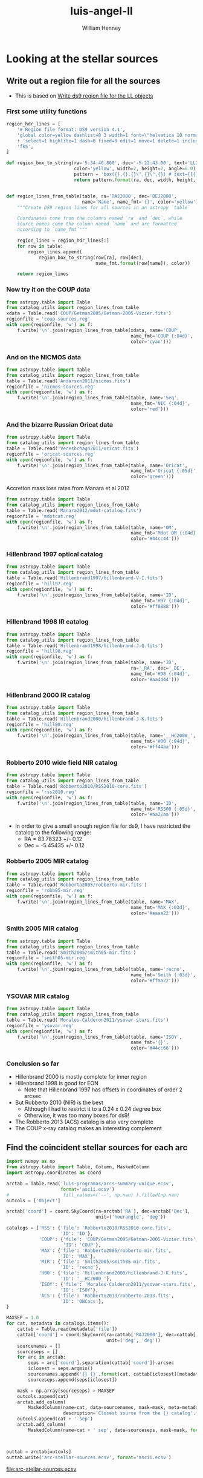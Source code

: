 * Looking at the stellar sources
:PROPERTIES:
:ID:       F4110680-613F-4ED9-AC81-8AF6D404AE90
:END:
** Write out a region file for all the sources
+ This is based on [[id:0552A67D-F467-4F41-BD5D-DF5212B4AB35][Write ds9 region file for the LL objects]]

*** First some utility functions
#+BEGIN_SRC python :eval no :tangle catalog_utils.py
  region_hdr_lines = [
      '# Region file format: DS9 version 4.1',
      'global color=yellow dashlist=8 3 width=1 font=\"helvetica 10 normal roman\" '
      + 'select=1 highlite=1 dash=0 fixed=0 edit=1 move=1 delete=1 include=1 source=1',
      'fk5',
  ]

  def region_box_to_string(ra='5:34:40.800', dec='-5:22:43.00', text='LL2',
                           color='yellow', width=2, height=2, angle=0.0):
                           pattern = 'box({},{},{}\",{}\",{}) # text={{{}}} color={}'
                           return pattern.format(ra, dec, width, height, angle, text, color)


  def region_lines_from_table(table, ra='RAJ2000', dec='DEJ2000',
                              name='Name', name_fmt='{}', color='yellow'):
      """Create DS9 region lines for all sources in an astropy `table`

      Coordinates come from the columns named `ra` and `dec`, while
      source names come the column named `name` and are formatted
      according to `name_fmt`"""

      region_lines = region_hdr_lines[:]
      for row in table:
          region_lines.append(
              region_box_to_string(row[ra], row[dec],
                                   name_fmt.format(row[name]), color))

      return region_lines
#+END_SRC

*** Now try it on the COUP data
#+BEGIN_SRC python :results file :return regionfile
  from astropy.table import Table
  from catalog_utils import region_lines_from_table
  xdata = Table.read('COUP/Getman2005/Getman-2005-Vizier.fits')
  regionfile = 'coup-sources.reg'
  with open(regionfile, 'w') as f:
      f.write('\n'.join(region_lines_from_table(xdata, name='COUP',
                                                name_fmt='COUP {:04d}',
                                                color='cyan')))
#+END_SRC

#+RESULTS:
#+begin_example
[['Robb-13', '5r'], ['Robb-13', '0l'], ['Bally-06', 1], ['Bally-06', 9], ['Bally-06', 17]]
/Users/will/Work/OrionTreasury/acs/hlsp_orion_hst_acs_strip5r_f658n_v1_drz.fits
/Users/will/Work/OrionTreasury/acs/hlsp_orion_hst_acs_strip5r_f555w_v1_drz.fits
/Users/will/Work/OrionTreasury/acs/hlsp_orion_hst_acs_strip5r_f435w_v1_drz.fits
/Users/will/Work/OrionTreasury/acs/hlsp_orion_hst_acs_strip0l_f658n_v1_drz.fits
/Users/will/Work/OrionTreasury/acs/hlsp_orion_hst_acs_strip0l_f555w_v1_drz.fits
/Users/will/Work/OrionTreasury/acs/hlsp_orion_hst_acs_strip0l_f435w_v1_drz.fits
/Users/will/Work/OrionTreasury/Bally-ACS/j8oc1010_wcs.fits
NOT FOUND: Bally-06 1 f555w
NOT FOUND: Bally-06 1 f435w
/Users/will/Work/OrionTreasury/Bally-ACS/j8oc9010_wcs.fits
NOT FOUND: Bally-06 9 f555w
NOT FOUND: Bally-06 9 f435w
/Users/will/Work/OrionTreasury/Bally-ACS/j8oc17010_wcs.fits
NOT FOUND: Bally-06 17 f555w
NOT FOUND: Bally-06 17 f435w
#+end_example

*** And on the NICMOS data
#+BEGIN_SRC python :results file :return regionfile
  from astropy.table import Table
  from catalog_utils import region_lines_from_table
  table = Table.read('Andersen2011/nicmos.fits')
  regionfile = 'nicmos-sources.reg'
  with open(regionfile, 'w') as f:
      f.write('\n'.join(region_lines_from_table(table, name='Seq',
                                                name_fmt='NIC {:04d}',
                                                color='red')))
#+END_SRC

#+RESULTS:
[[file:nicmos-sources.reg]]

*** And the bizarre Russian Oricat data
#+BEGIN_SRC python :results file :return regionfile
  from astropy.table import Table
  from catalog_utils import region_lines_from_table
  table = Table.read('Vereshchagn2011/oricat.fits')
  regionfile = 'oricat-sources.reg'
  with open(regionfile, 'w') as f:
      f.write('\n'.join(region_lines_from_table(table, name='Oricat',
                                                name_fmt='Oricat {:05d}',
                                                color='green')))
#+END_SRC

#+RESULTS:
[[file:oricat-sources.reg]]

Accretion mass loss rates from Manara et al 2012

#+BEGIN_SRC python :results file :return regionfile
  from astropy.table import Table
  from catalog_utils import region_lines_from_table
  table = Table.read('Manara2012/mdot-catalog.fits')
  regionfile = 'mdotcat.reg'
  with open(regionfile, 'w') as f:
      f.write('\n'.join(region_lines_from_table(table, name='OM',
                                                name_fmt='Mdot OM {:04d}',
                                                color='#44cc44')))
#+END_SRC

#+RESULTS:
[[file:mdotcat.reg]]

*** Hillenbrand 1997 optical catalog
#+BEGIN_SRC python :results file :return regionfile
  from astropy.table import Table
  from catalog_utils import region_lines_from_table
  table = Table.read('Hillenbrand1997/hillenbrand-V-I.fits')
  regionfile = 'hill97.reg'
  with open(regionfile, 'w') as f:
      f.write('\n'.join(region_lines_from_table(table, name='ID',
                                                name_fmt='H97 {:04d}',
                                                color='#ff8888')))
#+END_SRC

#+RESULTS:
[[file:hill97.reg]]

*** Hillenbrand 1998 IR catalog
#+BEGIN_SRC python :results file :return regionfile
  from astropy.table import Table
  from catalog_utils import region_lines_from_table
  table = Table.read('Hillenbrand1998/hillenbrand-J-Q.fits')
  regionfile = 'hill98.reg'
  with open(regionfile, 'w') as f:
      f.write('\n'.join(region_lines_from_table(table, name='ID',
                                                ra='_RA', dec='_DE',
                                                name_fmt='H98 {:04d}',
                                                color='#aa4444')))
#+END_SRC

#+RESULTS:
[[file:hill98.reg]]

*** Hillenbrand 2000 IR catalog
#+BEGIN_SRC python :results file :return regionfile
  from astropy.table import Table
  from catalog_utils import region_lines_from_table
  table = Table.read('Hillenbrand2000/hillenbrand-J-K.fits')
  regionfile = 'hill00.reg'
  with open(regionfile, 'w') as f:
      f.write('\n'.join(region_lines_from_table(table, name='__HC2000_',
                                                name_fmt='H00 {:04d}',
                                                color='#ff44aa')))
#+END_SRC

#+RESULTS:
[[file:hill00.reg]]

*** Robberto 2010 wide field NIR catalog
#+BEGIN_SRC python :results file :return regionfile
  from astropy.table import Table
  from catalog_utils import region_lines_from_table
  table = Table.read('Robberto2010/RSS2010-core.fits')
  regionfile = 'rss2010.reg'
  with open(regionfile, 'w') as f:
      f.write('\n'.join(region_lines_from_table(table, name='ID',
                                                name_fmt='RSS00 {:05d}',
                                                color='#aa22aa')))
#+END_SRC

#+RESULTS:
[[file:rss2010.reg]]

+ In order to give a small enough region file for ds9, I have restricted the catalog to the following range: 
  + RA = 83.78323 +/- 0.12
  + Dec = -5.45435 +/- 0.12
*** Robberto 2005 MIR catalog
#+BEGIN_SRC python :results file :return regionfile
  from astropy.table import Table
  from catalog_utils import region_lines_from_table
  table = Table.read('Robberto2005/robberto-mir.fits')
  regionfile = 'robb05-mir.reg'
  with open(regionfile, 'w') as f:
      f.write('\n'.join(region_lines_from_table(table, name='MAX',
                                                name_fmt='MAX {:03d}',
                                                color='#aaaa22')))
#+END_SRC

#+RESULTS:
[[file:robb05-mir.reg]]

*** Smith 2005 MIR catalog
#+BEGIN_SRC python :results file :return regionfile
  from astropy.table import Table
  from catalog_utils import region_lines_from_table
  table = Table.read('Smith2005/smith05-mir.fits')
  regionfile = 'smith05-mir.reg'
  with open(regionfile, 'w') as f:
      f.write('\n'.join(region_lines_from_table(table, name='recno',
                                                name_fmt='Smith {:03d}',
                                                color='#ffaa22')))
#+END_SRC

#+RESULTS:
[[file:smith05-mir.reg]]

*** YSOVAR MIR catalog
#+BEGIN_SRC python :results file :return regionfile
  from astropy.table import Table
  from catalog_utils import region_lines_from_table
  table = Table.read('Morales-Calderon2011/ysovar-stars.fits')
  regionfile = 'ysovar.reg'
  with open(regionfile, 'w') as f:
      f.write('\n'.join(region_lines_from_table(table, name='ISOY',
                                                name_fmt='{}',
                                                color='#44cc66')))
#+END_SRC

#+RESULTS:
[[file:ysovar.reg]]

*** Conclusion so far
+ Hillenbrand 2000 is mostly complete for inner region
+ Hillenbrand 1998 is good for EON
  + Note that Hillenbrand 1997 has offsets in coordinates of order 2 arcsec
+ But Robberto 2010 (NIR) is the best
  + Although I had to restrict it to a 0.24 x 0.24 degree box
  + Otherwise, it was too many boxes for ds9!
+ The Robberto 2013 (ACS) catalog is also very complete
+ The COUP x-ray catalog makes an interesting complement
** Find the coincident stellar sources for each arc
:PROPERTIES:
:ID:       F7BCAB63-E507-48FD-B594-09F82ED6F7A3
:END:
#+BEGIN_SRC python
  import numpy as np
  from astropy.table import Table, Column, MaskedColumn
  import astropy.coordinates as coord

  arctab = Table.read('luis-programas/arcs-summary-unique.ecsv', 
                      format='ascii.ecsv')
  #                    fill_values=('--', np.nan) ).filled(np.nan)
  outcols = ['Object']

  arctab['coord'] = coord.SkyCoord(ra=arctab['RA'], dec=arctab['Dec'],
                                   unit=('hourangle', 'deg'))

  catalogs = {'RSS': {'file': 'Robberto2010/RSS2010-core.fits',
                      'ID': 'ID'},
              'COUP': {'file': 'COUP/Getman2005/Getman-2005-Vizier.fits',
                       'ID': 'COUP'},
              'MAX': {'file': 'Robberto2005/robberto-mir.fits',
                      'ID': 'MAX'},
              'MIR': {'file': 'Smith2005/smith05-mir.fits',
                      'ID': 'recno'},
              'H00': {'file': 'Hillenbrand2000/hillenbrand-J-K.fits',
                      'ID': '__HC2000_'},
              'ISOY': {'file': 'Morales-Calderon2011/ysovar-stars.fits',
                      'ID': 'ISOY'},
              'ACS': {'file': 'Robberto2013/robberto-2013.fits',
                      'ID': 'ONCacs'},
  }

  MAXSEP = 1.0
  for cat, metadata in catalogs.items():
      cattab = Table.read(metadata['file'])
      cattab['coord'] = coord.SkyCoord(ra=cattab['RAJ2000'], dec=cattab['DEJ2000'],
                                       unit=('deg', 'deg'))
      sourcenames = []
      sourceseps = []
      for arc in arctab:
          seps = arc['coord'].separation(cattab['coord']).arcsec
          iclosest = seps.argmin()
          sourcenames.append('{} {}'.format(cat, cattab[iclosest][metadata['ID']]))
          sourceseps.append(seps[iclosest])

      mask = np.array(sourceseps) > MAXSEP
      outcols.append(cat)
      arctab.add_column(
          MaskedColumn(name=cat, data=sourcenames, mask=mask, meta=metadata,
                       description='Closest source from the {} catalog'.format(cat)))
      outcols.append(cat + ' sep')
      arctab.add_column(
          MaskedColumn(name=cat + ' sep', data=sourceseps, mask=mask, format='{:.3f}'))



  outtab = arctab[outcols]
  outtab.write('arc-stellar-sources.ecsv', format='ascii.ecsv')
#+END_SRC

#+RESULTS:
: None

[[file:arc-stellar-sources.ecsv]]

* OSF 2014 Conference
** Resumen de Luis
Catalog of stationary bowshock arcs in the Orion Nebula

Presentamos una lista completa de todos los choques estacionarios asociados a estrellas jóvenes (objetos LL) que se han descubierto en la Nebulosa de Orión. Hemos identificado en las imágenes de Bally los arcos de emisión circunestelar. Estas imágenes fueron tomadas con la cámara ASC del Telescopio Espacial Hubble y son emisiones de Ha y NII debido a que contiene el filtro f658n. Se han separado las emisiones de Ha y NII utilizando las imágenes de Robberto, puesto que estas se tomaron con la cámara WFPC2 y cómo contiene el filtro f656n sólo admite las líneas de Ha. Con el objetivo de caracterizar los objetos LL hemos trazado la forma de los arcos para estimar los radios de curvatura Rc tanto del borde externo como del interno de los choques estacionarios, de la misma forma también se ha calculado  la distancia Ro de los arcos a la estrella jóven. Utilizando la forma de los arcos se ha medido el brillo superficial de Ha y con este parámetro hemos estimado el producto MV de todos los Objetos LL.
** Version in English
Catalog of stationary bowshock arcs in the Orion Nebula

We present a complete catalog of all the stationary emission line arcs (LL objects and proplyd bowshocks) found in archival HST imaging of the Orion Nebula.   The total number of objects detected is 73, of which 20 have not previously been reported in the literature.  We classify the shapes of emission line arcs by fitting conic sections to the inner and outer shell boundaries and calculate the background corrected H alpha surface brightness of each object.   We find significant differences in the shell shapes between the objects closest to the ionizing stars and those farther away.  The closer group, which all represent proplyd interactions with the hypersonic stellar wind, have relatively closed shapes, while the farther group, which are due to interactions with the transonic ionized champagne flow in the nebula, are more open and hyperbolic.  Although some of the latter group are also known proplyds, many are not, and the largest and brighest arcs tend to be associated with particularly luminous young stars, suggesting that the intrinsic T Tauri disk wind may play a role.  The orientations of the arcs, together with the stagnation pressures estimated from the surface brightness, allow the internal velocity field of the H II region to be probed.  We find that approximately radial flows from the core of the nebula dominate over disordered, turbulent flows.

* Spatial groups of arcs
+ We can divide the arcs into 6 groups:
  1. LV knots and other very close-in arcs
     - D' < 20''
     - approx isotropic distribution
     - consistent with stellar wind confinement
     - radiation pressure may also be important
     - roughly half of all proplyds in this zone have arcs
     - no consistent offset between axis and radial direction
  2. The intermediate arcminute halo
     - D' ~= 0.5' -> 1'
     - most are either to SW, or to N
       - but the N ones may be are just the inner extension of the N group
       - and the SW ones may be outer extension of the LV group
     - no consistent offset between axis and radial direction
     - seem to require too high an outer pressure for the stellar wind
       - but perhaps mass loading could rescue this
     - Only 20% of proplyds in this zone have arcs
  3. The northwest group
     - D' ~= 2' -> 4'
     - From N to WNW
     - Slight negative (clockwise) offset between axis and radial direction
       - => clockwise non-radial external flow (to W)
     - 
** Finding the spatial groups
:PROPERTIES:
:header-args: :noweb yes
:END:
*** Eliminate duplicates
#+BEGIN_SRC python :return newtabfile :results file
  from astropy.table import Table
  import numpy as np

  table = Table.read("luis-programas/arcs-summary-merge.ecsv", 
                     format="ascii.ecsv")
  # Eliminate duplicates, keeping only the first instance of each source
  sources, idups = [], []
  for i, source in  enumerate(table['Object']):
      if source in sources:
          idups.append(i)
      sources.append(source)
  if idups:
      table.remove_rows(idups)

  newtabfile = "luis-programas/arcs-summary-unique.ecsv"
  table.write(newtabfile, format="ascii.ecsv")

#+END_SRC

#+RESULTS:
[[file:luis-programas/arcs-summary-unique.ecsv]]

*** Read in the data



#+name: read-data-for-classification
#+BEGIN_SRC python
  import matplotlib.pyplot as plt
  from matplotlib.patches import Ellipse
  from astropy.table import Table
  import numpy as np

  table = Table.read("luis-programas/arcs-summary-unique.ecsv", 
                     format="ascii.ecsv")
  #
  with open("luis-programas/problem-sources.txt") as f:
      problem_sources = f.read().split('\n')
  with open("luis-programas/interproplyd.txt") as f:
      interprop_sources = f.read().split('\n')

  problem_mask = np.array([name in problem_sources for name in table['Object']])
  interprop_mask = np.array([name in interprop_sources for name in table['Object']])
  m = (~problem_mask) & (~interprop_mask)

  D60 = table['D'][m]/60.0
  PA = (table['PA_star'][m] - 180.0) % 360.0
#+END_SRC
*** Plot graph of PA vs log Distance 
#+BEGIN_SRC python :return pltfile :results file
  <<read-data-for-classification>>
  xmin, xmax = 0.05, 20.0
  x = np.concatenate((D60, D60, D60))
  y = np.concatenate((PA-360, PA, PA+360))

  plt.plot(x, y, 'o', color='k', alpha=0.7)
  plt.fill_between([xmin, xmax], [0.0, 0.0], [360.0, 360.0], alpha=0.05, color='k')
  # plt.gca().add_patch(Ellipse((5.0, 200), 2.0, 60.0))
  plt.xlim(xmin, xmax)
  plt.xscale('log')
  plt.ylim(-180.0, 360.0 + 180.0)
  plt.xlabel('Projected distance, arcmin')
  plt.ylabel('Position angle, degrees')
  plt.gcf().set_size_inches(8, 8)
  pltfile = 'distro-D-PA.pdf'
  plt.savefig(pltfile)
#+END_SRC

#+RESULTS:
[[file:distro-D-PA.pdf]]

- I have edited the file with iDraw to add colored ellipses for the groups that we find:
  - [[file:arc-classify.pdf]]

*** Look at the PA distribution histograms in different radial bins
#+BEGIN_SRC python :return pltfile :results file
  <<read-data-for-classification>>
  PA0 = 60
  PA = ((PA - PA0) % 360) + PA0
  rangemasks = [
      (D60 < 0.2, "D' <= 0.2'"),
      ((D60 >= 0.2) & (D60 < 1.2), "D' = 0.2' - 1.2'"),
      ((D60 >= 1.2) & (D60 < 5.5), "D' = 1.2' - 5.5'"),
      ((D60 >= 5.5), "D' > 5'")
  ]

  import seaborn as sns
  import matplotlib.ticker
  import sys

  hist_kws = {"range": (PA0, 360 + PA0), "alpha": 0.6}
  fig, axes = plt.subplots(4, 1, sharex=True, sharey=True)
  #with sns.color_palette("RdPu_r", 4):
  all_labels, all_handles = [], []

  palette = iter(sns.color_palette(["gray", "orange", "purple", "green"]))
  for ax, (mask, label), nbins in zip(axes, rangemasks, [4, 12, 36, 24]):
      ax.hist(PA[mask], bins=nbins, color=next(palette), label=label, **hist_kws)
      handles, labels = ax.get_legend_handles_labels()
      all_labels.extend(labels)
      all_handles.extend(handles)
      ax.set_ylabel('# of arcs')

  sys.stderr.write(str(all_labels))
  sys.stderr.write(str(all_handles))
  axes[-1].legend(all_handles, all_labels)
  axes[-1].set_xlim(*hist_kws["range"])
  axes[-1].set_xlabel('Position angle, degrees')
  axes[-1].set_xticks(np.arange(PA0, 360+PA0+1, 30))
  axes[-1].xaxis.set_major_formatter(matplotlib.ticker.FuncFormatter(lambda x, pos: x % 360))
  fig.set_size_inches(5, 10)
  fig.tight_layout()
  pltfile = 'histogram-PA-vs-D.pdf'
  plt.savefig(pltfile)

#+END_SRC

#+RESULTS:
[[file:histogram-PA-vs-D.pdf]]


*** Assign the arcs to the groups
#+BEGIN_SRC python :return newtabfile :results file
  <<read-data-for-classification>>
  # recalculate D60 and PA but for all sources
  D60 = table['D']/60.0
  PA = (table['PA_star'] - 180.0) % 360.0

  criteria = {
      "LV": D60 < 0.2,
      "SE": (D60 >= 0.2) & (D60 < 1.2) & (PA > 60) & (PA < 200),
      "N": (D60 >= 0.2) & (D60 < 1.2) & ((PA + 100) % 360 < 150),
      "NW": (D60 >= 1.2) & (D60 < 5.0) & ((PA - 60) % 360 > 210),
      "W": (D60 >= 1.2) & (PA > 210) & (PA < 290),
      "S": (D60 >= 3.0) & (PA > 100) & (PA < 210),
  }

  table["Group"] = '  '
  for group, mask in criteria.items():
      table["Group"][mask] = group
  table["Group"][problem_mask] = '*P'
  table["Group"][interprop_mask] = '*I'

  newtabfile = "luis-programas/arcs-summary-classify.ecsv"
  table.write(newtabfile, format="ascii.ecsv")

#+END_SRC

#+RESULTS:
[[file:luis-programas/arcs-summary-classify.ecsv]]

+ This program adds an extra column to the table, which is a 2-character string representing the spatial group.
+ We also use =*I= and =*P= to represent interproplyd arcs and "problematic" arcs
*** Repeat the earlier diagnostic graphs, but classifying by spatial group
:PROPERTIES:
:header-args: :noweb yes :dir luis-programas
:ID:       761C80D7-EBD1-46FC-87B9-26CF28BD6201
:END:

Note that these run in the [[file:luis-programas]] folder

#+name: read-classify-table
#+BEGIN_SRC python
  tab = Table.read("arcs-summary-classify.ecsv", format="ascii.ecsv")
#+END_SRC

#+name: classify-plots-setup
#+BEGIN_SRC python
  import numpy as np
  import json
  import matplotlib.pyplot as plt
  from  astropy.table import Table
  import seaborn as sns

  <<annotations>>
  <<read-classify-table>>
  <<mask-out-unwanted>>
  <<set-common-vars>>

  groups = [ "LV", "SE", "N", "NW", "W", "S", ]
  colors = [ "light brown", "light orange", "cerulean", "dark pink", "purple", 
             "forest green", ]
  colors = sns.xkcd_palette(colors)
  groups_and_colors = zip(groups, colors)

  lgd_kws = {'frameon': True, 'fancybox': True, 'shadow': True}

  <<identify-proplyds>>
  proplyd_mask = np.array([is_proplyd.get(source) == 1 for source in tab['Object']])
  not_proplyd_mask = np.array([is_proplyd.get(source) == -1 for source in tab['Object']])
  maybe_proplyd_mask = np.array([is_proplyd.get(source) == 0 for source in tab['Object']])

  def sanitize_source_label(inlabel):
      if inlabel.startswith('w'):
          outlabel = inlabel[1:]
      else:
          outlabel = inlabel
      return outlabel

  source_labels = np.array([sanitize_source_label(s) for s in tab['Object']])
#+END_SRC

#+RESULTS: classify-plots-setup
: None

#+BEGIN_SRC python :return pltfile :results file
  <<classify-plots-setup>>
  xmin, xmax = 0.05, 20.0

  pltfile = 'distro-D-PA-class.pdf'
  fig, ax = plt.subplots(figsize=(5, 5))

  pagrid = np.linspace(-360.0, 720.0)
  rgrid = np.exp(-4*pagrid/360.0)
  for dpa in -360, 0, 360, 720:
      ax.plot(rgrid, pagrid + dpa, color="k", ls=":", alpha=0.5, zorder=-100)

  lab_pos = {
      "LV": (0.07, 180),
      "SE": (0.55, 125),
      "N": (0.4, 330),
      "NW": (2.5, 340),
      "W": (1.2, 210),
      "S": (2.8, 160),
  }
  for group, color in groups_and_colors:
      mm = m & (tab['Group'] == group)
      x = np.concatenate((D60[mm], D60[mm], D60[mm]))
      y = np.concatenate((PA_star[mm]-360, PA_star[mm], PA_star[mm]+360))
      ax.scatter(x, y, s=50, color=color, alpha=0.7, label=group+' group')
      xx, yy = lab_pos[group]
      for dy in -360, 0, 360:
          ax.text(xx, yy + dy, group+' group', color=color).set_clip_on(True)

  ax.fill_between([xmin, xmax], [0.0, 0.0], [360.0, 360.0], alpha=0.05, color='k')
  ax.set(
      xlim=[xmin, xmax],
      xscale="log",
      # ylim=[-180.0, 360.0 + 180.0],
      ylim=[-178.0, 360 + 180],
      xlabel="Projected distance, arcmin",
      ylabel="Position angle, degrees",
  )
  #ax.legend(loc="lower left", ncol=2, **lgd_kws)
  ax.set_yticks([-180, -90, 0, 90, 180, 270, 360, 450, 540])
  fig.tight_layout()
  fig.savefig(pltfile)
#+END_SRC

#+RESULTS:
[[file:luis-programas/distro-D-PA-class.pdf]]


#+BEGIN_SRC python :return pltfile :results file 
  <<classify-plots-setup>>

  pltfile = 'will-Aout-vs-Ain-class.pdf'
  fig = plt.figure(figsize=(6,6))
  ax = fig.add_subplot(111)
  ax.plot([0.0, 10.0], [0.0, 10.0], '-w', lw=1, zorder=-1)
  for group, color in groups_and_colors:
      mm = m & (tab['Group'] == group)
      plt.scatter(Ain[mm], A[mm], s=20*tab['R_out'][mm], c=color,
                  label=group+' group',
                  alpha=0.8)
  label_sources(source_labels, Ain, A, allmask=m,
                extramask=(A > 2*Ain) | (Ain > 2*A))
  plt.xlabel('Inner shock bluntness, A = Rc/r0')
  plt.ylabel('Outer shock bluntness, A = Rc/r0')
  ax.text(0.05, 0.05, 'Symbol size indicates outer shell radius, R0',
           transform=ax.transAxes, fontsize='x-small')
  ax.set(
      xscale="log",
      yscale="log",
      xlim=[0.66, 15.0],
      ylim=[0.66, 15.0],
  )
  ax.set_aspect('equal')
  ax.legend(loc='upper left', ncol=2, **lgd_kws)
  fig.tight_layout()
  fig.savefig(pltfile)
#+END_SRC

#+RESULTS:
[[file:luis-programas/will-Aout-vs-Ain-class.pdf]]

This diagnostic, Aout vs Ain, is actually not very useful.  A better way of looking at it is the flare parameter that we use below. 

#+BEGIN_SRC python :return pltfile :results file 
  <<classify-plots-setup>>

  pltfile = 'will-A-vs-q-class.pdf'
  fig = plt.figure(figsize=(7,6))
  ax = fig.add_subplot(111)
  for group, color in groups_and_colors:
      mm = m & (tab['Group'] == group)
      plt.scatter(q[mm], A[mm], s=20*tab['R_out'][mm], c=color,
                  label=group+' group',
                  alpha=0.8)
  label_sources(source_labels, q, A, allmask=m, 
                extramask=(A > 5.0) | (A < 1.3) | (q > 0.2) | (q < 4e-3))
  plt.xlabel(r'Bowshock fractional size, $q = r_0/D$')
  plt.ylabel(r'Bowshock planitude, $\Pi = R_c/r_0$')
  ax.text(0.05, 0.05, 'Symbol size indicates outer shell radius, R0',
           transform=ax.transAxes, fontsize='x-small')
  ax.set_xscale('log')
  ax.set_xlim(0.001, 1.0)
  ax.set_yscale('log')
  ax.set_ylim(0.8, 11.0)
  ax.legend(**lgd_kws)
  fig.savefig(pltfile)
#+END_SRC

#+RESULTS:
[[file:luis-programas/will-A-vs-q-class.pdf]]

#+BEGIN_SRC python :return pltfile :results file 
  <<classify-plots-setup>>

  pltfile = 'will-H-vs-q-class.pdf'
  fig = plt.figure(figsize=(7,6))
  ax = fig.add_subplot(111)
  for group, color in groups_and_colors:
      mm = m & (tab['Group'] == group)
      plt.scatter(q[mm], H[mm], s=20*tab['R_out'][mm], c=color,
                  label=group+' group',
                  alpha=0.8)
  label_sources(source_labels, q, H, allmask=m,
                extramask=(H > 0.6) | (H < 0.2) | (q > 0.2) | (q < 4e-3))
  plt.xlabel('Bowshock fractional size, q = r0/D')
  plt.ylabel('Shell relative thickness, H = h/r0')
  plt.text(0.05, 0.05, 'Symbol size indicates outer shell radius, R0',
           transform=ax.transAxes, fontsize='x-small')
  ax.set_xscale('log')
  ax.set_xlim(0.001, 1.0)
  ax.legend(**lgd_kws)
  fig.savefig(pltfile)
#+END_SRC

#+RESULTS:
[[file:luis-programas/will-H-vs-q-class.pdf]]

For the flaring, we take the geometric mean of the values calculated from the center of curvature of the inner and outer shells.  
#+BEGIN_SRC python :return pltfile :results file 
  <<classify-plots-setup>>
  out_fac = (tab['Rc_out'] - tab['h'])/(tab['Rc_in']*tab['h'])
  in_fac = (tab['Rc_in'] + tab['h'])/(tab['Rc_out']*tab['h'])
  Flair = np.sqrt(out_fac*in_fac)*(tab['Rc_out'] - tab['h'] - tab['Rc_in'])
  Flair = np.sign(Flair)*np.sqrt(np.abs(Flair))
  pltfile = 'will-Flare-vs-H-class.pdf'
  fig = plt.figure(figsize=(7,6))
  ax = fig.add_subplot(111)
  for group, color in groups_and_colors:
      mm = m & (tab['Group'] == group)
      plt.scatter(H[mm], Flair[mm], s=20*tab['R_out'][mm], c=color,
                  label=group+' group',
                  alpha=0.8)
  label_sources(source_labels, H, Flair, allmask=m,
                extramask=(Flair > 2.0) | (Flair < -0.5))
  plt.xlabel('Shell relative thickness, H = h/r0')
  plt.ylabel('Shell flaring factor')
  ax.axhline(color='black', lw=0.5)
  ax.text(0.05, 0.05, 'Symbol size indicates outer shell radius, R0',
           transform=ax.transAxes, fontsize='x-small')
  ax.set_xlim(0.0, None)
  ax.set_ylim(-3, 5)
  ax.legend(loc='upper left', **lgd_kws)
  fig.tight_layout()
  fig.savefig(pltfile)
#+END_SRC

#+RESULTS:
[[file:luis-programas/will-Flare-vs-H-class.pdf]]

#+BEGIN_SRC python :return pltfile :results file 
  <<classify-plots-setup>>

  pltfile = 'will-r0-vs-D-class.pdf'
  fig = plt.figure(figsize=(7,4))
  ax = fig.add_subplot(111)
  for group, color in groups_and_colors:
      for thismask, marker, label in [
              (proplyd_mask | maybe_proplyd_mask, 's', group+' group'),
              (not_proplyd_mask, 'D', group+' group (non-proplyd)'),
      ]:
          mm = m & (tab['Group'] == group) & thismask
          n = len(D60[mm])
          if n > 0:
              plt.scatter(D60[mm], tab['R_out'][mm], s=100*H[mm], c=[color]*n,
                          label=label, marker=marker, alpha=0.8, zorder=100)
  label_sources(source_labels, D60, tab['R_out'],
                (tab['R_out'] >= 5.0) | (tab['R_out'] <= 0.8), allmask=m)
  plt.xlabel('Projected distance from Trapezium, D / arcmin')
  plt.ylabel('Bowshock radius, r0 / arcsec')
  plt.text(0.02, 0.02, 'Symbol size indicates shell relative thickness, H = h/r0',
           transform=ax.transAxes, fontsize='x-small')
  ax.set_xlim(0.05, 20.0)
  ax.set_ylim(0.25, 14.0)
  ax.set_xscale('log')
  ax.set_yscale('log')
  ax.minorticks_on()
  ax.grid(which='major', lw=0.4)
  ax.grid(which='minor', lw=0.2)
  ax.legend(loc='upper left', ncol=2, fontsize='x-small',
            ,**lgd_kws)
  fig.savefig(pltfile)
#+END_SRC

#+RESULTS:
[[file:luis-programas/will-r0-vs-D-class.pdf]]

#+BEGIN_SRC python :return pltfile :results file 
  <<classify-plots-setup>>

  pltfile = 'will-H-vs-D-class.pdf'
  fig = plt.figure(figsize=(7,4))
  ax = fig.add_subplot(111)
  for group, color in groups_and_colors:
      for thismask, marker, label in [
              (proplyd_mask | maybe_proplyd_mask, 's', group+' group'),
              (not_proplyd_mask, 'D', group+' group (non-proplyd)'),
      ]:
          mm = m & (tab['Group'] == group) & thismask
          n = len(D60[mm])
          if n > 0:
              plt.scatter(D60[mm], H[mm], s=20*tab['R_out'][mm], c=[color]*n,
                          label=label, marker=marker, alpha=0.8, zorder=100)
  label_sources(source_labels, D60, H, (H > 0.6) | (H < 0.2), allmask=m)
  plt.xlabel('Projected distance from Trapezium, D / arcmin')
  plt.ylabel('Shell relative thickness, H = h/r0')
  plt.text(0.02, 0.02, 'Symbol size indicates outer shell radius, R0',
           transform=ax.transAxes, fontsize='x-small')
  ax.set_xlim(0.05, 20.0)
  ax.set_ylim(0.09, 1.05)
  ax.set_xscale('log')
  ax.set_yscale('log')
  ax.minorticks_on()
  ax.set_yticks(0.1*np.arange(1, 11))
  ax.set_yticklabels([f"{_:.1f}" for _ in 0.1*np.arange(1, 11)])
  ax.grid(which='major', lw=0.4)
  ax.grid(which='minor', lw=0.2)
  # ax.legend(ncol=2, fontsize='x-small',
  #           **lgd_kws)
  fig.savefig(pltfile)
#+END_SRC

#+RESULTS:
[[file:luis-programas/will-H-vs-D-class.pdf]]

#+BEGIN_SRC python :return pltfile :results file 
  <<classify-plots-setup>>
  <<angle-stats>>

  pltfile = 'will-PA-vs-PA-class.pdf'
  sns.set_style('ticks')
  fig = plt.figure(figsize=(7,4))
  ax = fig.add_subplot(111)
  plt.fill_betweenx([-90.0, 90.0], [0.0, 0.0], [90.0, 90.0], zorder=-10, alpha=0.08)
  plt.fill_betweenx([-90.0, 90.0], [180.0, 180.0], [270.0, 270.0], zorder=-10, alpha=0.08)
  plt.fill_betweenx([-90.0, 90.0], [360.0, 360.0], [450.0, 450.0], zorder=-10, alpha=0.08)
  plt.text(45.0, -80.0, 'NE\nquadrant',  ha='center', fontsize='x-small')
  plt.text(135.0, -80.0, 'SE\nquadrant', ha='center', fontsize='x-small')
  plt.text(225.0, -80.0, 'SW\nquadrant', ha='center', fontsize='x-small')
  plt.text(315.0, -80.0, 'NW\nquadrant', ha='center', fontsize='x-small')
  plt.axhline(zorder=-5, color='k', alpha=0.5)
  for group, color in groups_and_colors:
      mm = m & (tab['Group'] == group) & (np.abs(dPA) < 90.0)
      label = '{} group:'.format(group).ljust(10)
      s = '+' if dPA[mm].mean() >= 0.0 else '−'
      label += '{}{:02d}±{:02d}'.format(s, abs(int(dPA[mm].mean())), int(dPA[mm].std()))
      plt.scatter(PA_star[mm], dPA[mm], s=20*tab['R_out'][mm], c=color,
                  label=label, alpha=0.8)
  label_sources(source_labels, PA_star, dPA, np.abs(dPA) > 30.0, allmask=m)
  plt.xlabel('PA of source from Trapezium, deg')
  plt.ylabel('Angle between bowshock axis and radial direction, deg')
  plt.text(0.05, 0.95, 'Symbol size indicates outer shell radius, R0',
           transform=ax.transAxes, fontsize='x-small')
  ax.set_xlim(-30.0, 390.0)
  ax.set_xticks(np.arange(0, 360+1, 45))
  ax.set_yticks([-60, -30, 0, 30, 60])
  ax.set_ylim(-90.0, 90.0)
  ax.legend(prop={'family': 'monospace', 'size': 'x-small'}, **lgd_kws)
  fig.savefig(pltfile)
#+END_SRC

#+RESULTS:
[[file:luis-programas/will-PA-vs-PA-class.pdf]]


#+name: angle-stats
#+BEGIN_SRC python
  def anglestats(PA, dth, th1, th2):
      mask = (PA >= th1) & (PA <= th2) & (np.abs(dth) < 65.0)
      return '({:+.0f} +/- {:.0f})'.format(dth[mask].mean(), dth[mask].std())

  # def anglestats(PA, dth, th1, th2):
  #     mask = (PA >= th1) & (PA <= th2) & (np.abs(dth) < 90.0)
  #     return '({:+.0f} +/- {:.0f})'.format(dth[mask].mean(), dth[mask].std())

#+END_SRC

#+BEGIN_SRC python :return pltfile :results file 
  <<classify-plots-setup>>
  <<angle-stats>>
  ddPA = tab['PA_out'] - tab['PA_in']

  pltfile = 'will-PA-out-vs-in-class.pdf'
  sns.set_style('ticks')
  fig = plt.figure(figsize=(7,4))
  ax = fig.add_subplot(111)
  plt.fill_betweenx([-90.0, 90.0], [0.0, 0.0], [90.0, 90.0], zorder=-10, alpha=0.08)
  plt.fill_betweenx([-90.0, 90.0], [180.0, 180.0], [270.0, 270.0], zorder=-10, alpha=0.08)
  plt.fill_betweenx([-90.0, 90.0], [360.0, 360.0], [450.0, 450.0], zorder=-10, alpha=0.08)
  plt.text(45.0, -80.0, 'NE\nquadrant',  ha='center', fontsize='x-small')
  plt.text(135.0, -80.0, 'SE\nquadrant', ha='center', fontsize='x-small')
  plt.text(225.0, -80.0, 'SW\nquadrant', ha='center', fontsize='x-small')
  plt.text(315.0, -80.0, 'NW\nquadrant', ha='center', fontsize='x-small')
  plt.axhline(zorder=-5, color='k', alpha=0.5)
  for group, color in groups_and_colors:
      mm = m & (tab['Group'] == group) & (np.abs(ddPA) < 90.0)
      n = mm.sum()
      label = '{} group:'.format(group).ljust(10)
      s = '+' if ddPA[mm].mean() >= 0.0 else '−'
      label += '{}{:02d}±{:02d}'.format(s, abs(int(ddPA[mm].mean())), int(ddPA[mm].std()))
      plt.scatter(PA_star[mm], ddPA[mm], s=20*tab['R_out'][mm], color=color,
                  label=label, alpha=0.8)
  label_sources(source_labels, PA_star, ddPA, np.abs(ddPA) > 30.0, allmask=m)
  plt.xlabel('PA of source from Trapezium, deg')
  plt.ylabel('Angle between outer and inner bowshock axes, deg')
  plt.text(0.05, 0.95, 'Symbol size indicates outer shell radius, R0',
           transform=ax.transAxes, fontsize='x-small')
  ax.set_xlim(-30.0, 390.0)
  ax.set_xticks(np.arange(0, 360+1, 45))
  ax.set_yticks([-60, -30, 0, 30, 60])
  ax.set_ylim(-90.0, 90.0)
  ax.legend(prop={'family': 'monospace', 'size': 'x-small'}, **lgd_kws)
  fig.savefig(pltfile)
#+END_SRC

#+RESULTS:
[[file:luis-programas/will-PA-out-vs-in-class.pdf]]





*** Plot the spiral distribution back into real space
This is done in [[file:programas/plot-ll-spiral.py]]

#+begin_src sh
python programas/plot-ll-spiral.py
#+end_src

#+RESULTS:
: INFO: Auto-setting resolution to 300 dpi [aplpy.core]

*** Output a latex table for the catalog paper, which includes the groups
:LOGBOOK:  
CLOCK: [2014-12-05 Fri 12:46]--[2014-12-05 Fri 12:47] =>  0:01
CLOCK: [2014-12-04 Thu 10:10]--[2014-12-04 Thu 13:20] =>  3:10
:END:      
:PROPERTIES:
:ID:       5E3DCF1E-ADD5-4FB7-A212-2B99389B433B
:noweb:    yes
:END:
- First version is one big table.
- This is based on [[file:luis-programas/table-sort.py]] 
- Main change is to make the output precision be uniform for each column
#+name: table-write-setup
#+BEGIN_SRC python
  from  astropy.table import Table
  import astropy.coordinates as coord
  import astropy.units as u
  
  def format_RA(ra):
      return coord.Angle(ra, unit=u.hour).to_string(sep=':', precision=2, pad=True)
  
  def format_DEC(dec):
      s = coord.Angle(dec, unit=u.deg).to_string(sep=':', precision=1, pad=True)
      if s.startswith('-'):
	  return r'$-$' + s[1:]
      else:
	  return s
  
  arctab = Table.read("luis-programas/arcs-summary-classify.ecsv", format = "ascii")
  selected_columns = ['Object', 'Group', 'RA', 'Dec',
		      'D', 'PA_star', 'R_out','R_in','Rc_out','Rc_in','h', 'PA_out', 'PA_in',
		      'Star']
  latex_columns = ['Object', 'Group', 'RA', 'Dec',
		   r'\(D\)', 'PA',
		   r'\(R_\mathrm{out}\)',
		   r'\(R_\mathrm{in}\)',
		   r'\(R_\mathrm{c,out}\)',
		   r'\(R_\mathrm{c,in}\)',
		   r'\(h\)',
		   r'PA\(\mathrm{_{out}}\)',
		   r'PA\(\mathrm{_{in}}\)',
		   'Star ID'
  ]
  
  #Stellar sources
  star = []
  stellar_sources = Table.read("arc-stellar-sources.ecsv", format = "ascii.ecsv")
  for i, j in zip(stellar_sources["ACS"], stellar_sources["RSS"]):
    if i:
	star.append(i)
    else:
	star.append(j)
  
  arctab['Star'] = star
  
  column_formats = {}
  for c, cc in zip(selected_columns, latex_columns):
      if c[0] in 'DRh':
	  column_formats[cc] = '%.2f'
      elif c.startswith('PA'):
	  column_formats[cc] = '%.1f'
      else:
	  column_formats[cc] = '%s'
  
  column_formats['RA'] = format_RA
  column_formats['Dec'] = format_DEC
  arctab.sort('RA')
  
  #Simbad coincidences 
  simbad_sources = Table.read("Simbad/ll-stars-arcs-simbad-clean.ecsv", format = "ascii")
  simbad_sources.sort('RA')
  arctab['MAIN_ID'] = simbad_sources['MAIN_ID']
  arctab['SP_TYPE'] = simbad_sources['SP_TYPE']
  
#+END_SRC

#+RESULTS: table-write-setup
: None

#+BEGIN_SRC python :return table_filename :results file
  <<table-write-setup>>
  table_filename = 'catalog-paper/table-sort-full.tex'
  arctab[selected_columns].write(
      table_filename,
      format = "ascii.aastex",
      names=latex_columns,
      formats=column_formats,
      col_align='r'*len(latex_columns),
      fill_values=[('nan', r'\nodata'), ('0.00', r'\nodata')]) 
#+END_SRC 

#+RESULTS:
[[file:catalog-paper/table-sort-full.tex]]

But what we really want is a separate table for each spatial group.  This is what I do next:
#+BEGIN_SRC python
  <<table-write-setup>>
  groupdict = {
      "LV": ("01-LV", "LV knots"),
      "SE": ("02-southeast", "Southeast group"),
      "N": ("03-north", "North group"),
      "NW": ("04-northwest", "Northwest group"),
      "W": ("06-west", "West group"),
      "S": ("07-south", "South group"),
      "*P": ("XX-problematic", "Problematic objects"),
      "*I": ("00-interproplyd", "Interproplyd shells"),
  }
  selected_columns.remove('Group')
  latex_columns.remove('Group')
  for group, (label, cap) in groupdict.items():
      table_filename = 'catalog-paper/table-sort-{}.tex'.format(label)
      m = arctab['Group'] == group
      arctab[m][selected_columns].write(
          table_filename,
          format = "ascii.aastex",
          latexdict=dict(tabletype='deluxetable*'),
          names=latex_columns,
          formats=column_formats,
          col_align='r'*len(latex_columns),
          caption='Shell geometric parameters of {}'.format(cap.lower()),
          fill_values=[('nan', r'\nodata'), ('0.00', r'\nodata')])
      
#+END_SRC

#+RESULTS:
: None


**** TODO Remaining issues with the catalog latex tables [0/6]
- [ ] Do we really need to use deluxetable?
  - There is blank space between the last row and the hline at the end of the table.  It doen't seem easy to avoid this.  I think it would not be there if we used a normal table
- [ ] Could we use booktabs instead?
- [ ] The interproplyd shell table needs to have some more columns
  - The D and PA from the primary
- [ ] We should put in the units for each column
- [ ] And maybe number the columns
- [ ] And add notes to the table, at least for the first one. 

**** COMMENT Scratch area for writing astropy tables as latex

#+BEGIN_SRC python :results output
  from astropy.table import Table
  import astropy.coordinates as coord
  import astropy.units as u
  
  arctab = Table.read("luis-programas/arcs-summary-classify.tab", format = "ascii")
  ra = arctab['RA'][0]
  a = coord.Angle(ra, unit=u.hour)
  print(type(arctab['RA'][0]))
  print(arctab['RA'][0])
  print(a.to_string(sep=':', precision=2, pad=True))
#+END_SRC

#+RESULTS:
: <class 'numpy.str_'>
: 5:35:02.200
: 05:35:02.20

*** [7/7] Output latex figures with the individual sources
:PROPERTIES:
:ID:       F5BEFDCB-D776-4CD5-B6BA-E93439AF7A8F
:END:
:LOGBOOK:  
CLOCK: [2014-12-05 Fri 10:05]--[2014-12-05 Fri 13:25] =>  3:20
:END:      
- This is similar to what [[id:E783982D-1FC7-4E2A-B2FE-C49BE0A5AAF5][we did for the Greece poster]]
- But we want a separate figure for each group
- [X] first version failed because '158-323' is not in =db=
  - this is because it is actually LV5, and called such in ll-data.json
  - Use a similar fix to what we did here: [[id:013B7A01-2624-435F-8B47-B591397F507C][Make a table of Jorge's measurements]]
- [X] Duplicate proplyd: w005-514
- [X] 204-330 should be in the interproplyd group
- [X] Should be using images from ../JorgeBowshocks/ETC
- [X] Some of the sources need to use images that are not from Bally
  - We list these in the following table
- [X] LL7 was missing - it was in a strange folder
  - =~/Dropbox/LuisBowshocks/wfpc2_64_f656n/=
- [X] Copy all the figure files to =catalog-paper/figs=

#+name: non-Bally-images
|  124-131 |  124-131 | Robberto_ACS_5l_f555w |
|  160-350 |  160-350 | PC_mosaic_f502        |
|  162-456 |  162-456 | Robberto_ACS_0l_f658n |
|  163-317 |      LV3 | PC_mosaic_f547        |
|  167-317 |      LV2 | PC_mosaic_f656        |
|  158-323 |      LV5 | PC_mosaic_f656        |
|      LL7 |      LL7 | Robberto_ACS_7l_f658n |
| 4285-458 | 4285-458 | Robberto_ACS_1r_f658n |

#+header: :var extratab=non-Bally-images
#+BEGIN_SRC python :tangle generate-fig-table.py
  import json
  import os
  import shutil
  from astropy.table import Table

  # This is the sample list with the group information (in astropy.table format)
  arctab = Table.read("luis-programas/arcs-summary-classify.ecsv", format = "ascii")
  arctab.sort('RA')

  # and this is the list from ll-data.json -> db, keys
  <<list-of-sources-sorted-by-ra>>

  # Deal with the non-standard images
  nonstandard = {}
  for k, source, image in extratab:
      nonstandard[k] = (source, image)

  pc_will_dir = "../JorgeBowshocks/Jorge_prop/PC-will"
  ll7_dir = "wfpc2_64_f656n"
  bally_dir_template = "j8oc{:02d}010_wcs"
  bally_pdf_template = "{:s}-Bally_{:02d}-images"
  other_pdf_template = "{:s}-{:s}-images"
  fig_template = r'\BowshockFig{{{:s}}}'
  nofig_template = r'\MissingFig{{{:s}}}{{{:02d}}}'

  <<extract-usual-name-of-each-source>>
  <<extract-which-of-bally-fields-contains-source>>

  ## First add new entries to db with the canonical names for LV knots
  dbextra = {}
  for source, data in db.items():
      if "LV" in source or "HST" in source:
          dbextra[data["oname"]] = data
  db.update(dbextra)

  ## and remove w from names in the Object column of the table
  for row in arctab:
      if row['Object'].startswith('w'):
          row['Object'] = row['Object'][1:]

  groupdict = {
      "LV": ("01-LV", "LV knots group"),
      "SE": ("02-southeast", "Southeast group"),
      "N": ("03-north", "North group"),
      "NW": ("04-northwest", "Northwest group"),
      "W": ("06-west", "West group"),
      "S": ("07-south", "South group"),
      "*P": ("XX-problematic", "Problematic objects"),
      "*I": ("00-interproplyd", "Interproplyd shells"),
  }


  NCOLS = 3
  labels = ["abc", "def", "ghi", "jkl", "mno", "pqr", "stu"]

  for group, (label, cap) in groupdict.items():
      figure_filename = 'catalog-paper/fig-stamps-{}.tex'.format(label)

      m = arctab['Group'] == group
      grouptab = arctab[m]
      captiontext = "Stationary arc sources in the {}.".format(cap)
      figs = []
      for k in grouptab['Object']:
          if k in nonstandard:
              fig_dir = ll7_dir if k == 'LL7' else pc_will_dir
              fig_file = other_pdf_template.format(*nonstandard[k])
          elif field(k):
              fig_file = bally_pdf_template.format(name(k), field(k))
              if os.path.isfile(os.path.join(pc_will_dir, fig_file) + '.pdf'):
                  fig_dir = pc_will_dir
              else:
                  fig_dir = bally_dir_template.format(field(k))
          else:
              raise ValueError(k)
          figs.append(fig_template.format(fig_file))
          shutil.copy2(os.path.join(fig_dir, fig_file) + '.pdf', 'catalog-paper/figs')

      thisrow = []
      thistable = []
      for fig in figs:
          thisrow.append(fig)
          if len(thisrow) == NCOLS:
              thistable.append(thisrow)
              thisrow = []
      if thisrow:
          # catch any partial row at the end
          thistable.append(thisrow)

      def output_row(row):
          return " & ".join(row) + r" \\"

      def format_abc(abc):
          return [r"\raiselabel{(\textit{" + s + "})}" for s in abc]

      def output_figtable(table):
          result = r"\begin{figure*}" + "\n"
          result += r"  \setlength\tabcolsep{\figstampcolsep}" + "\n"
          result += r"  \begin{tabular}{" + "l "*NCOLS + "}" + "\n"
          for row, abc in zip(table, labels):
              result += "    " + output_row(row) + "\n"
              result += "    " + output_row(format_abc(abc[:len(row)])) + "\n"
          result += r"  \end{tabular}" + "\n"
          result += r"  \caption{" + captiontext + "}" + "\n"
          result += r"  \label{fig:stamps-" + group + "}" + "\n"
          result += r"\end{figure*}" + "\n"
          return result

      with open(figure_filename, 'w') as f:
          f.write(output_figtable(thistable))
#+END_SRC

#+RESULTS:
: None

** New images of each group
:PROPERTIES:
:header-args:      :dir /Users/will/Work/OrionTreasury/acs
:ID:       171A91D5-C0D6-4411-9DB2-C1AB76D18E61
:END:

+ Plan is to use the Robberto images:
  + Red :: F658N
  + Green :: F555W
  + Blue :: F435W
+ Remove large-scale brightness structure by dividing by smoothed version

#+name: smooth-image
#+BEGIN_SRC python :tangle /Users/will/Work/OrionTreasury/acs/smooth-image.py
  import argh
  import numpy as np
  from astropy.io import fits
  from astropy.convolution import convolve_fft, Gaussian2DKernel

  template = "hlsp_orion_hst_acs_strip{}_{}_v1_drz.fits"

  def main(field: "Robberto field of view"="0l",
           band: "ACS filter"="f658n",
           width: "Width of Gaussian smoothing kernel in pixels"=20,
           bbox: "Subimage to use: 'i1 j1 i2 j2', or use 'full' for entire image"='full',
           suffix: "Extra id string to add to output filename"="",
           twopass: "Whether to do a second pass for eliminating negative halos"=False,
           threshold: "Mask out relative brightnesses higher than this in second pass"=1.5,
       ):

      infile = template.format(field, band)
      hdu = fits.open(infile)['SCI']

      if "full" in bbox.lower():
          im = hdu.data
          i1, j1 = 0, 0
      else:
          i1, j1, i2, j2 = [int(s) for s in bbox.split()]
          im = hdu.data[j1:j2, i1:i2]

      gauss_kernel = Gaussian2DKernel(width)
      smoothim = convolve_fft(im, gauss_kernel, allow_huge=True)
      sharpim = im/smoothim

      if twopass:
          mask = (sharpim > threshold) | (im == 0.0)
          im[mask] = np.nan
          print('Starting second pass: N(masked) =', mask.sum())
          smoothim = convolve_fft(im, gauss_kernel, normalize_kernel=True, allow_huge=True)
          sharpim = im/smoothim

      outhdu = fits.PrimaryHDU(data=smoothim, header=hdu.header)
      outhdu.header['CRPIX1'] -= i1
      outhdu.header['CRPIX2'] -= j1

      outfile = infile.replace("_v1_drz.fits", "_smooth_{}{}.fits".format(width, suffix))
      outhdu.writeto(outfile, overwrite=True)

      outhdu.data = sharpim
      outfile = outfile.replace("_smooth_", "_sharp_")
      outhdu.writeto(outfile, overwrite=True)

  if __name__ == "__main__":
      argh.dispatch_command(main)

#+END_SRC

#+BEGIN_SRC sh :results verbatim
python smooth-image.py --help
#+END_SRC

#+RESULTS:
#+begin_example
usage: smooth-image.py [-h] [-f FIELD] [--band BAND] [-w WIDTH] [--bbox BBOX]
                       [-s SUFFIX] [--twopass] [--threshold THRESHOLD]

optional arguments:
  -h, --help            show this help message and exit
  -f FIELD, --field FIELD
                        Robberto field of view (default: '0l')
  --band BAND           ACS filter (default: 'f658n')
  -w WIDTH, --width WIDTH
                        Width of Gaussian smoothing kernel in pixels (default:
                        20)
  --bbox BBOX           Subimage to use: 'i1 j1 i2 j2', or use 'full' for
                        entire image (default: 'full')
  -s SUFFIX, --suffix SUFFIX
                        Extra id string to add to output filename (default:
                        '')
  --twopass             Whether to do a second pass for eliminating negative
                        halos (default: False)
  --threshold THRESHOLD
                        Mask out relative brightnesses higher than this in
                        second pass (default: 1.5)
#+end_example




*** Stitch together bespoke fields for each group figure
+ Many of the groups fall on awkward boundaries of the Robberto strips
+ So it would be better to stitch together images using ~reproject~ that have exactly the coverage we want
  + This has the disadvantage that we will lose a little resolution in the reprojection
  + But on the other hand it will allow us to use for example the Bally fields in places where they make sense
+ I had to get some Robberto fields that were missing
  + https://archive.stsci.edu/pub/hlsp/orion/images/acs/
**** Proof of concept: NW group
+ It would be good to extend the FOV beyond what we have from ~strip5r~
  + We could get the frothy shocks region better
+ Probably ~0l~ will cover it
+ Also Bally fields 1, 9, 10
  + But 10 has no ~_wcs~ version
***** DONE Make a template HDU to reproject onto
CLOSED: [2021-09-09 Thu 18:16]
This is done in [[file:reproject-images/fits-image-from-ds9-box.py]]
***** DONE Mask out problematic areas of individual images
CLOSED: [2021-09-09 Thu 18:16]
+ Some of the Bally fields in particular have artefacts close to the sharp edges
+ We could deal with this by some sore of dilation of the NaN areas
  + But the boundary area is many pixels in some cases
+ A more general solution would be to define areas with DS9 regions
+ This could also be used on areas where the Bally field has geometric distortions that lead to double stars when combining
+ These are now used in the combination phase below: [[id:833C0C2E-A06A-4EDD-A063-5495D01C40BE][Combine the individual images to make a "best" mosaic]]
  
***** Reproject all the images
#+name: nw-reproject-files
| Robb-13  | 5r |
| Robb-13  | 0l |
| Robb-13  | 0r |
| Robb-13  | 3l |
| Bally-06 | 01 |
| Bally-06 | 02 |
| Bally-06 | 09 |


#+name: nw-subset
| Robb-13  | 0r |

#+header: :var INFILES=nw-subset NEWFIELD="NW-Field"
#+begin_src python :results output :tangle reproject-images/test-reproject.py
  from pathlib import Path
  import numpy as np
  from astropy.io import fits
  from reproject import reproject_interp

  base_path = Path("/Users/will/Work/OrionTreasury/")

  def get_filename(dataset, field, filter):
      if dataset == "Robb-13":
          return base_path / "acs" / f"hlsp_orion_hst_acs_strip{field}_{filter}_v1_drz.fits"
      elif dataset == "Bally-06":
          if filter == "f658n":
              return base_path / "Bally-ACS" / f"j8oc{field:02d}010_wcs.fits"
          else:
              return None
      else:
          return None

  hdu0 = fits.open(f"blank-{NEWFIELD}.fits")[0]
  FILTERS = "f658n", "f555w", "f435w"
  for dataset, field in INFILES:
      for filter in FILTERS:
          fn = get_filename(dataset, field, filter)
          if fn is not None:
              hdulist = fits.open(fn)
              hdu = hdulist["SCI"]
              # Remove any unwanted SIP keywords
              del hdu.header["A_*"]
              del hdu.header["B_*"]
              # switch zeros for NaN
              hdu.data = np.where(
                  hdu.data > 0.0,
                  hdu.data,
                  np.nan,
              )
              newdata, _ = reproject_interp(hdu, hdu0.header, order="nearest-neighbor")
              newhdu = fits.PrimaryHDU(header=hdu0.header, data=newdata)
              try:
                  field = f"{field:02d}"
              except:
                  pass
              newfn = f"{NEWFIELD}-{dataset}-{field}-{filter}.fits"
              newhdu.writeto(newfn, overwrite=True)
          else:
              pass

#+end_src

#+begin_src sh :dir reproject-images :results verbatim
python test-reproject.py
#+end_src

#+RESULTS:
***** Combine the individual images to make a "best" mosaic
:PROPERTIES:
:ID:       833C0C2E-A06A-4EDD-A063-5495D01C40BE
:END:

#+begin_src python :tangle reproject-images/make-best-image.py
  from pathlib import Path
  import sys
  from astropy.io import fits
  from astropy.wcs import WCS
  import numpy as np
  import regions


  field = sys.argv[1]
  filter = sys.argv[2]

  files = Path(".").glob(f"{field}-*-{filter}.fits")

  imlist = []
  for file in files:
      if "-best-" in str(file): continue
      hdu = fits.open(file)[0]
      regfile = str(file).replace(".fits", "-exclude.reg")
      try:
          regs = regions.read_ds9(regfile)
          print("Masking:", regs)
          w = WCS(hdu.header)
          shape = hdu.data.shape
          for reg in regs:
              m = reg.to_pixel(w).to_mask().to_image(shape).astype(bool)
              hdu.data[m] = np.nan
      except:
          pass
      imlist.append(hdu.data)
  imstack = np.stack(imlist)
  imbest = np.nanmin(imstack, axis=0)
  fits.PrimaryHDU(
      header=hdu.header,
      data=imbest,
  ).writeto(f"{field}-best-{filter}.fits", overwrite=True)

#+end_src


Working OK, but I need the ability to exclude some bits of the Bally images - but not all!

***** New program for the spatial filtering
+ The previous version was specialized to the Robberto files
+ Here is something more general
+ But we also remove the ability to work on sub-images, since we assume that we already made a sub-image

#+name: smooth-image
#+BEGIN_SRC python :tangle reproject-images/smooth-sharp.py
  import click
  import numpy as np
  from astropy.io import fits
  from astropy.convolution import convolve_fft, Gaussian2DKernel

  @click.command()
  @click.argument("infile")
  @click.option("--width", default=20, show_default=True,
                help="Width of Gaussian smoothing kernel in pixels")
  @click.option("--suffix", default="",
                help="Extra id string to add to output filename")
  @click.option("--twopass/--no-twopass", default=False, show_default=True,
                help="Whether to do a second pass for eliminating negative halos")
  @click.option("--threshold", default=1.5, show_default=True,
                help="Mask out relative brightnesses higher than this in second pass")
  def main(infile, width, suffix, twopass, threshold):
      """
      Do high-pass filtering of Fits file INFILE
      """
      hdu = fits.open(infile)[0]

      im = hdu.data

      gauss_kernel = Gaussian2DKernel(width)
      smoothim = convolve_fft(im, gauss_kernel, allow_huge=True)
      sharpim = im/smoothim

      if twopass:
          mask = (sharpim > threshold) | (im == 0.0)
          im[mask] = np.nan
          print('Starting second pass: N(masked) =', mask.sum())
          smoothim = convolve_fft(im, gauss_kernel, normalize_kernel=True, allow_huge=True)
          sharpim = im/smoothim

      outhdu = fits.PrimaryHDU(data=smoothim, header=hdu.header)

      outfile = infile.replace(".fits", f"_smooth_{width}{suffix}.fits")
      outhdu.writeto(outfile, overwrite=True)

      outhdu.data = sharpim
      outfile = outfile.replace("_smooth_", "_sharp_")
      outhdu.writeto(outfile, overwrite=True)

  if __name__ == "__main__":
      main()

#+END_SRC

#+begin_src shell :dir reproject-images :results verbatim
python smooth-sharp.py --help
#+end_src

#+RESULTS:
#+begin_example
Usage: smooth-sharp.py [OPTIONS] INFILE

  Do high-pass filtering of Fits file INFILE

Options:
  --width INTEGER           Width of Gaussian smoothing kernel in pixels
                            [default: 20]
  --suffix TEXT             Extra id string to add to output filename
  --twopass / --no-twopass  Whether to do a second pass for eliminating
                            negative halos  [default: no-twopass]
  --threshold FLOAT         Mask out relative brightnesses higher than this in
                            second pass  [default: 1.5]
  --help                    Show this message and exit.
#+end_example

***** Example of the spatial filtering
#+begin_src shell :eval no
time python smooth-sharp.py NW-Field-best-f658n.fits --width 20 --twopass --threshold 3.0
#+end_src

*** S group
Try out with small section around LL 7

#+BEGIN_SRC sh 
BGTASK='parallel --files --id hipass -j 1'
$BGTASK python smooth-image.py --width 100 --bbox \'1500 600 8500 3600\' --band f658n --field 7l --twopass --suffix full #> /dev/null
#+END_SRC

#+RESULTS:
: /var/folders/sv/41w0vxds13d20rvl07t_1x2w0000gn/T/parsqfMT.par



*** SW group
Lower section of SW group: [[file:highpass-rgb-sw-lower.jpg]]
#+BEGIN_SRC sh 
BGTASK='sem --files --id hipass -j 1'
$BGTASK python smooth-image.py --width 100 --bbox \'10600 3350 14800 6400\' --band f658n --field 1l --twopass --suffix sw-lower >/dev/null
#+END_SRC

#+RESULTS:
: /var/folders/rm/hnrktx9s22g8sbms445k0z000000gn/T/pargfJfF.par

#+BEGIN_SRC sh 
BGTASK='sem --files --id hipass -j 1'
$BGTASK python smooth-image.py --width 100 --bbox \'10600 3350 14800 6400\' --band f555w --field 1l --twopass --suffix sw-lower >/dev/null
#+END_SRC

#+RESULTS:

#+BEGIN_SRC sh 
BGTASK='sem --files --id hipass -j 1'
$BGTASK python smooth-image.py --width 100 --bbox \'10600 3350 14800 6400\' --band f435w --field 1l --twopass --suffix sw-lower >/dev/null
#+END_SRC

#+RESULTS:





Upper section of SW group: [[file:highpass-rgb-sw-upper.jpg]]

#+BEGIN_SRC sh 
BGTASK='sem --files --id hipass -j -1'
$BGTASK python smooth-image.py --width 100 --bbox \'9100 1800 14500 4600\' --band f658n --field 0l --twopass --suffix sw-upper > /dev/null
#+END_SRC

#+RESULTS:

#+BEGIN_SRC sh 
BGTASK='sem --files --id hipass -j -1'
$BGTASK python smooth-image.py --width 100 --bbox \'9100 1800 14500 4600\' --band f555w --field 0l --twopass --suffix sw-upper > /dev/null
#+END_SRC

#+RESULTS:

#+BEGIN_SRC sh 
BGTASK='sem --files --id hipass -j -1'
$BGTASK python smooth-image.py --width 100 --bbox \'9100 1800 14500 4600\' --band f435w --field 0l --twopass --suffix sw-upper > /dev/null
#+END_SRC

#+RESULTS:


Lower-left section of SW group

#+BEGIN_SRC sh 
BGTASK='parallel --semaphore --files --id hipass --bg'
$BGTASK python smooth-image.py --width 100 --bbox \'9042 3308 12373 5846\' --band f658n --field 1l --twopass --threshold 3.0 --suffix sw-lower-left > /dev/null
#+END_SRC

#+RESULTS:

#+BEGIN_SRC sh 
BGTASK='parallel --semaphore --files --id hipass --bg'
$BGTASK python smooth-image.py --width 100 --bbox \'9042 3308 12373 5846\' --band f435w --field 1l --twopass --threshold 3.0 --suffix sw-lower-left > /dev/null
#+END_SRC

#+RESULTS:

#+BEGIN_SRC sh 
BGTASK='parallel --semaphore --files --id hipass --bg  -j0'
$BGTASK python smooth-image.py --width 100 --bbox \'9042 3308 12373 5846\' --band f555w --field 1l --twopass --threshold 3.0 --suffix sw-lower-left > /dev/null
#+END_SRC

#+RESULTS:

RGB file is written with limits of 0.75 1.4 in each channel




*** NW group
+ Luckily, all of these fall in the 5r images
+ Use ~--threshold 3.0~ because there are some bright bits

#+BEGIN_SRC sh 
BGTASK='parallel --semaphore --files --id hipass --bg'
$BGTASK python smooth-image.py --width 100 --bbox \'2532 1100 6744 4740\' --band f658n --field 5r --twopass --threshold 3.0 --suffix nw > /dev/null
#+END_SRC


#+BEGIN_SRC sh
BGTASK='parallel --semaphore --files --id hipass --bg'
$BGTASK python smooth-image.py --width 100 --bbox \'2532 1100 6744 4740\' --band f435w --field 5r --twopass --threshold 3.0 --suffix nw > /dev/null
#+END_SRC

#+RESULTS:

#+BEGIN_SRC sh
BGTASK='parallel --semaphore --files --id hipass --bg'
$BGTASK python smooth-image.py --width 100 --bbox \'2532 1100 6744 4740\' --band f555w --field 5r --twopass --threshold 3.0 --suffix nw > /dev/null
#+END_SRC

#+RESULTS:

+ Displaying them in ds9
+ Note that limits are a bit lower than in SW group because the contrast is generally smaller here
#+begin_src sh
  xpaset -p ACS file $PWD/hlsp_orion_hst_acs_strip5r_f658n_sharp_100nw.fits
  xpaset -p ACS scale limits 0.8 1.25
  xpaset -p ACS rgb green            
  xpaset -p ACS file $PWD/hlsp_orion_hst_acs_strip5r_f555w_sharp_100nw.fits 
  xpaset -p ACS scale limits 0.8 1.25
  xpaset -p ACS rgb blue                                                   
  xpaset -p ACS file $PWD/hlsp_orion_hst_acs_strip5r_f435w_sharp_100nw.fits
  xpaset -p ACS scale limits 0.8 1.25
#+end_src

#+RESULTS:

#+begin_src sh
  # Save an image
  xpaset -p ACS export $PWD/ds9.jpeg 95  
  mv ds9.jpeg NW-group-hipass-rgb-5r.jpg
#+end_src



*** LV plus SE group plus N group
+ We can get all these together from 5l
  + bounding box: 9940 2100 12445 4286
+ First a version with threshold ~1.5~ to avoid the negative halo
#+BEGIN_SRC sh :results verbatim
  parallel --jobs 0 --tag \
           python smooth-image.py --width 100 --bbox \'9940 2100 12445 4286\' \
           --band {} --field 5l --twopass --threshold 1.5 --suffix lv-se-n \
           ::: f658n f555w f435w
#+END_SRC

#+RESULTS:
: f658n	Starting second pass: N(masked) = 580230
: f435w	Starting second pass: N(masked) = 668934
: f555w	Starting second pass: N(masked) = 675575
+ Second a version with threshold ~10~ to get the bright bits
#+BEGIN_SRC sh :results verbatim
  parallel --jobs 0 --tag \
           python smooth-image.py --width 100 --bbox \'9940 2100 12445 4286\' \
           --band {} --field 5l --twopass --threshold 10.0 --suffix lv-se-n-HI \
           ::: f658n f555w f435w
#+END_SRC

#+RESULTS:
: f658n	Starting second pass: N(masked) = 147425
: f555w	Starting second pass: N(masked) = 147798
: f435w	Starting second pass: N(masked) = 148962
+ Combine the two versions
  + Mostly use the ~--threshold 1.5~ version
  + But wherever that is NaN, use the ~--threshold 10.0~ version
#+begin_src python
  import numpy as np
  from astropy.io import fits

  for f in "f658n", "f555w", "f435w":
      fname = f"hlsp_orion_hst_acs_strip5l_{f}_sharp_100lv-se-n.fits"
      hdu = fits.open(fname)["SCI"]
      hdu2 = fits.open(fname.replace(".fits", "-HI.fits"))["SCI"]

      m = ~np.isfinite(hdu.data)
      hdu.data[m] = hdu2.data[m]
      hdu.writeto(fname.replace(".fits", "-COMBO.fits"), overwrite=True)
#+end_src

#+RESULTS:
: None

*** What about the new Bally images for the LV knots?

* Three dimensional structure

** 3D Modeling Workflow
+ Basic plan is to do the initial layout in 123D Design on the iPad, then export STL from 123D Design on Mac
+ Import STL into Blender where we can do the
  + Material properties
  + Adding text
  + Rendering
*** Autodesk 123D Design
**** On iPad
+ This is the most intuitive way to do the initial modelling
+ Direct manipulation of the objects
+ Export to iCloud
**** on Mac
+ Can read in the projects from iCloud
+ Can save as STL for import into Blender
*** Blender
+ Can import STL files
  + has object shapes but loses the color information
+ Need to scale all the objects before doing anything
  + otherwise they get clipped when you zoom out because of the cameras settings
  + I tried to fix this by changing the camera clipping plane but to no avail
    + I think this is because the camera is only used for rendering

**** Splitting objects
+ Change to edit mode
+ Type "P" and choose "By loose parts"
+ This can take a minute or so for a big mesh
**** 

* Informes semestrales
** 2014-II [2014-07-02 Wed]
Durante este semestre, el estudiante ha cursado el Seminario de
Investigación III y el Seminario de Investigación, obteniendo un grado
de 10 en cada una.  Su trabajo de investigación ha sido muy
satisfactorio, logrando avances importantes en la preparación y
analisis de un catálogo de choques estacionarios en la nebulosa de
Orión.  El trabajo para su tésis de maestría es ahora 95% completo, y
ha empezado con la escritura de la misma; ahora cuenta con borradores
de 3 capítulos.  Se espera que se gradue durante el transcurso del
próximo semestre. 



* Tasks to finish before OSSF 2014 conference
** Text snippets for the posters
*** Jorge poster
**** Observations Box
S(Hα), R₀, H
** Finish brightness calibration
*** Different values of gain for the WFPC2 observations
:LOGBOOK:  
CLOCK: [2014-11-07 Fri 09:45]--[2014-11-07 Fri 11:55] =>  2:10
:END:      
+ Earlier stuff is in [[file:Flux%20calibration.ipynb][file:Flux calibration.ipynb]]
  + We had an apparent discrepancy between the brightnesses of a factor of 2 between O'Dell and Robberto
+ Now I have downloaded the original data for the LL1 field
  + [[file:WFPC2-Calib][Folder: ./WFPC2-Calib]]
  + We directly see the difference in counts/s between the Robberto data (GO 10246) and all the other images (e.g., GO 5085)
  + This seems to be due to the difference in gain, but I don't understand exactly why. 
**** Some facts about gain
+ http://www.photometrics.com/resources/learningzone/gain.php
+ See also [[id:FDE3497E-1891-45E9-AF41-74A92C0F0F64][This section of my Keck notes]]
+ Gain tells you how many ADU you get for each electron, but in a strange upside down way
+ It is typically measured in e^{-}/ADU
+ "High gain" means a /lower/ numerical value of e^{-}/ADU
  + So Robberto's gain of 15 e^{-}/ADU is lower than the standard 7 e^{-}/ADU
  + That is because the numbers are technically "inverse gain"
+ A "standard" gain would be such that the full well of the CCD (in electrons) matches the full range of the digitizer (e.g., 65536 for 16 bits)
  + Then having a "high gain" (low inverse gain) would give you greater sensitivity at the expense of easier saturation
  + Whereas having a "low gain" (high inverse gain) means that the digitizer can cope with a higher total signal
+ So this is why the Robberto observations used the low gain of 15, so as to be able to register all the electrons and do accurate photometry
*** Correct for [N II] contamination
**** Comparison with older WFPC2 mosaics
: The normalization is to the exposure times in the program GO 5085, i.e.
: f656n(200S), f658n(500s), f502n(200s), f547m(50s).

+ To get count/sec, divide values by the exposure times T given above
+ Conversion to surface brightness: use coefficients from O'Dell (2009)
  + Use values of K1 from Table 3
  + Units are 1.e-10 counts cm2 ster / photon
  + => valores / (T * K1) will give us phot/s/cm2/sr
+ So we need to multiply by the photon energy to get to erg/s/cm2/sr
  + E = h c / \lambda = 3.02673387238e-12 erg for H\alpha
  + 3.0175382659e-12 erg for [N II] 6583
***** Values of K1 from Table 3 of O'Dell (2009)
| F469N | F487N | F502N | F656N | F658N | F673N |
|-------+-------+-------+-------+-------+-------|
|  0.51 |  0.70 |  0.82 |  1.62 |  1.60 |  1.42 |
     
**** Correct for continuum contamination

***** Test case: w005-514
|       |  f656 |  f658 |   f547 | acs f658 |
| W     | 28.34 | 39.23 | 638.10 |     74.9 |
| t     |   200 |   500 |     50 |          |
| shell |   103 |    95 |    6.5 |          |
| bg    |    93 |    67 |    6.4 |          |
| S(bg) | 0.465 | 0.134 |  0.128 |    0.134 |
|       | 0.006 | 0.008 |  0.128 |    0.015 |
|       | 0.013 | 0.060 |  1.000 |    0.112 |
#+TBLFM: @6$2..@6$4=@-1/@-3::@6$5=$-2::@7$2..@7$5=@6$4 @2/@2$4; f3::@8$2..@8$5=@-1/@-2;f3

***** Another test case: 212-400
+ This has a very small [N II]/Ha = 0.02 according to acs - wfpc2
+ But much larger one [N II]/Ha = 0.18 according to mosaic wfpc2
|       |  f656 |   f658 |   f547 | acs f658 | rob F656 |
| W     | 28.34 |  39.23 | 638.10 |     74.9 |    28.34 |
| t     |   200 |    500 |     50 |        1 |        1 |
| shell | 607.8 |  286.8 |   32.3 |    23.36 |   0.3329 |
| bg    | 610.6 |  280.1 |   32.6 |    23.36 |   0.3317 |
| S(bg) | 3.053 | 0.5602 |  0.652 |   0.5602 |          |
|       | 0.029 |  0.040 |  0.652 |    0.077 |          |
|       | 0.009 |  0.071 |  1.000 |    0.137 |          |
#+TBLFM: @6$2..@6$4=@-1/@-3::@6$5=$-2::@7$2..@7$5=@6$4 @2/@2$4; f3::@8$2..@8$5=@-1/@-2;f3

** Shell pressure
+ Check that this is done properly
+ Calculate pre-shock density - compare with H II region density
** Prune objects from the list for the statistics
*** inter-proplyd shocks
*** objects lacking an outer arc
*** anything else where the data is low-quality
** A better document with all the images
:PROPERTIES:
:noweb:    yes
:ID:       E783982D-1FC7-4E2A-B2FE-C49BE0A5AAF5
:END:

+ Luis has this, but there is a lot of whitespace

#+name: list-of-sources-sorted-by-ra
#+BEGIN_SRC python
  with open("ll-data.json") as f:
      db = json.load(f)

  keys = sorted(db.keys(), key=lambda k: db[k]["RA"])

#+END_SRC

#+name: extract-usual-name-of-each-source
#+BEGIN_SRC python
  def name(k):
      if "LL" in db[k]["bname"]:
          return db[k]["bname"]
      else:
          return db[k]["oname"].split()[-1]
#+END_SRC

#+name: extract-which-of-bally-fields-contains-source
#+BEGIN_SRC python
  def field(k):
      try:
          result = int(db[k]['Bally'])
      except ValueError:
          if ',' in db[k]['Bally']:
              result = int(db[k]['Bally'].split(',')[-1])
          else:
              result = 0
      return result
#+END_SRC

#+BEGIN_SRC python :return latex_file :results file
  import json
  import os

  <<list-of-sources-sorted-by-ra>>

  pdf_template = "j8oc{1:02d}010_wcs/{0:s}-Bally_{1:02d}-images.pdf"
  fig_template = r'\BowshockFig{{{:s}}}{{{:02d}}}'
  nofig_template = r'\MissingFig{{{:s}}}{{{:02d}}}'

  <<extract-usual-name-of-each-source>>
  <<extract-which-of-bally-fields-contains-source>>

  figs = []
  for k in keys:
      if field(k):
          if os.path.isfile(pdf_template.format(name(k), field(k))):
              figs.append(fig_template.format(name(k), field(k)))
          else: 
              figs.append(nofig_template.format(name(k), field(k)))

  NCOLS = 2
  NROWS = 5

  pages = []
  thisrow = []
  thispage = []
  for fig in figs:
      thisrow.append(fig)
      if len(thisrow) == NCOLS:
          thispage.append(thisrow)
          thisrow = []
      if len(thispage) == NROWS:
          pages.append(thispage)
          thispage = []

  def output_row(row):
      return " & ".join(row) + r" \\"

  def output_page(page):
      result = r"\begin{tabular}{" + "l "*NCOLS + "}" + "\n"
      for row in page:
          result += output_row(row) + "\n"
      result += r"\end{tabular}" + "\n"
      return result

  latex_pages = ""
  for page in pages:
      latex_pages += output_page(page) + "\n\n"

  latex_file = "bowshock-figs-{:02d}x{:02d}.tex".format(NROWS, NCOLS)
  with open(latex_file, 'w') as f:
      f.write(latex_pages)
#+END_SRC

#+RESULTS:
[[file:bowshock-figs-05x02.tex]]

#+BEGIN_SRC latex :tangle bowshock-figs-driver.tex
    \documentclass{article}
    \usepackage[margin=0.3cm]{geometry}
    \usepackage{graphicx}
    \usepackage{etoolbox} % provies \patchcmd

    \setlength{\fboxsep}{0pt}%

    \newlength\figwidth
    \setlength\figwidth{0.48\textwidth}

    \newcommand\BowshockFig[2]{
      \framebox{\includegraphics[width=\figwidth, clip, trim=60 50 100 50]
      {j8oc#2010_wcs/#1-Bally_#2-images}}
    }
    \newcommand\MissingFig[2]{%
      \framebox{\makebox[\figwidth][c]{\raisebox{0.25\figwidth}[0.48\figwidth]{%
            Not found: #1 from Field #2}}}%
    }

    \setlength\tabcolsep{0pt}

    \begin{document}
    \input{bowshock-figs-05x02.tex}

    \end{document}

#+END_SRC

Recompile the latex file and open the PDF file
#+BEGIN_SRC sh :results verbatim silent
pdflatex bowshock-figs-driver
open bowshock-figs-driver.pdf
#+END_SRC
*** Make a nice border of bowshocks for the poster
+ This will be like the previous document, but this time it will have all the bpwshocks around the outside.
+ The idea is to use it as the frame for the Luis poster
+ [ ] Eventually, I could order the bowshocks by PA and then somehow map that onto the table structure, but maybe not ...

#+BEGIN_SRC python :return latex_file :results file
  import json
  import os

  <<list-of-sources-sorted-by-ra>>

  pdf_template = "j8oc{1:02d}010_wcs/{0:s}-Bally_{1:02d}-images.pdf"
  fig_template = r'\BowshockFig{{{:s}}}{{{:02d}}}'
  nofig_template = r'\MissingFig{{{:s}}}{{{:02d}}}'

  <<extract-usual-name-of-each-source>>
  <<extract-which-of-bally-fields-contains-source>>

  with open("top40-list.txt") as f:
      top40 = f.read().split("\n")
  figs = []
  for k in keys:
      if field(k) and k in top40:
          if os.path.isfile(pdf_template.format(name(k), field(k))):
              figs.append(fig_template.format(name(k), field(k)))
          else: 
              figs.append(nofig_template.format(name(k), field(k)))

  W = 5
  NCOLS = W
  NROWS = int(2*1.414*W)
  H = NROWS - 4
  N = 4*W + 2*H  

  thisrow = []
  thispage = []
  for fig in figs[:N]:
      thisrow.append(fig)
      if len(thispage) < 2 or len(thispage) >= NROWS - 2:
          # Top or bottom rows are full length
          rowlength = NCOLS
      else:
          # Middle rows are shorter 
          rowlength = 2

      if len(thisrow) == rowlength:
          thispage.append(thisrow)
          thisrow = []


  def output_row(row):
      if len(row) == 2:
          # fill in the middle with empty cells
          return row[0] + " & "*(W-1) + row[1] + r" \\"
      else:
          return " & ".join(row) + r" \\"

  def output_page(page):
      result = r"\begin{tabular}{" + "l "*NCOLS + "}" + "\n"
      for row in page:
          result += output_row(row) + "\n"
      result += r"\end{tabular}" + "\n"
      return result

  latex_pages = output_page(thispage)

  latex_file = "poster-border-{:02d}x{:02d}.tex".format(NROWS, NCOLS)
  with open(latex_file, 'w') as f:
      f.write(latex_pages)
#+END_SRC

#+RESULTS:
[[file:poster-border-14x05.tex]]

#+BEGIN_SRC latex :tangle poster-border-driver.tex
    \documentclass{article}
    \usepackage[a1paper, margin=0.0cm]{geometry}
    \usepackage{graphicx}
    \setlength{\fboxsep}{0pt}%

    \newlength\figwidth
    \setlength\figwidth{0.2\textwidth}

    \newcommand\BowshockFig[2]{
      \includegraphics[width=\figwidth, clip, trim=60 50 100 50]
      {j8oc#2010_wcs/#1-Bally_#2-images}%
    }

    \begin{document}
    \setlength\tabcolsep{0pt}
    \noindent\input{poster-border-14x05.tex}

    \end{document}

#+END_SRC

Recompile the latex file and open the PDF file
#+BEGIN_SRC sh :results verbatim silent
pdflatex poster-border-driver
open poster-border-driver.pdf
#+END_SRC
*** Fix the gray limits of the image thumbnails
+ Currently [2014-05-10 Sat] they are far too dark on the whole
+ First get a table of the current levels
#+BEGIN_SRC python :return table
  import json
  <<list-of-sources-sorted-by-ra>>
  <<extract-usual-name-of-each-source>>
  <<extract-which-of-bally-fields-contains-source>>

  table = [["Source", "Field", "vmin", "vmax", "minfac", "maxfac",
            "sh", "dsh", "bg", "dbg"], None]
  for key in keys:
      source = name(key)
      bfield = field(key)
      jsonfile = "j8oc{1:02d}010_wcs/{0:s}-arcdata.json".format(source, bfield)
      image_name = "Bally_{:02d}".format(bfield)
      try:
          with open(jsonfile) as f:
              arcdata = json.load(f)
      except FileNotFoundError:
          table.append([source, bfield, -1, -1])
          continue

      if "plot limits" in arcdata[image_name].keys():
          vmax, vmin = [arcdata[image_name]["plot limits"][k]
                        for k in ("max", "min")]
          # Average and dispersion for shell and background
          avsh = max(arcdata[image_name]["shell"]["value"], 
                     arcdata[image_name]["shell center"]["value"])
          dsh = max(arcdata[image_name]["shell"]["delta"], 
                    arcdata[image_name]["shell center"]["delta"])
          avbg = arcdata[image_name]["background"]["value"]
          dbg = arcdata[image_name]["background"]["delta"]
          maxfac = (vmax - avsh)/dsh
          minfac = (avbg - vmin)/dbg
      else:
          vmax, vmin = 0.0, 0.0
          maxfac, minfac = 3.0, 3.0
     
      table.append([source, bfield] + ["{:.3g}".format(v)
                                       for v in (vmin, vmax, minfac, maxfac,
                                                 avsh, dsh, avbg, dbg)])
#+END_SRC

#+RESULTS:
|   Source | Field |  vmin | vmax | minfac | maxfac |    sh |    dsh |    bg |    dbg |
|----------+-------+-------+------+--------+--------+-------+--------+-------+--------|
|      LL3 |    17 |   1.1 |  1.6 |   2.72 |   4.57 |  1.33 | 0.0601 |  1.28 | 0.0648 |
|      LL2 |    18 |     1 |  2.5 |     10 |   9.17 |  1.98 | 0.0565 |  1.65 | 0.0647 |
|      LL4 |    24 |  0.83 |  1.2 |    1.7 |   8.22 | 0.936 | 0.0321 | 0.885 | 0.0325 |
| 4468-605 |    17 |  1.37 |  1.6 |    2.6 |   4.11 |  1.47 | 0.0317 |  1.44 | 0.0283 |
| 4578-251 |     9 |  2.75 |  3.5 |   2.98 |   5.58 |     3 | 0.0893 |  2.93 | 0.0613 |
| 4582-635 |    16 |   2.4 |    3 |   1.95 |    3.9 |  2.69 | 0.0795 |  2.64 |  0.121 |
| w000-400 |     9 |  2.75 |  3.7 |   6.22 |   5.46 |   3.3 | 0.0726 |  3.17 | 0.0668 |
| w005-514 |    16 |   3.3 |  6.5 |   5.46 |   4.43 |  4.33 |   0.49 |  3.63 |   0.06 |
| w012-407 |     1 |   3.2 |  4.7 |   5.69 |   9.94 |  3.81 | 0.0895 |  3.63 | 0.0764 |
| w014-414 |     1 |   3.3 |    4 |   1.87 |   4.99 |  3.61 | 0.0788 |  3.42 | 0.0669 |
|  022-635 |    16 |   2.6 |  3.3 |   2.47 |   8.31 |  2.82 | 0.0577 |  2.72 | 0.0482 |
| w030-524 |     1 |     5 |  6.2 |   9.42 |   5.94 |  5.77 |  0.072 |  5.61 | 0.0646 |
|  041-637 |    16 |   2.7 |  3.2 |   2.08 |    2.3 |  2.98 | 0.0972 |  2.93 |  0.109 |
|  042-628 |    16 |   2.7 |  4.2 |      4 |   9.41 |  3.25 |  0.101 |  3.03 | 0.0832 |
| w044-527 |     1 |     6 |  8.5 |   2.23 |   3.29 |  7.02 |  0.449 |  6.78 |   0.35 |
|  049-143 |     9 |   6.8 |  9.5 |   4.64 |   12.5 |  7.98 |  0.122 |  7.82 |  0.219 |
|  051-024 |     9 |   5.3 |  7.5 |   6.74 |   8.64 |   6.4 |  0.128 |  6.34 |  0.155 |
|      LL1 |     1 |   6.5 |   16 |   2.12 |   2.17 |  11.2 |    2.2 |  7.84 |  0.632 |
|  065-502 |     1 |   8.5 |   11 |   1.07 |   2.34 |  9.61 |  0.595 |  9.24 |  0.692 |
| 066-3251 |    14 |  0.84 | 1.05 |    1.8 |   3.33 | 0.946 | 0.0312 | 0.912 |   0.04 |
| w069-601 |     1 |   6.1 |    9 |   8.07 |    9.5 |  7.83 |  0.123 |  7.33 |  0.152 |
|  072-134 |     9 |     8 |   18 |   14.9 |   7.09 |  12.9 |  0.714 |  12.6 |  0.311 |
| w073-227 |     1 |     9 |   16 |   5.45 |   11.5 |  12.9 |  0.274 |  11.6 |  0.473 |
|  074-229 |     1 |    10 |   14 |   4.83 |   3.38 |  12.2 |  0.543 |  11.5 |   0.32 |
|  083-435 |     1 |  10.5 | 13.9 |   10.2 |   9.07 |  12.4 |  0.163 |  12.3 |  0.179 |
|  101-233 |     1 |    17 |   35 |   3.96 |   2.54 |  28.4 |   2.61 |  28.4 |   2.88 |
|  102-157 |     1 |    14 |   22 |   4.85 |   10.9 |  17.3 |  0.436 |  16.8 |  0.577 |
|  106-245 |     1 |    25 |   40 |   16.7 |   3.25 |  34.3 |   1.75 |  31.7 |  0.401 |
|  109-246 |     1 |    27 |   50 |   5.16 |   5.64 |  39.3 |    1.9 |  35.4 |   1.63 |
|  117-421 |     1 |    16 |   30 |   3.48 |   2.33 |  24.4 |   2.41 |  24.7 |   2.51 |
| 116-3101 |    14 |  0.75 | 0.95 |   4.08 |   3.01 | 0.876 | 0.0246 | 0.833 | 0.0204 |
| 119-3155 |    14 |  0.73 |  0.9 |   2.27 |   4.28 | 0.799 | 0.0237 | 0.775 | 0.0197 |
|  121-434 |     1 |    15 |   22 |   5.63 |   4.61 |  19.6 |  0.531 |  18.8 |   0.68 |
|  131-046 |     2 |    10 |   22 |   1.82 |   4.61 |  15.1 |   1.49 |  15.3 |   2.92 |
|  132-053 |     2 |  16.5 |   20 |   4.46 |   8.88 |  18.4 |   0.18 |  18.2 |  0.386 |
| 136-3057 |    14 |   0.7 |    1 |   3.39 |   4.59 |  0.86 | 0.0304 | 0.811 | 0.0327 |
| 138-3024 |    14 |  0.82 | 0.95 |   1.54 |   2.31 | 0.882 | 0.0295 | 0.866 | 0.0302 |
|  142-301 |     1 |    30 |  150 |   9.29 |   15.7 |  73.7 |   4.86 |  64.9 |   3.75 |
|  154-225 |     1 |    30 |   60 |   3.32 |   6.89 |    44 |   2.32 |  40.8 |   3.25 |
|  154-240 |     1 |    30 |   80 |   1.94 |   2.29 |  55.2 |   10.8 |  54.1 |   12.4 |
|  158-323 |     1 |    55 |  100 |   1.47 |   3.65 |  72.6 |   7.49 |  66.4 |   7.77 |
|  159-221 |     1 |    35 |   65 |    3.9 |   6.03 |  45.2 |   3.28 |  45.3 |   2.64 |
|  161-324 |     1 |    50 |  100 |   4.88 |   14.9 |  64.2 |   2.41 |    60 |   2.06 |
|  163-317 |     1 |    45 |  100 |   5.57 |   5.95 |  69.1 |   5.19 |  68.5 |   4.22 |
|  163-222 |     1 |    35 |   50 |   7.77 |   5.19 |  44.2 |   1.13 |    46 |   1.42 |
|  165-235 |     1 |    40 |   70 |   2.19 |   3.37 |  53.5 |    4.9 |  50.3 |    4.7 |
|  166-316 |     1 |    64 |   85 |    2.3 |   8.19 |  72.5 |   1.53 |  71.5 |   3.25 |
|  167-317 |     1 |    50 |  100 |  0.857 |  -1.28 |   183 |     65 |  66.3 |   19.1 |
|  168-328 |     1 |    42 |   80 |   2.28 |   6.51 |  53.5 |   4.07 |  50.5 |   3.71 |
| 168-326N |     1 | -64.1 |  211 |     70 |      2 |   188 |   11.8 |   186 |   3.58 |
|  168-326 |     1 |    47 |   90 |   5.67 |   3.37 |    74 |   4.76 |  64.2 |   3.03 |
|  169-338 |     1 |    42 |   60 |   2.85 |   15.9 |  46.1 |  0.874 |  45.6 |   1.27 |
|  170-249 |     1 |    35 |   65 |   1.89 |   4.71 |    53 |   2.55 |  50.2 |   8.01 |
|  173-342 |     1 |    28 |   70 |   4.52 |   11.8 |  39.9 |   2.56 |  35.8 |   1.73 |
|  173-236 |     1 |    43 |   80 |  0.454 |  0.842 |  73.3 |   7.96 |  58.4 |     34 |
|  175-321 |     1 |    35 |   90 |   9.55 |   9.88 |  51.5 |   3.89 |  54.3 |   2.02 |
|  177-341 |     1 |    23 |   70 |   2.63 |   6.79 |  34.9 |   5.17 |  32.3 |   3.53 |
|  178-258 |     1 |    30 |   60 |   3.95 |   6.06 |  47.6 |   2.05 |  45.7 |   3.97 |
|  180-331 |     1 |    25 |   50 |   4.43 |   2.84 |  34.9 |    5.3 |  29.4 |  0.987 |
|  189-329 |     1 |    28 |   65 |   3.75 |   6.71 |  47.7 |   2.58 |  38.4 |   2.76 |
| 203-3039 |    14 |   0.9 | 1.15 |   2.12 |   4.43 |  1.01 | 0.0318 | 0.973 | 0.0344 |
|  205-230 |     6 |    16 |   40 |  0.975 |   3.41 |  25.6 |   4.22 |  23.7 |   7.94 |
|  206-043 |     2 |     6 |    9 |   4.05 |   14.5 |     7 |  0.138 |  6.86 |  0.213 |
|  212-400 |     6 |    20 |   33 |   3.73 |   12.9 |  23.4 |  0.748 |  23.4 |  0.901 |
| 261-3018 |     7 |     1 |  1.5 |   4.81 |   3.86 |   1.3 | 0.0506 |  1.23 | 0.0479 |
| w266-558 |     6 |   9.5 |   12 |   3.17 |   2.91 |  10.7 |  0.448 |  9.99 |  0.155 |
|  305-811 |     7 |   3.5 |  4.2 |   4.16 |   4.05 |  3.88 | 0.0787 |  3.82 | 0.0777 |
| 308-3036 |     8 |  1.15 |  1.5 |   2.74 |   5.38 |  1.28 | 0.0416 |  1.23 |   0.03 |
|      LL5 |     7 |   3.2 |  4.5 |   6.03 |   5.54 |  3.85 |  0.118 |  3.63 | 0.0711 |
|      LL6 |     8 |  1.35 |    2 |   7.13 |   9.52 |  1.61 | 0.0407 |  1.55 | 0.0276 |
| 344-3020 |     8 |  1.38 |  1.7 |   3.01 |   6.36 |   1.5 | 0.0309 |  1.47 | 0.0295 |
|      LL7 |     0 |    -1 |   -1 |        |        |       |        |       |        |
| 362-3137 |     8 |  0.78 | 0.95 |   1.73 |   3.09 | 0.856 | 0.0303 | 0.819 | 0.0224 |
|     name |     0 |    -1 |   -1 |        |        |       |        |       |        |

**** DONE Better estimate of shell thickness
CLOSED: [2014-05-14 Wed 10:30]
+ We are currently using R_{out} - R_{in} but that won't do since in general the the circles are not concentric
+ Actually that doesn't matter, since the R0 are not radii of the circles
+ Anyway, I did a better version that compares the radius from the star of the two circles along the symmetry axis of the outer shock
  + But it hardly makes any difference


**** Utility functions for fitting arcs and generating images
#+name: display-in-ds9
#+header: :var source="LL3", field="17", vmin="1.1", vmax="1.6"
#+BEGIN_SRC sh
  xpaset -p ds9 fits j8oc${field}010_wcs/${source}-Bally_${field}-extract.fits
  xpaset -p ds9 regions delete all
  xpaset -p ds9 align wcs
  xpaset -p ds9 zoom to fit
  xpaset -p ds9 scale limits ${vmin} ${vmax}
  xpaset -p ds9 cmap invert
  xpaset -p ds9 regions load j8oc${field}010_wcs/${source}-forma.reg
#+END_SRC

#+RESULTS: display-in-ds9

#+name: find-fit-extract
#+header: :var source="LL3", field="17"
#+BEGIN_SRC sh :results verbatim replace
  cd j8oc${field}010_wcs
  python ../programas/find-xy-shell.py ${source}
  python ../programas/fit-circle-shell.py ${source}
  python ../programas/extract-image.py --fitsfile j8oc${field}010_wcs.fits ${source}
#+END_SRC

#+name: arc-brightness
#+header: :var source="LL3", field="17"
#+BEGIN_SRC sh :results verbatim replace
  source activate py27
  cd j8oc${field}010_wcs
  python ../programas/arc_brightness.py ${source}
#+END_SRC

#+name: plot-image
#+header: :var source="LL3", field="17", vmin="1.1", vmax="1.6", zoom="1.0"
#+BEGIN_SRC sh :results verbatim replace
  cd j8oc${field}010_wcs
  python ../programas/plot-image.py --image Bally_${field} --vmin ${vmin} --vmax ${vmax} --zoom ${zoom} ${source}  
#+END_SRC



#+name: view-pdf
#+header: :var source="LL3", field="17"
#+BEGIN_SRC sh
  open j8oc${field}010_wcs/${source}-Bally_${field}-images.pdf
#+END_SRC


**** [22/22] Objects that need attention
:PROPERTIES:
:results:  silent
:END:

+ [X] LL3 - need to trace outer shock - double shell
  #+BEGIN_SRC sh
  xpaset -p ds9 fits j8oc17010_wcs/LL3-Bally_17-extract.fits
  xpaset -p ds9 zoom to fit
  xpaset -p ds9 scale limits 1.1 1.6
  xpaset -p ds9 cmap invert
  #+END_SRC

#+BEGIN_SRC sh 
  xpaset -p ds9 regions load j8oc17010_wcs/LL3-forma.reg
#+END_SRC

#+BEGIN_SRC sh 
  xpaset -p ds9 regions save j8oc17010_wcs/LL3-forma.reg
#+END_SRC
That doesn't work.  I needed to do it with the GUI


#+BEGIN_SRC sh :dir j8oc17010_wcs :results verbatim replace
  python ../programas/find-xy-shell.py LL3
  python ../programas/fit-circle-shell.py LL3
  python ../programas/extract-image.py --fitsfile j8oc17010_wcs.fits LL3
#+END_SRC

#+RESULTS:
#+begin_example
WARNING: AstropyBackwardsIncompatibleChangeWarning: Using the `ICRSCoordinates` name for this class is deprecated in v0.3, and will be removed in the next version. Use `ICRS` instead. [astropy.coordinates.old_builtin_systems_names]
[[Variables]]
     xc:    -1.757824 +/- 0.242035 (13.77%) initial = -1.265962
     yc:     0.021365 +/- 0.054636 (255.73%) initial =  0.213949
[[Correlations]] (unreported correlations are <  0.100)
    C(xc, yc)                    =  0.532 
[[Variables]]
     xc:    -3.356228 +/- 0.238226 (7.10%) initial = -3.118187
     yc:    -0.850554 +/- 0.057592 (6.77%) initial = -0.046187
[[Correlations]] (unreported correlations are <  0.100)
    C(xc, yc)                    =  0.217 
WARNING: FITSFixedWarning: The WCS transformation has more axes (2) than the image it is associated with (0) [astropy.wcs.wcs]
WARNING: AstropyBackwardsIncompatibleChangeWarning: Using the `ICRSCoordinates` name for this class is deprecated in v0.3, and will be removed in the next version. Use `ICRS` instead. [astropy.coordinates.old_builtin_systems_names]
RA range: 5:34:39.9094 5:34:41.6817
Dec range: -5:26:54.11 -5:26:22.47
Extracted image window: [1945:2766, 300:1124]
WARNING: Overwriting existing file 'LL3-Bally_17-extract.fits'. [astropy.io.fits.file]
#+end_example

#+BEGIN_SRC sh :dir j8oc17010_wcs :results verbatim replace
  source activate py27
  python ../programas/arc_brightness.py LL3
#+END_SRC

#+RESULTS:
: **************************************************
: Calculating shell brightness for Bally_17
: **************************************************
: No bad pixel mask found
: BG trimean = 1.28, iqr = 0.06
: Shell trimean = 1.33, iqr = 0.06
: Adopting plot range of 1.15 to 1.45

#+BEGIN_SRC sh :dir j8oc17010_wcs :results verbatim replace
  source activate py27
  python ../programas/plot-image.py --image Bally_17 LL3
#+END_SRC

#+RESULTS:
: 83.6700291667 -5.44403888889
: 0.00181770907741
: INFO: Deleting work directory /var/folders/rm/hnrktx9s22g8sbms445k0z000000gn/T/tmp6TkdQa [montage_wrapper.wrappers]
: INFO: Deleting work directory /var/folders/rm/hnrktx9s22g8sbms445k0z000000gn/T/tmpyxK8bq [montage_wrapper.wrappers]
: No mask regions found

#+BEGIN_SRC sh :dir j8oc17010_wcs
  open LL3-Bally_17-images.pdf
#+END_SRC

+ [X] LL2 - should not use lower shell - jet
  #+call: display-in-ds9("LL2", "18", "1.0", "2.5")
  #+call: find-fit-extract("LL2", "18")
  #+call: arc-brightness("LL2", "18")
  #+call: plot-image(source="LL2", field="18", vmin="1.0", vmax="2.5", zoom="0.7")
  #+call: view-pdf(source="LL2", field="18")

+ [X] 4582-635 - is this a jet bowshock? - looks triangular
  #+call: display-in-ds9("4582-635", "16", "2.4", "3.0")
  #+call: find-fit-extract("4582-635", "16")
  #+call: arc-brightness("4582-635", "16")
  #+call: plot-image("4582-635", "16", "2.4", "3.0")
  #+call: view-pdf("4582-635", "16")

So it is OK, but the stuff outside could well be evidence that it is just a superimposed jet bowshock

+ [X] 005-514 - trim outer shock points to south
  #+call: display-in-ds9(source="w005-514", field="16", vmin="3.3", vmax="6.5")
  #+call: find-fit-extract(source="w005-514", field="16")
  #+call: arc-brightness(source="w005-514", field="16")
  #+call: plot-image(source="w005-514", field="16", vmin="3.3", vmax="6.5")
  #+call: view-pdf(source="w005-514", field="16")

+ [X] 022-635 - trim outer shock points away from axis
  #+call: display-in-ds9("022-635", "16", "2.6", "3.3")
  #+call: find-fit-extract("022-635", "16")
  #+call: arc-brightness("022-635", "16")
  #+call: plot-image("022-635", "16", "2.6", "3.3")
  #+call: view-pdf("022-635", "16")


+ [X] 041-637 - trim outer shock points away from axis
  #+call: display-in-ds9("041-637", "16", "2.7", "3.2")
  #+call: find-fit-extract("041-637", "16")
  #+call: arc-brightness("041-637", "16")
  #+call: plot-image("041-637", "16", "2.7", "3.2")
  #+call: view-pdf("041-637", "16")

+ [X] 044-527 - fix inner shock
  #+call: display-in-ds9("w044-527", "01", "6.0", "8.5")
  #+call: find-fit-extract("w044-527", "01")
  #+call: arc-brightness("w044-527", "01")
  #+call: plot-image("w044-527", "01", "6.0", "8.5")
  #+call: view-pdf("w044-527", "01")


+ [X] 049-143 - fix inner shock
  #+call: display-in-ds9(source="049-143", field="09", vmin="6.8", vmax="9.5")
  #+call: find-fit-extract(source="049-143", field="09")
  #+call: arc-brightness(source="049-143", field="09")
  #+call: plot-image(source="049-143", field="09", vmin="6.8", vmax="9.5")
  #+call: view-pdf(source="049-143", field="09")


+ [X] 051-024 - fix inner shock
  #+call: display-in-ds9(source="051-024", field="09", vmin="5.3", vmax="7.5")
  #+call: find-fit-extract(source="051-024", field="09")
  #+call: arc-brightness(source="051-024", field="09")
  #+call: plot-image(source="051-024", field="09", vmin="5.3", vmax="7.5")
  #+call: view-pdf(source="051-024", field="09")

+ [X] 074-229 - Field 01 - not found
  #+call: display-in-ds9(source="074-229", field="01", vmin="10", vmax="14")
  #+call: find-fit-extract(source="074-229", field="01")
  #+call: arc-brightness(source="074-229", field="01")
  #+call: plot-image(source="074-229", field="01", vmin="10", vmax="14")
  #+call: view-pdf(source="074-229", field="01")

+ [X] 101-233 - fix up both shocks - the outer shock is probably spurious - may not be double shell
  #+call: display-in-ds9(source="101-233", field="01", vmin="17", vmax="35")
  #+call: find-fit-extract(source="101-233", field="01")
  #+call: arc-brightness(source="101-233", field="01")
  #+call: plot-image(source="101-233", field="01", vmin="17", vmax="35")
  #+call: view-pdf(source="101-233", field="01")

+ [X] 106-245 - fix up both shocks - extra point to N in outer shock
  #+call: display-in-ds9(source="106-245", field="01", vmin="24", vmax="45")
  #+call: find-fit-extract(source="106-245", field="01")
  #+call: display-in-ds9("106-245", "01", "25.0", "40")
  #+call: plot-image("106-245", "01", "25.0", "40", zoom="0.7")
  #+call: view-pdf("106-245", "01")

+ [X] 119-3155 - fix up shocks - don't use detached one
  #+call: display-in-ds9(source="119-3155", field="14", vmin="0.73", vmax="0.9")
  #+call: find-fit-extract(source="119-3155", field="14")
  #+call: arc-brightness(source="119-3155", field="14")
  #+call: plot-image(source="119-3155", field="14", vmin="0.73", vmax="0.9")
  #+call: view-pdf(source="119-3155", field="14")

+ [X] 138-3024 - Field 15 - not found
  + Should be in Field 14
#+call: display-in-ds9(source="138-3024", field="14", vmin="0.82", vmax="0.95")
#+call: find-fit-extract(source="138-3024", field="14")
#+call: arc-brightness(source="138-3024", field="14")
#+call: plot-image(source="138-3024", field="14", vmin="0.82", vmax="0.95")
#+call: view-pdf(source="138-3024", field="14")

+ [X] 142-301 - fix up inner shock - asymmetrical
#+call: display-in-ds9(source="142-301", field="01", vmin="30", vmax="150")

#+call: find-fit-extract(source="142-301", field="01")

#+call: arc-brightness(source="142-301", field="01")

#+call: plot-image(source="142-301", field="01", vmin="30", vmax="150")

#+call: view-pdf(source="142-301", field="01")

+ [X] 154-225 - very weak, maybe remove from catalog
#+call: display-in-ds9(source="154-225", field="01", vmin="30", vmax="60")

#+call: find-fit-extract(source="154-225", field="01")

#+call: arc-brightness(source="154-225", field="01")  :results verbatim replace

#+RESULTS:
: "**************************************************
: Calculating shell brightness for Bally_01
: **************************************************
: No bad pixel mask found
: BG trimean = 40.78, iqr = 3.25
: Shell trimean = 43.59, iqr = 2.17
: Adopting plot range of 34.28 to 47.92
: "

#+call: plot-image(source="154-225", field="01", vmin="30", vmax="60")

#+call: view-pdf(source="154-225", field="01")

+ [X] 163-317 - fix up shock - use IR image
#+call: display-in-ds9(source="163-317", field="01", vmin="45", vmax="100")

#+call: find-fit-extract(source="163-317", field="01")

#+call: arc-brightness(source="163-317", field="01")  :results verbatim replace

#+RESULTS:
: "**************************************************
: Calculating shell brightness for Bally_01
: **************************************************
: No bad pixel mask found
: BG trimean = 68.49, iqr = 4.22
: Shell trimean = 69.14, iqr = 5.19
: Adopting plot range of 60.05 to 79.52
: "

#+call: plot-image(source="163-317", field="01", vmin="45", vmax="100")

#+call: view-pdf(source="163-317", field="01")

+ [X] 163-222 - missing inner shock - no reason why
#+call: display-in-ds9(source="163-222", field="01", vmin="35", vmax="50")

#+call: find-fit-extract(source="163-222", field="01")

#+call: arc-brightness(source="163-222", field="01")  :results verbatim replace

#+RESULTS:
: "**************************************************
: Calculating shell brightness for Bally_01
: **************************************************
: No bad pixel mask found
: BG trimean = 46.02, iqr = 1.42
: Shell trimean = 44.15, iqr = 1.13
: Adopting plot range of 43.19 to 46.40
: "

#+call: plot-image(source="163-222", field="01", vmin="35", vmax="50")

#+call: view-pdf(source="163-222", field="01")

This is a good example of a high-incliation object, giving rise to low value of A'

+ [X] 165-235 - missing inner shock - fix up outer shock (not so far to E)
#+call: display-in-ds9(source="165-235", field="01", vmin="40", vmax="70")

#+call: find-fit-extract(source="165-235", field="01")

#+call: arc-brightness(source="165-235", field="01")  :results verbatim replace

#+RESULTS:
: "**************************************************
: Calculating shell brightness for Bally_01
: **************************************************
: No bad pixel mask found
: BG trimean = 50.27, iqr = 4.70
: Shell trimean = 53.13, iqr = 4.13
: Adopting plot range of 40.87 to 61.40
: "

#+call: plot-image(source="165-235", field="01", vmin="40", vmax="70")

#+call: view-pdf(source="165-235", field="01")

+ [X] 166-316 - fix up inner shock
#+call: display-in-ds9(source="166-316", field="01", vmin="64", vmax="85")

#+call: find-fit-extract(source="166-316", field="01")

#+call: arc-brightness(source="166-316", field="01")  :results verbatim replace

#+RESULTS:
: "**************************************************
: Calculating shell brightness for Bally_01
: **************************************************
: No bad pixel mask found
: BG trimean = 71.48, iqr = 3.25
: Shell trimean = 72.16, iqr = 1.53
: Adopting plot range of 64.97 to 75.21
: "

#+call: plot-image(source="166-316", field="01", vmin="64", vmax="85")

#+call: view-pdf(source="166-316", field="01")

+ [X] 180-331 - fix up inner and outer shocks - include part to south
#+call: display-in-ds9(source="180-331", field="01", vmin="25", vmax="50")

#+call: find-fit-extract(source="180-331", field="01")

#+call: arc-brightness(source="180-331", field="01")  :results verbatim replace

#+RESULTS:
: "**************************************************
: Calculating shell brightness for Bally_01
: **************************************************
: No bad pixel mask found
: BG trimean = 29.37, iqr = 0.99
: Shell trimean = 33.67, iqr = 5.30
: Adopting plot range of 27.40 to 44.27
: "

#+call: plot-image(source="180-331", field="01", vmin="25", vmax="50")

#+call: view-pdf(source="180-331", field="01")

+ [X] 212-400 - Field 06 - not found
#+call: display-in-ds9(source="212-400", field="06", vmin="20", vmax="33")

#+call: find-fit-extract(source="212-400", field="06")

#+call: arc-brightness(source="212-400", field="06")  :results verbatim replace

#+RESULTS:
: "**************************************************
: Calculating shell brightness for Bally_06
: **************************************************
: No bad pixel mask found
: BG trimean = 23.36, iqr = 0.90
: Shell trimean = 23.36, iqr = 0.75
: Adopting plot range of 21.56 to 24.85
: "

#+call: plot-image(source="212-400", field="06", vmin="20", vmax="33", zoom="1.5")

#+call: view-pdf(source="212-400", field="06")


**** [50/51] Sources that still need their levels adjusting
:PROPERTIES:
:results:  silent
:END:
+ [X] LL4
  #+call: display-in-ds9(source="LL4", field="24", vmin="0.83", vmax="1.2")
  #+call: find-fit-extract(source="LL4", field="24")
  #+call: arc-brightness(source="LL4", field="24")
  #+call: plot-image(source="LL4", field="24", vmin="0.83", vmax="1.2", zoom="0.9")
  #+call: view-pdf(source="LL4", field="24")


+ [X] 4468-605
  #+call: display-in-ds9(source="4468-605", field="17", vmin="1.37", vmax="1.6")
  #+call: plot-image(source="4468-605", field="17", vmin="1.37", vmax="1.6")
  #+call: view-pdf(source="4468-605", field="17")

+ [X] 4578-251
  #+call: display-in-ds9(source="4578-251", field="09", vmin="2.75", vmax="3.5")
  #+call: plot-image(source="4578-251", field="09", vmin="2.75", vmax="3.5")
  #+call: view-pdf(source="4578-251", field="09")

+ [X] w000-400
  #+call: display-in-ds9(source="w000-400", field="09", vmin="2.75", vmax="3.7")
  #+call: plot-image(source="w000-400", field="09", vmin="2.75", vmax="3.7", zoom="0.3")
  #+call: view-pdf(source="w000-400", field="09")
  + Big parabolic arc that we need to zoom out to see

+ [X] w012-407
  #+call: display-in-ds9(source="w012-407", field="01", vmin="3.2", vmax="4.7")
  #+call: plot-image(source="w012-407", field="01", vmin="3.2", vmax="4.7")
  #+call: view-pdf(source="w012-407", field="01")

+ [X] w014-414
  #+call: display-in-ds9(source="w014-414", field="01", vmin="3.3", vmax="4.0")
  #+call: plot-image(source="w014-414", field="01", vmin="3.3", vmax="4.0")
  #+call: view-pdf(source="w014-414", field="01")

+ [X] w030-524
  #+call: display-in-ds9(source="w030-524", field="01", vmin="5.0", vmax="6.2")
  #+call: plot-image(source="w030-524", field="01", vmin="5.0", vmax="6.2", zoom="0.7")
  #+call: view-pdf(source="w030-524", field="01")

+ [X] 042-628
  #+call: display-in-ds9(source="042-628", field="16", vmin="2.7", vmax="4.2")
  #+call: plot-image(source="042-628", field="16", vmin="2.7", vmax="4.2")
  #+call: view-pdf(source="042-628", field="16")

+ [X] LL1
  #+call: display-in-ds9(source="LL1", field="01", vmin="6.5", vmax="16.0")
  #+call: plot-image(source="LL1", field="01", vmin="6.5", vmax="16.0")
  #+call: view-pdf(source="LL1", field="01")

+ [X] 065-502
  #+call: display-in-ds9(source="065-502", field="01", vmin="8.5", vmax="11")
  #+call: plot-image(source="065-502", field="01", vmin="8.5", vmax="11", zoom="0.8")
  #+call: view-pdf(source="065-502", field="01")

+ [X] 066-3251
  #+call: display-in-ds9(source="066-3251", field="14", vmin="0.84", vmax="1.05")
  #+call: plot-image(source="066-3251", field="14", vmin="0.84", vmax="1.05")
  #+call: view-pdf(source="066-3251", field="14")

+ [X] w069-601
  #+call: display-in-ds9(source="w069-601", field="01", vmin="6.1", vmax="9.0")
  #+call: plot-image(source="w069-601", field="01", vmin="6.1", vmax="9.0")
  #+call: view-pdf(source="w069-601", field="01")

+ [X] 072-134
  #+call: display-in-ds9(source="072-134", field="09", vmin="8", vmax="18.0")
  #+call: plot-image(source="072-134", field="09", vmin="8", vmax="18.0")
  #+call: view-pdf(source="072-134", field="09")
  + A bit like a twin of 142-301 - prominent disk and extinction in tail - flat shock

+ [X] w073-227
  #+call: display-in-ds9(source="w073-227", field="01", vmin="9", vmax="16.0")
  #+call: plot-image(source="w073-227", field="01", vmin="9", vmax="16.0")
  #+call: view-pdf(source="w073-227", field="01")

+ [X] 083-435
  #+call: display-in-ds9(source="083-435", field="01", vmin="10.5", vmax="13.9")
  #+call: plot-image(source="083-435", field="01", vmin="10.5", vmax="13.9")
  #+call: view-pdf(source="083-435", field="01")

+ [X] 102-157
  #+call: display-in-ds9(source="102-157", field="01", vmin="14.0", vmax="22")
  #+call: plot-image(source="102-157", field="01", vmin="14.0", vmax="22", zoom="0.8")
  #+call: view-pdf(source="102-157", field="01")

+ [X] 109-246
  #+call: display-in-ds9("109-246", "01", "27.0", "50")
  #+call: plot-image("109-246", "01", "27.0", "50", zoom="0.7")
  #+call: view-pdf("109-246", "01")
  + This is an inward-facing shock super-imposed on an outward-facing jet shock

+ [X] 117-421
  #+call: display-in-ds9("117-421", "01", "16.0", "30")
  #+call: plot-image("117-421", "01", "16.0", "30")
  #+call: view-pdf("117-421", "01")

+ [X] 116-3101
  #+call: display-in-ds9("116-3101", "14", "0.75", "0.95")
  #+call: plot-image("116-3101", "14", "0.75", "0.95")
  #+call: view-pdf("116-3101", "14")
  + Double shell
  + But we only trace the inner shell

+ [X] 121-434
  #+call: display-in-ds9("121-434", "01", "15.0", "22")
  #+call: plot-image("121-434", "01", "15.0", "22")
  #+call: view-pdf("121-434", "01")

+ [X] 131-046
  #+call: display-in-ds9("131-046", "02", "10.0", "22")
  #+call: plot-image("131-046", "02", "10.0", "22")
  #+call: view-pdf("131-046", "02")

+ [X] 132-053
  #+call: display-in-ds9("132-053", "02", "16.5", "20")
  #+call: find-fit-extract("132-053", "02")
  #+call: arc-brightness("132-053", "02")
  #+call: plot-image("132-053", "02", "16.5", "20")
  #+call: view-pdf("132-053", "02")

+ [X] 136-3057
  #+call: display-in-ds9("136-3057", "14", "0.7", "1.0")
  #+call: plot-image("136-3057", "14", "0.7", "1.0")
  #+call: view-pdf("136-3057", "14")

+ [X] 154-240
  #+call: display-in-ds9("154-240", "01", "30", "80")
  #+call: plot-image("154-240", "01", "30", "80")
  #+call: view-pdf("154-240", "01")

+ [X] 158-323
  #+call: display-in-ds9("158-323", "01", "55", "100")
  #+call: find-fit-extract("158-323", "01")
  #+call: arc-brightness("158-323", "01")
  #+call: plot-image("158-323", "01", "55", "100")
  #+call: view-pdf("158-323", "01")

+ [X] 159-221
  #+call: display-in-ds9("159-221", "01", "35", "65")
  #+call: plot-image("159-221", "01", "35", "65")
  #+call: view-pdf("159-221", "01")

+ [X] 161-324
  #+call: display-in-ds9("161-324", "01", "50", "100")
  #+call: plot-image("161-324", "01", "50", "100")
  #+call: view-pdf("161-324", "01")

+ [X] 167-317
  #+call: display-in-ds9("167-317", "01", "50", "100")
  #+call: plot-image("167-317", "01", "50", "100")
  #+call: view-pdf("167-317", "01")

+ [X] 168-328
  #+call: display-in-ds9("168-328", "01", "42", "80")
  #+call: plot-image("168-328", "01", "42", "80")
  #+call: view-pdf("168-328", "01")

+ [X] 168-326N 1
  #+call: display-in-ds9("168-326N", "01", "50", "180")
  #+call: plot-image("168-326N", "01", "42", "80")
  #+call: view-pdf("168-326N", "01")
  + Interproplyd shock
  + Do not use this one - badly affected by saturation

+ [X] 168-326 1
  #+call: display-in-ds9("168-326", "01", "47", "90")
  #+call: plot-image("168-326", "01", "47", "90")
  #+call: view-pdf("168-326", "01")

+ [X] 169-338 1
  #+call: display-in-ds9("169-338", "01", "42", "60")
  #+call: find-fit-extract("169-338", "01")
  #+call: arc-brightness("169-338", "01") 
  #+call: plot-image("169-338", "01", "42", "60", zoom="1.5")
  #+call: view-pdf("169-338", "01")

+ [X]  170-249 1
  #+call: display-in-ds9("170-249", "01", "35", "65")
  #+call: plot-image("170-249", "01", "35", "65", zoom="1.5")
  #+call: view-pdf("170-249", "01")

  + A somewhat dubious one - shell is incomplete


+ [X] 173-342 1
  #+call: display-in-ds9("173-342", "01", "28", "70")
  #+call: plot-image("173-342", "01", "28", "70")
  #+call: view-pdf("173-342", "01")

  + Interproplyd with 177-341

+ [X] 173-236 1
  #+call: display-in-ds9("173-236", "01", "43", "80")
  #+call: find-fit-extract("173-236", "01")
  #+call: arc-brightness("173-236", "01")
  #+call: plot-image("173-236", "01", "43", "80", zoom="1.5")
  #+call: view-pdf("173-236", "01")
  + I had to redo this since Luis had included unlikely filaments to the west
  + The radius of curvature is very small (A < 1) and it may be a jet bowshock
  + On the other hand, it looks similar to 212-400

+ [X] 175-321 1
  #+call: display-in-ds9("175-321", "01", "35", "90")
  #+call: find-fit-extract("175-321", "01")
  #+call: arc-brightness("175-321", "01")
  #+call: plot-image("175-321", "01", "35", "90", zoom="1.3")
  #+call: view-pdf("175-321", "01")

  #+RESULTS:

  + This is a shell that faces th1D, but probably not related with Ney-Allen
  + Luis has traced a sharp looking shock to the SW, but I don't think it is related
  + Should probably be eliminated from samples


+ [X] 177-341 1
  #+call: display-in-ds9("177-341", "01", "23", "70")
  #+call: plot-image("177-341", "01", "23", "70")
  #+call: view-pdf("177-341", "01")

+ [X] 178-258 1
  #+call: display-in-ds9("178-258", "01", "30", "60")
  #+call: find-fit-extract("178-258", "01")
  #+call: arc-brightness("178-258", "01")
  #+call: plot-image("178-258", "01", "30", "60")
  #+call: view-pdf("178-258", "01")
  + Very knotty and irregular shell


+ [X] 189-329 1
  #+call: display-in-ds9("189-329", "01", "28", "65")
  #+call: find-fit-extract("189-329", "01")
  #+call: arc-brightness("189-329", "01")
  #+call: plot-image("189-329", "01", "28", "65", zoom="0.8")
  #+call: view-pdf("189-329", "01")
  + Very diffuse and thick shell
  + Had to change it a bit since did not agree with Luis's points

+ [X] 203-3039 14
  #+call: display-in-ds9("203-3039", "14", "0.9", "1.15")
  #+call: find-fit-extract("203-3039", "14")
  #+call: arc-brightness("203-3039", "14")
  #+call: plot-image("203-3039", "14", "0.9", "1.15")
  #+call: view-pdf("203-3039", "14")
  + very faint but well delineated
  + perpendicular jet

+ [X] 205-230 6
  #+call: display-in-ds9("205-230", "06", "16", "40")
  #+call: plot-image("205-230", "06", "16", "40", zoom="0.5")
  #+call: view-pdf("205-230", "06")
  + interproplyd shock

+ [X] 206-043 2
  #+call: display-in-ds9("206-043", "02", "6", "9")
  #+call: plot-image("206-043", "02", "6", "9", zoom="1.4")
  #+call: view-pdf("206-043", "02")
 
+ [X] 261-3018 7
  #+call: display-in-ds9("261-3018", "07", "1.0", "1.5")
  #+call: plot-image("261-3018", "07", "1.0", "1.5", zoom="0.7")
  #+call: view-pdf("261-3018", "07")
  + very large Rc
  + superimposed on large HH jet flow

+ [X] w266-558 6
  #+call: display-in-ds9("w266-558", "06", "9.5", "12")
  #+call: plot-image("w266-558", "06", "9.5", "12")
  #+call: view-pdf("w266-558", "06")
  + perfect double shell

+ [X] 305-811 7
  #+call: display-in-ds9("305-811", "07", "3.5", "4.2")
  #+call: plot-image("305-811", "07", "3.5", "4.2")
  #+call: view-pdf("305-811", "07")

+ [X] 308-3036 8
  #+call: display-in-ds9("308-3036", "08", "1.15", "1.5")
  #+call: plot-image("308-3036", "08", "1.15", "1.5")
  #+call: view-pdf("308-3036", "08")

+ [X] LL5 7
  #+call: display-in-ds9("LL5", "07", "3.2", "4.5")
  #+call: plot-image("LL5", "07", "3.2", "4.5")
  #+call: view-pdf("LL5", "07")

+ [X] LL6 8
  #+call: display-in-ds9("LL6", "08", "1.35", "2.0")
  #+call: plot-image("LL6", "08", "1.35", "2.0", zoom="0.6")
  #+call: view-pdf("LL6", "08")

+ [X] 344-3020 8
  #+call: display-in-ds9("344-3020", "08", "1.4", "1.7")
  #+call: plot-image("344-3020", "08", "1.38", "1.7")
  #+call: view-pdf("344-3020", "08")
  + May be 2 arcs superimposed here
  + exeedingly faint

+ [ ] LL7 0
  + would need to use the Robberto images for this

+ [X] 362-3137 8
  #+call: display-in-ds9("362-3137", "08", "0.78", "0.95")
  #+call: plot-image("362-3137", "08", "0.78", "0.95")
  #+call: view-pdf("362-3137", "08")
 
**** Original levels of Luis
#+name: luis-original-gray-levels
|   Source | Field |  vmin |  vmax | minfac | maxfac | gray |
|----------+-------+-------+-------+--------+--------+------|
|      LL3 |    17 | 0.465 |  1.66 |     20 |      6 | x    |
|      LL2 |    18 | 0.733 |  2.14 |     13 |      3 | x    |
|      LL4 |    24 | 0.791 |   1.1 |      3 |      5 | x    |
| 4468-605 |    17 |  1.16 |  1.63 |     10 |      5 | x    |
| 4578-251 |     9 |     0 |     0 |      3 |      3 | x    |
| 4582-635 |    16 | 0.938 |  3.49 |     14 |     10 | x    |
| w000-400 |     9 |     0 |     0 |      3 |      3 | x    |
| w005-514 |    16 |  2.42 |   5.8 |     15 |      3 | x    |
| w012-407 |     1 |  2.34 |  4.08 |     17 |      3 | x    |
| w014-414 |     1 |  3.16 |  3.92 |      4 |      4 | x    |
|  022-635 |    16 |  2.02 |   3.8 |     14 |     17 | x    |
| w030-524 |     1 |     0 |     0 |      3 |      3 | x    |
|  041-637 |    16 |  1.06 |  3.95 |     14 |     10 | x    |
|  042-628 |    16 |  1.87 |  4.26 |     14 |     10 | x    |
| w044-527 |     1 |   3.4 |  9.09 |      7 |      3 | x    |
|  049-143 |     9 |     0 |     0 |      3 |      3 | x    |
|  051-024 |     9 |   3.3 |   7.7 |     10 |      5 | x    |
|      LL1 |     1 |     0 |     0 |      3 |      3 | x    |
|  065-502 |     1 |     0 |     0 |      3 |      3 | x    |
| 066-3251 |    14 |     0 |     0 |      3 |      3 | X?   |
| w069-601 |     1 |     0 |     0 |      3 |      3 | x    |
|  072-134 |     9 |     0 |     0 |      3 |      3 | x    |
| w073-227 |     1 |  6.85 |  15.9 |     10 |     11 | x    |
|  074-229 |     1 |    -1 |    -1 |        |        | x    |
|  083-435 |     1 |  10.4 |  13.1 |     11 |      4 | x    |
|  101-233 |     1 |  5.56 |  35.6 |      7 |      5 | x    |
|  102-157 |     1 |  8.14 |  24.7 |     15 |     17 | x    |
|  106-245 |     1 |     0 |     0 |      3 |      3 | x    |
|  109-246 |     1 |  2.86 |  52.6 |     20 |      7 | x    |
|  117-421 |     1 |  12.2 |  31.6 |      5 |      3 | x    |
| 116-3101 |    14 | 0.629 |  0.95 |     10 |      3 | x    |
| 119-3155 |    14 | 0.613 | 0.946 |     10 |      7 | x    |
|  121-434 |     1 |     0 |     0 |      3 |      3 | x    |
|  131-046 |     2 |  6.55 |  21.1 |      3 |      4 | x    |
|  132-053 |     2 |  15.8 |  19.8 |      6 |      8 | x    |
| 136-3057 |    14 | 0.484 | 0.952 |     10 |      3 | x    |
| 138-3024 |    15 |    -1 |    -1 |        |        | x    |
|  142-301 |     1 |  22.1 |   107 |     10 |      5 | x    |
|  154-225 |     1 |  19.9 |    55 |     10 |      6 | x    |
|  154-240 |     1 | -7.85 |  82.3 |      5 |    2.5 | x    |
|  158-323 |     1 |     0 |     0 |      3 |      3 | x    |
|  159-221 |     1 |     0 |     0 |      3 |      3 | x    |
|  161-324 |     1 |     0 |     0 |      3 |      3 | x    |
|  163-317 |     1 |  29.1 |   113 |     10 |      5 | x    |
|  163-222 |     1 |  25.2 |  52.4 |      3 |      6 | x    |
|  165-235 |     1 |    18 |  75.9 |     10 |     12 | x    |
|  166-316 |     1 |     0 |     0 |      3 |      3 | x    |
|  167-317 |     1 |  -124 |   248 |     10 |      1 | x    |
|  168-328 |     1 |  13.3 |  94.2 |     10 |     10 | x    |
| 168-326N |     1 | -64.1 |   211 |     70 |      2 | x    |
|  168-326 |     1 |     0 |     0 |      3 |      3 | x    |
|  169-338 |     1 |     0 |     0 |      3 |      3 | x    |
|  170-249 |     1 |  10.1 |  78.5 |      5 |     10 | x    |
|  173-342 |     1 |  9.86 |  65.5 |     15 |     10 | x    |
|  173-236 |     1 |  19.8 |  78.3 |     15 |     10 | x    |
|  175-321 |     1 |  2.62 |  98.1 |     10 |      6 | x    |
|  177-341 |     1 |  7.58 |  60.7 |      7 |      5 | x    |
|  178-258 |     1 |  14.5 |  58.8 |      7 |      5 | x    |
|  180-331 |     1 |    17 |  49.5 |     12 |      3 | x    |
|  189-329 |     1 |  9.09 |  58.9 |     12 |      4 | x    |
| 203-3039 |    14 | 0.729 |  1.23 |      7 |      7 | x    |
|  205-230 |     6 |  7.86 |  38.3 |      2 |      3 | x    |
|  206-043 |     2 |  3.88 |  8.66 |     14 |     12 | x    |
|  212-400 |     6 |     0 |     0 |      3 |      3 | x    |
| 261-3018 |     7 | 0.751 |  1.46 |     10 |      3 | x    |
| w266-558 |     6 |  7.67 |    12 |     15 |      3 | x    |
|  305-811 |     7 |  2.81 |  4.28 |     13 |      5 | x    |
| 308-3036 |     8 | 0.932 |  1.53 |     10 |      6 | x    |
|      LL5 |     7 |     0 |     0 |      3 |      3 | x    |
|      LL6 |     8 |     0 |     0 |      3 |      3 | x    |
| 344-3020 |     8 |   1.2 |   1.6 |      9 |      3 | x    |
|      LL7 |     0 |    -1 |    -1 |        |        |      |
| 362-3137 |     8 | 0.639 | 0.947 |      8 |      3 | x    |



** Make a table of Jorge's measurements
:PROPERTIES:
:ID:       013B7A01-2624-435F-8B47-B591397F507C
:END:
+ JSON files read by [[file:luis-programas/arcs-summary-proplyds.py]]
  #+BEGIN_SRC sh :dir luis-programas :results silent
python arcs-summary-proplyds.py
  #+END_SRC
  + Writes table to [[file:luis-programas/arcs-summary-proplyds.tab]]
+ Note that the other table is made with [[file:luis-programas/arcs-summary.py]], which is now the canonical version.   There was an earlier version in =programas= that came from [[file:~/Work/Bowshocks/Jorge/bowshock-shape/read-shapes-LL]] but that has now been deleted. 
  #+BEGIN_SRC sh :dir luis-programas :results silent
python arcs-summary.py
  #+END_SRC
  + Writes table to [[file:luis-programas/arcs-summary.tab]]
+ Next, merge the two tables, giving priority to the Jorge measurements
  #+BEGIN_SRC python :dir luis-programas :results output
    import numpy as np
    from  astropy.table import Table, join
    import json

    tab = Table.read("arcs-summary.tab",
                     format="ascii.commented_header",
                     delimiter="\t",
                     fill_values=('-', np.nan) )
    ptab = Table.read("arcs-summary-proplyds.tab",
                      format="ascii.commented_header",
                      delimiter="\t",
                      fill_values=('-', np.nan) )

    with open("../ll-data.json") as f:
        db = json.load(f)

    ## First change the names in ptab to be canonical
    for source, data in db.items():
        irow, = np.where(ptab["Object"] == data["bname"])
        if len(irow) > 0:
            print("Row", irow, "updating", data["bname"], "to", data["oname"])
            # Crazily, this does not work if we put the row before the column
            ptab["Object"][irow] = data["oname"]

    ## Second merge the two tables, priority to ptab
    # outer join
    mtab = join(ptab, tab, keys='Object', join_type='outer')
    # followed by manual merging of columns - ugh
    for cname in ptab.colnames[1:]:
        cn1 = cname + '_1'
        cn2 = cname + '_2'
        m = ~mtab[cn1].mask
        mtab[cname] = mtab[cn2]
        mtab[cname][m] = mtab[cn1][m]
        mtab.remove_columns([cn1, cn2])

    ## Third, write out the merged table
    mtab.write("arcs-summary-merge.tab",
               format="ascii.commented_header",
               delimiter="\t")
    mtab.write("arcs-summary-merge.ecsv",
               format="ascii.ecsv")

  #+END_SRC

  #+RESULTS:
  : Row [18] updating LV5 to 158-323
  : Row [17] updating LV4 to 161-324
  : Row [16] updating LV3 to 163-317
  : Row [15] updating LV2b to 166-316
  : Row [14] updating LV2 to 167-317
  : Row [13] updating HST1 to 177-341


** Look at correlations
:PROPERTIES:
:dir:      luis-programas
:ID:       95244DE6-CB85-41CB-A6AC-286BEFE625B3
:END:

#+name: annotations
#+BEGIN_SRC python
  famous = ['177-341', '167-317', '168-326', '161-324', '142-301']
  other_interesting = ['w073-227', 'w069-601', 'w266-558', 'w000-400', 'w005-514']

  def label_sources(labels, x, y, extramask=None, allmask=None):
      """Add labels at points (x, y) for selected sources"""
      mask = np.array(['LL' in source
                       or source in famous + other_interesting
                       for source in labels])
      if extramask is not None:
          mask = mask | extramask
      if allmask is not None:
          mask = mask & allmask
      radius = 5.0
      theta_max = np.pi/3.0
      for i, txt in enumerate(labels[mask]):
          theta = (2*np.random.random_sample() - 1.0)*theta_max
          dx, dy = radius*np.cos(theta), radius*np.sin(theta)
          ax.annotate(txt, (x[mask][i], y[mask][i]), (dx, dy),
                      textcoords='offset points', verticalalignment='center',
                      fontsize=5, alpha=0.6)
#+END_SRC

#+name: read-merge-table
#+BEGIN_SRC python
  tab = Table.read("arcs-summary-merge.ecsv", format="ascii.ecsv")
#+END_SRC

#+name: read-luis-table
#+BEGIN_SRC python
  tab = Table.read("arcs-summary.ecsv", format="ascii.ecsv")
#+END_SRC

#+name: mask-out-unwanted
#+BEGIN_SRC python
  with open("problem-sources.txt") as f:
      problem_sources = f.read().split('\n')
  with open("interproplyd.txt") as f:
      problem_sources += f.read().split('\n')

  m = np.isfinite(tab['R_out']) & np.isfinite(tab['R_in']) & (tab['R_out'] > tab['R_in'])
  m = m & np.array([not source in problem_sources for source in tab['Object']])
#+END_SRC

#+name: set-common-vars
#+BEGIN_SRC python
  A = tab['Rc_out']/tab['R_out']
  Ain = tab['Rc_in']/tab['R_in']
  H = (tab['R_out'] - tab['R_in'])/tab['R_out']
  D60 = tab['D']/60
  contrast = np.log10(tab['Dif_Bally']/tab['Value_bg_Bally'])
  q = tab['R_out'].data/tab['D'].data
  PA_star = (tab['PA_star'] - 180.0) % 360.0
  dPA = ((tab ['PA_out'] - tab ['PA_star'] + 180.0) % 360.0) - 180.0
#+END_SRC

#+BEGIN_SRC python :noweb yes :return figlist :results list :tangle luis-programas/will-correlations.py
  import numpy as np
  import matplotlib.pyplot as plt
  from  astropy.table import Table

  <<annotations>>
  <<read-merge-table>>
  <<mask-out-unwanted>>
  <<set-common-vars>>
   
  figlist = []

  pltfile = 'will-A-vs-q.pdf'
  fig = plt.figure(figsize=(7,6))
  ax = fig.add_subplot(111, axisbg="#eeeeee")
  plt.scatter(q[m], A[m], s=20*tab['R_out'][m], c=D60[m], vmin=0.0, cmap=plt.cm.hot, alpha=0.6)
  label_sources(tab['Object'], q, A, allmask=m)
  cb = plt.colorbar()
  cb.set_label('Projected distance from Trapezium, D / arcmin')
  plt.xlabel('Bowshock fractional size, q = r0/D')
  plt.ylabel('Bowshock bluntness, A = Rc/r0')
  ax.set_xscale('log')
  ax.set_xlim(0.001, 1.0)
  fig.savefig(pltfile)
  figlist.append('[[file:luis-programas/{0}][{0}]]'.format(pltfile))

  pltfile = 'will-H-vs-A.pdf'
  fig = plt.figure(figsize=(7,6))
  ax = fig.add_subplot(111, axisbg="#eeeeee")
  plt.scatter(A[m], H[m], s=20*tab['R_out'][m], c=D60[m], vmin=0.0, cmap=plt.cm.hot, alpha=0.6)
  label_sources(tab['Object'], A, H, (A > 5.0) | (A < 1.0) | (H <= 0.2) | (H >= 0.6), allmask=m)
  cb = plt.colorbar()
  cb.set_label('Projected distance from Trapezium, D / arcmin')
  plt.xlabel('Bowshock bluntness, A = Rc/r0')
  plt.ylabel('Shell relative thickness, H = h/r0')
  fig.savefig(pltfile)
  figlist.append('[[file:luis-programas/{0}][{0}]]'.format(pltfile))

  pltfile = 'will-H-vs-q.pdf'
  fig = plt.figure(figsize=(7,6))
  ax = fig.add_subplot(111, axisbg="#eeeeee")
  plt.scatter(q[m], H[m], s=20*tab['R_out'][m], c=np.log10(D60[m]), cmap=plt.cm.hot, alpha=0.6)
  label_sources(tab['Object'], q, H, allmask=m)
  cb = plt.colorbar()
  cb.set_label('Projected distance from Trapezium, D / arcmin')
  plt.xlabel('Bowshock fractional size, q = r0/D')
  plt.ylabel('Shell relative thickness, H = h/r0')
  ax.set_xscale('log')
  ax.set_xlim(0.001, 1.0)
  fig.savefig(pltfile)
  figlist.append('[[file:luis-programas/{0}][{0}]]'.format(pltfile))

  pltfile = 'will-q-vs-D.pdf'
  fig = plt.figure(figsize=(7,6))
  ax = fig.add_subplot(111, axisbg="#eeeeee")
  plt.scatter(D60[m], q[m], s=20*tab['R_out'][m], c=contrast[m], cmap=plt.cm.hot, alpha=0.6)
  label_sources(tab['Object'], D60, q, allmask=m)
  cb = plt.colorbar()
  cb.set_label('Shell/background brightness contrast')
  plt.xlabel('Projected distance from Trapezium, D / arcmin')
  plt.ylabel('Bowshock fractional size, q = r0/D')
  ax.set_xlim(0.05, 20.0)
  ax.set_ylim(0.001, 1.0)
  ax.set_xscale('log')
  ax.set_yscale('log')
  fig.savefig(pltfile)
  figlist.append('[[file:luis-programas/{0}][{0}]]'.format(pltfile))

  pltfile = 'will-r0-vs-D.pdf'
  fig = plt.figure(figsize=(7,6))
  ax = fig.add_subplot(111, axisbg="#eeeeee")
  plt.scatter(D60[m], tab['R_out'][m], s=100*H[m], c=contrast[m], cmap=plt.cm.hot, alpha=0.6)
  label_sources(tab['Object'], D60, tab['R_out'],
                (tab['R_out'] >= 5.0) | (tab['R_out'] <= 0.8), allmask=m)
  Darray = np.linspace(D60.min(), D60.max())
  r0norm = 0.8
  cb = plt.colorbar()
  cb.set_label('Brightness contrast, log10(Shell / BG)')
  plt.xlabel('Projected distance from Trapezium, D / arcmin')
  plt.ylabel('Bowshock radius, r0 / arcsec')
  plt.text(0.05, 0.05, 'Symbol size indicates shell relative thickness, H',
           transform=ax.transAxes, fontsize='x-small')
  ax.set_xlim(0.05, 20.0)
  ax.set_ylim(0.3, 11.0)
  ax.set_xscale('log')
  ax.set_yscale('log')
  fig.savefig(pltfile)
  figlist.append('[[file:luis-programas/{0}][{0}]]'.format(pltfile))

  pltfile = 'will-PA-vs-PA.pdf'
  fig = plt.figure(figsize=(7,6))
  ax = fig.add_subplot(111, axisbg="#eeeeee")
  plt.fill_betweenx([-90.0, 90.0], [0.0, 0.0], [90.0, 90.0], zorder=-10, alpha=0.05)
  plt.fill_betweenx([-90.0, 90.0], [180.0, 180.0], [270.0, 270.0], zorder=-10, alpha=0.05)
  plt.fill_betweenx([-90.0, 90.0], [360.0, 360.0], [450.0, 450.0], zorder=-10, alpha=0.05)
  plt.text(45.0, -80.0, 'NE\nquadrant',  ha='center', fontsize='x-small')
  plt.text(135.0, -80.0, 'SE\nquadrant', ha='center', fontsize='x-small')
  plt.text(225.0, -80.0, 'SW\nquadrant', ha='center', fontsize='x-small')
  plt.text(315.0, -80.0, 'NW\nquadrant', ha='center', fontsize='x-small')
  plt.axhline(zorder=-5)
  plt.scatter(PA_star[m], dPA[m], s=20*tab['R_out'][m], c=D60[m], cmap=plt.cm.hot, alpha=0.6)
  label_sources(tab['Object'], PA_star, dPA, np.abs(dPA) > 45.0, allmask=m)
  cb = plt.colorbar()
  cb.set_label('Projected distance from Trapezium, D / arcmin')
  plt.xlabel('PA of source from Trapezium, deg')
  plt.ylabel('Angle between bowshock axis and radial direction, deg')
  ax.set_xlim(-30.0, 375.0)
  ax.set_ylim(-90.0, 90.0)
  fig.savefig(pltfile)
  figlist.append('[[file:luis-programas/{0}][{0}]]'.format(pltfile))

#+END_SRC

#+RESULTS:
- [[file:luis-programas/will-A-vs-q.pdf][will-A-vs-q.pdf]]
- [[file:luis-programas/will-H-vs-A.pdf][will-H-vs-A.pdf]]
- [[file:luis-programas/will-H-vs-q.pdf][will-H-vs-q.pdf]]
- [[file:luis-programas/will-q-vs-D.pdf][will-q-vs-D.pdf]]
- [[file:luis-programas/will-r0-vs-D.pdf][will-r0-vs-D.pdf]]
- [[file:luis-programas/will-PA-vs-PA.pdf][will-PA-vs-PA.pdf]]


** Convert S(Ha) to shell density and pressure
:PROPERTIES:
:dir:      luis-programas
:END:
Based on Luis's program [[file:luis-programas/pressure.py]]
#+name: luis-constants
#+BEGIN_SRC python 
# Conversion counts/pixel -> erg/s/cm2/sr
Sfactor_ACS = 0.0025030687604156482

# Value of recombination coefficient in cm^3/s
alpha_B = 2.6e-13 
alpha_Ha = 1.27e-13

# Energy to 3 to 2... erg
Eha = 3.0267338723714944e-12 

# Relative extinction at Ha from Blagrave
fha = 0.78

# Distances 
D_orion_pc = 436.0
AU = 1.49597870691e13
cm_per_arcsec = D_orion_pc*AU

# Boltzmann in erg/K
k = 1.3806503e-16

# Temperatura
T = 1e4

# Stellar wind
yr = 3.15576e7
Msun = 1.989e33
km = 1.0e5
Mdot_wind = 3.5e-7*Msun/yr # g/s 
Vwind = 1200*km     # cm/s
#+END_SRC

#+name: arrow-utils
#+BEGIN_SRC python
  def draw_inclination_arrow(x0, y0, inc=45):
      """Show effects of inclination changes on x-axis"""
      x1 = x0/np.cos(np.radians(inc))
      plt.plot([x0, x1], [y0, y0], '-k')
      plt.plot(x0, y0, 'ok', ms=3.5)
      plt.plot(x1, y0, '>k', ms=3.5)
      plt.text(x1, y0, '   i = {}'.format(inc), va='center', fontsize='x-small')
#+END_SRC

#+RESULTS: arrow-utils
: None

Three categories: 
- -1 :: probably not a proplyd
- 0 :: looks like a proplyd
- 1 :: catalogued as a proplyd
#+name: identify-proplyds
#+BEGIN_SRC python
  with open("../ll-data.json") as f:
      db = json.load(f)
  
  is_proplyd = {}
  for data in db.values():
      if "LL" in data["bname"]:
          key = data["bname"]
      elif data["oname"]:
          key = data["oname"].split()[-1]
      else:
          continue
      if "proplyd?" in data["Notes"]:
          is_proplyd[key] = 0
      elif "proplyd" in data["Notes"]:
          is_proplyd[key] = 1
      else:
          is_proplyd[key] = -1
#+END_SRC

#+header: :tangle luis-programas/will-shell-physical.py
#+BEGIN_SRC python :noweb yes :return figlist :results list
  import numpy as np
  import matplotlib.pyplot as plt
  from  astropy.table import Table
  import json

  <<luis-constants>>
  <<annotations>>
  <<arrow-utils>>
  <<read-merge-table>>
  <<mask-out-unwanted>>
  <<set-common-vars>>
  <<identify-proplyds>>

  with open("extinction.json") as f:
      extinction_data = json.load(f)

  # Ha surface brightness, corrected for extinction
  Sha = Sfactor_ACS*tab['Dif_Bally']
  Chb = np.array([extinction_data.get(source, 0.0) for source in tab['Object']])
  Sha *= 10**(fha*Chb)
  # Correct for [N II] contamination of Ha filter
  # This comes from the fit done in luis-programas/ratio-brightness.py
  # Combined fit: Ratio = 0.28 D**0.43
  Rnii_ha = 0.28*D60**0.43
  Sha /= 1.0 + Rnii_ha

  # Thickness and radius of the shell for measurements of delta l
  h0 = tab['h']*cm_per_arcsec
  rc = tab['Rc_out']*cm_per_arcsec
  deltal = 2*np.sqrt(h0*rc)

  nshell = np.sqrt(4.*np.pi*Sha/(alpha_Ha*deltal*Eha))
  pshell = 2.0*nshell*k*T
  MdotV_in = pshell*4.*np.pi*(tab['R_in']*cm_per_arcsec)**2 *yr/Msun/km
  MdotV_out = pshell*4.*np.pi*(60*D60*cm_per_arcsec)**2 *yr/Msun/km

  windmom = Mdot_wind*Vwind*yr/Msun/km
  windmom30 = windmom*np.cos(np.radians(30))**2
  windmom60 = windmom*np.cos(np.radians(60))**2

  D60min, D60max = 0.05, 20.0
  D60_grid = np.logspace(np.log10(D60min), np.log10(D60max), 200)
  Dcm_grid = 60*D60_grid*cm_per_arcsec
  Pram = Mdot_wind*Vwind/(4.*np.pi*Dcm_grid**2)

  # Radiation pressure quantities
  # First dust
  sigma_D = 1.0e-21
  Lsun = 3.82e33
  Lstar = 2e5*Lsun
  light_speed = 2.99792458e10
  tau_D = nshell*h0*sigma_D
  Prad_D = (Lstar/light_speed) * (1.0 - np.exp(-tau_D)) / (4.0*np.pi*(60*D60*cm_per_arcsec)**2)
  # Second hydrogen
  eV = 1.602176462e-12
  Eion = 1.3*13.6*eV              # assume mean energy of 1.3 Ryd
  Prad_H = (Eion/light_speed)*alpha_B * nshell**2 * h0

  proplyd_mask = np.array([is_proplyd.get(source) == 1 for source in tab['Object']])
  not_proplyd_mask = np.array([is_proplyd.get(source) == -1 for source in tab['Object']])
  maybe_proplyd_mask = np.array([is_proplyd.get(source) == 0 for source in tab['Object']])

  figlist = []

  def OH_upper(D):
      result = 6000.0*D**-1.4
      result[result > 2e4] = 2e4
      result[D < 0.4] = 2e4*(D[D < 0.4]/0.4)**0.5
      result[result < 400.0] = 400.0
      result[(result < 3000.0) & (D < 3.5)] = 3000.0
      return result

  def OH_lower(D):
      result = 3000.0*D**-1.4
      result[D < 1.0] = 3000.0
      return result


  pltfile = 'will-nshell-vs-D.pdf'
  fig = plt.figure(figsize=(7,6))
  ax = fig.add_subplot(111, facecolor="#eeeeee")
  plt.scatter(D60[m], nshell[m], s=10*deltal[m]/cm_per_arcsec, c=np.log10(Sha[m]), cmap=plt.cm.hot, alpha=0.6)
  label_sources(tab['Object'], D60, nshell, (nshell > 3500.0/D60) | (nshell < 1000.0/D60), allmask=m)
  cb = plt.colorbar()
  # O'Dell & Harris trend line
  plt.fill_between(D60_grid, OH_upper(D60_grid), OH_lower(D60_grid), color='k', alpha=0.1)
  #plt.plot(D60_grid, 4500.0*D60_grid**-1.3, '-')
  draw_inclination_arrow(0.1, 100*1.3**3, 30)
  draw_inclination_arrow(0.1, 100*1.3**2, 45)
  draw_inclination_arrow(0.1, 100*1.3, 60)
  draw_inclination_arrow(0.1, 100, 75)
  plt.text(0.1, 100/1.4, 'True distance correction', fontsize='x-small')
  cb.set_label('H alpha surface brightness, erg/s/cm2/sr')
  plt.xlabel('Projected distance from Trapezium, D / arcmin')
  plt.ylabel('Shell electron density, ne / pcc ')
  ax.set_xscale('log')
  ax.set_yscale('log')
  ax.set_xlim(D60min, D60max)
  ax.set_ylim(50.0, 5.e4)
  fig.savefig(pltfile)
  figlist.append('[[file:luis-programas/{0}][{0}]]'.format(pltfile))

  pltfile = 'will-Pshell-vs-D.pdf'
  fig = plt.figure(figsize=(7,6))
  ax = fig.add_subplot(111, facecolor="#eeeeee")
  plt.scatter(D60[m], pshell[m], s=10*deltal[m]/cm_per_arcsec, c=np.log10(Sha[m]), cmap=plt.cm.hot, alpha=0.6)
  label_sources(tab['Object'], D60, pshell, allmask=m)
  cb = plt.colorbar()
  cb.set_label('H alpha surface brightness, erg/s/cm2/sr')
  plt.xlabel('Projected distance from Trapezium, D / arcmin')
  plt.ylabel('Shell pressure, P / dynes/cm^2 ')
  plt.plot(D60_grid, Pram, '-k')
  plt.plot(D60_grid*np.cos(np.radians(30)), Pram, '--k')
  plt.plot(D60_grid*np.cos(np.radians(60)), Pram, ':k')
  ax.set_xscale('log')
  ax.set_yscale('log')
  ax.set_xlim(0.05, 20.0)
  ax.set_ylim(2e-10, 1.5e-7)
  fig.savefig(pltfile)
  figlist.append('[[file:luis-programas/{0}][{0}]]'.format(pltfile))

  pltfile = 'will-Prad-frac-vs-D.pdf'
  fig = plt.figure(figsize=(7,6))
  ax = fig.add_subplot(111, facecolor="#eeeeee")
  plt.scatter(D60[m], tau_D[m], s=10*deltal[m]/cm_per_arcsec, c='brown', label='Shell optical depth', alpha=0.6)
  plt.scatter(D60[m], Prad_H[m]/pshell[m], s=10*deltal[m]/cm_per_arcsec, c='yellow', label='Prad hydrogen', alpha=0.6)
  plt.scatter(D60[m], Prad_D[m]/pshell[m], s=10*deltal[m]/cm_per_arcsec, label='Prad dust', c='red', alpha=0.6)
  label_sources(tab['Object'], D60, Prad_D/pshell, allmask=m)
  plt.xlabel('Projected distance from Trapezium, D / arcmin')
  plt.ylabel('Optical depth or Pressure ratio: radiation/gas')
  ax.set_xscale('log')
  ax.set_yscale('log')
  ax.set_xlim(0.05, 20.0)
  ax.set_ylim(3e-5, 2.0)
  ax.legend(loc='upper right', fontsize='small')
  fig.savefig(pltfile)
  figlist.append('[[file:luis-programas/{0}][{0}]]'.format(pltfile))

  pltfile = 'will-MdotVout-vs-D.pdf'
  fig = plt.figure(figsize=(7,6))
  ax = fig.add_subplot(111, facecolor="#eeeeee")
  plt.scatter(D60[m], MdotV_out[m], s=10*deltal[m]/cm_per_arcsec, c=np.log10(Sha[m]), cmap=plt.cm.hot, alpha=0.6)
  label_sources(tab['Object'], D60, MdotV_out, allmask=m)
  cb = plt.colorbar()
  cb.set_label('H alpha surface brightness, erg/s/cm2/sr')
  plt.xlabel('Projected distance from Trapezium, D / arcmin')
  plt.ylabel('Outer flow Mdot V, Msun/yr km/s')
  plt.axhline(windmom, ls='-', c='k', alpha=0.7)
  plt.axhline(windmom30, ls='--', c='k', alpha=0.7)
  plt.axhline(windmom60, ls=':', c='k', alpha=0.7)
  textbb = {"facecolor": "white", "alpha": 0.7, "edgecolor": "none"}
  textpars = {'ha': 'center', 'va': 'center', 'bbox': textbb, 'fontsize': 'x-small'}
  plt.text(1.0, windmom, 'Stellar wind: 3.5e-7 Msun/yr, 1200 km/s', **textpars)
  plt.text(10.0, windmom, 'i = 0', **textpars)
  plt.text(10.0, windmom30, 'i = 30', **textpars)
  plt.text(10.0, windmom60, 'i = 60', **textpars)
  ax.set_xscale('log')
  ax.set_yscale('log')
  ax.set_xlim(0.05, 20.0)
  ax.set_ylim(6e-6, 4e-2)
  fig.savefig(pltfile)
  figlist.append('[[file:luis-programas/{0}][{0}]]'.format(pltfile))


  pltfile = 'will-MdotV-vs-D.pdf'
  fig = plt.figure(figsize=(7,6))
  ax = fig.add_subplot(111, facecolor="#eeeeee")
  mm = m & proplyd_mask
  plt.scatter(D60[mm], MdotV_in[mm], s=10*deltal[mm]/cm_per_arcsec, c='red', alpha=0.6)
  mm = m & maybe_proplyd_mask
  plt.scatter(D60[mm], MdotV_in[mm], s=10*deltal[mm]/cm_per_arcsec, c='orange', alpha=0.6)
  mm = m & not_proplyd_mask
  plt.scatter(D60[mm], MdotV_in[mm], s=10*deltal[mm]/cm_per_arcsec, c='black', alpha=0.6)
  label_sources(tab['Object'], D60, MdotV_in, not_proplyd_mask | (MdotV_in > 1.e-6/D60), allmask=m)
  plt.xlabel('Projected distance from Trapezium, D / arcmin')
  plt.ylabel('Inner flow Mdot V, Msun/yr km/s')
  ax.set_xscale('log')
  ax.set_yscale('log')
  ax.set_xlim(0.05, 20.0)
  ax.set_ylim(6e-9, 3e-5)
  fig.savefig(pltfile)
  figlist.append('[[file:luis-programas/{0}][{0}]]'.format(pltfile))


#+END_SRC

#+RESULTS:
- [[file:luis-programas/will-nshell-vs-D.pdf][will-nshell-vs-D.pdf]]
- [[file:luis-programas/will-Pshell-vs-D.pdf][will-Pshell-vs-D.pdf]]
- [[file:luis-programas/will-Prad-frac-vs-D.pdf][will-Prad-frac-vs-D.pdf]]
- [[file:luis-programas/will-MdotVout-vs-D.pdf][will-MdotVout-vs-D.pdf]] 
- [[file:luis-programas/will-MdotV-vs-D.pdf][will-MdotV-vs-D.pdf]]


*** Radiation pressure acting on the shells

**** Compare momentum flux in the wind and radiation field
+ Wind: Mdot Vw = 2.647e27 g cm / s^2
+ Radiation: L / c = 2.548e28 erg / cm
+ erg = g cm^2 / s^2, so units are the same
+ => we need an optical depth of 0.1 or more in the shell in order to be competitive
+ If \sigma = 1.e-21, the we need N > 1e20
+ This seems unlikely, so why does LV2 show up with Prad/Pgas = 1
  + It has n = 3.5e4, h = 0.706 arcsec = 4.54e15 cm
  + => N = 1.589e20 /cm^2
+ So it is competitive after all
  + /if/ we believe in such a high dust cross section
  + and in such a large thickness for the shell
+ All the other LV shells have \tau that is typically 10 times smaller than for LV2, so radiation pressure is less important for them

* Final tasks to finish the thesis

** Histograms of stars, proplyds, and LL objects

*** First make some better tables
#+BEGIN_SRC sh
mkdir Radial-Distribution
#+END_SRC

#+BEGIN_SRC python :results output verbatim
import astropy.coordinates as coord
c0 = coord.get_icrs_coordinates('tet01 ori c')
print(c0.ra.hms)
print(c0.dec.dms)
#+END_SRC

#+RESULTS:
: hms_tuple(h=5.0, m=35.0, s=16.463754480003558)
: dms_tuple(d=-5.0, m=-23.0, s=-22.848554399998804)

**** The stars
:PROPERTIES:
:ID:       191679EF-70AD-45D1-9019-5DC86335AF5A
:END:
#+BEGIN_SRC python :return tabfile :results file
  import numpy as np
  from astropy.table import Table
  import astropy.coordinates as coord

  def ra_ow(ra):
      """Convert astropy.coordinates RA to OW96 scheme"""
      h, m, s = ra.hms
      assert(int(h) == 5 and int(m/10) == 3)
      ra_code = "{:04d}".format(int((m - 30)*1000 + 10*(s + 0.05)))
      if ra_code.startswith('5'):
          ra_code = ra_code[1:]
      return ra_code

  def dec_ow(dec):
      """Convert astropy.coordinates Dec to OW96 scheme"""
      d, m, s = dec.dms
      assert(int(d) == -5)
      dec_code = "{:04d}".format(int(abs(m)*100 + abs(s) + 0.5))
      if dec_code.startswith('2'):
          dec_code = dec_code[1:]
      return dec_code


  def ow_from_coord(c):
      return "{}-{}".format(ra_ow(c.ra), dec_ow(c.dec))

  # Position of th1c
  c0 = coord.get_icrs_coordinates('tet01 ori c')

  ###
  ### Database of stars from Robberto 2013
  ###
  sdata = Table.read("Robberto2013/table5.dat", format='ascii')
  # Mask of the first entry for each unique source
  m_uniq = sdata['Seq'] == sdata['oncacs']
  # Winnow down the table
  sdata = sdata[m_uniq]

  # Get rid of masked arrays
  sdata = sdata.filled(0)

  # Now eliminate galaxies and HH objects
  source_types = ['not measured', 'single', 'close double', 'wide double', 
                  '???', 'disk', 'ionized', 'galaxy', 'herbig haro']
  sdata = sdata[(sdata['type'] > 0) & (sdata['type'] < 7)]

  # Combine the 6 columns used for coordinates into a single RA-Dec string:
  sdata["coordstring"] = ["{} {} {} -{} {} {}".format(*args)
                    for args in zip(*[sdata[col] for col in 
                                      ["RAh", "RAm", "RAs", "DEd", "DEm", "DEs"]])]
  # And convert to a SkyCoord object
  sdata["coord"] = coord.SkyCoord(sdata["coordstring"], unit=("hourangle", "deg"))

  # Find distance from th1C
  sdata['Dprime'] = [c0.separation(c).arcsec for c in sdata["coord"]]

  sdata["Object"] = [ow_from_coord(c) for c in sdata["coord"]]

  sdata.sort('Dprime')
  scols = ['Seq', 'Object', 'Dprime']
  tabfile = 'Radial-Distribution/stars.tab'
  sdata[scols].write(tabfile, format='ascii.tab')
#+END_SRC

#+RESULTS:
[[file:Radial-Distribution/stars.tab]]

**** The proplyds
#+BEGIN_SRC python :return tabfile :results file
  import numpy as np
  from astropy.table import Table
  import astropy.coordinates as coord

  # Position of th1c
  c0 = coord.get_icrs_coordinates('tet01 ori c')

  ###
  ### Database of proplyds from Ricci 2008
  ###
  rdata = Table.read("ricci-2008.dat", format='ascii')
  rdata.remove_row(0) # First row is rubbish
  # Get rid of masked arrays
  rdata = rdata.filled(np.nan)

  # Both bright and dark proplyds
  rdata = rdata[(rdata['Type'] == 'i') | (rdata['Type'] == 'd')]

  # Add column with SkyCoord object for coordinates
  rdata["coord"] = coord.SkyCoord(ra=rdata["RAJ2000"], dec=rdata["DEJ2000"],
                                  unit=("hourangle", "deg"))
  # Add column with separation from th1c
  rdata['Dprime'] = [c0.separation(c).arcsec for c in rdata["coord"]]
  rdata.rename_column('Name', 'Object')
  rdata.sort('Dprime')

  rcols = ['Object', 'Dprime', 'Type']
  tabfile = 'Radial-Distribution/proplyds.tab'
  rdata[rcols].write(tabfile, format='ascii.tab')

#+END_SRC

#+RESULTS:
[[file:Radial-Distribution/proplyds.tab]]

**** The bowshocks
#+BEGIN_SRC python :return tabfile :results file
  import numpy as np
  import json
  from astropy.table import Table
  import astropy.coordinates as coord

  # Position of th1c
  c0 = coord.get_icrs_coordinates('tet01 ori c')

  ###
  ### Database of LL objects
  ###
  lldata = Table.read("luis-programas/arcs-summary-merge.tab",
                     format="ascii.commented_header", delimiter="\t",
                     fill_values=('--', np.nan) )
  lldata.rename_column('D', 'Dprime')

  # Remove problematic sources and interproplyd shocks
  with open("luis-programas/problem-sources.txt") as f:
      problem_sources = f.read().split('\n')
  with open("luis-programas/interproplyd.txt") as f:
      problem_sources += f.read().split('\n')
  m =  np.array([not source in problem_sources for source in lldata['Object']])
  lldata = lldata[m]

  with open("ll-data.json") as f:
      db = json.load(f)
  is_proplyd = {}
  for data in db.values():
      if "LL" in data["bname"]:
          key = data["bname"]
      elif data["oname"]:
          key = data["oname"].split()[-1]
      else:
          continue
      if "proplyd?" in data["Notes"]:
          is_proplyd[key] = 0
      elif "proplyd" in data["Notes"]:
          is_proplyd[key] = 1
      else:
          is_proplyd[key] = -1

  lldata["IsProplyd?"] = [is_proplyd[source] for source in lldata['Object']]
  lldata.sort('Dprime')
  llcols = ['Object', 'Dprime', 'IsProplyd?']
  tabfile = 'Radial-Distribution/bowshocks.tab'
  lldata[llcols].write(tabfile, format='ascii.tab')
#+END_SRC

#+RESULTS:
[[file:Radial-Distribution/bowshocks.tab]]

*** Then make the histograms
#+BEGIN_SRC python
  import numpy as np
  from astropy.table import Table

  star_data = Table.read('Radial-Distribution/stars.tab',
                         format='ascii')
  prop_data = Table.read('Radial-Distribution/proplyds.tab',
                         format='ascii')
  bow_data = Table.read('Radial-Distribution/bowshocks.tab',
                         format='ascii')

  # Mask for only bright ionized proplyds
  m = prop_data['Type'] == 'i'

  # Mask for only those bows that look like they might be proplyds
  mm = bow_data['IsProplyd?'] >= 0
  # And the subset that look like proplyds but are not in Ricci
  mmm = bow_data['IsProplyd?'] == 0

  # Add in the ones that seem to be missing from Ricci
  prop_Dprime = np.r_[prop_data[m]['Dprime'], bow_data[mmm]['Dprime']]

  ###
  ### Histograms
  ###
  Drange = 0.0, 600.0
  for nbins in 5, 10, 20, 40:
      tabname = 'Dprime-histogram-N{:02d}.tab'.format(nbins)
      star_hist, edges = np.histogram(star_data['Dprime'],
                                      bins=nbins, range=Drange)
      prop_hist, edges = np.histogram(prop_Dprime,
                                      bins=nbins, range=Drange)
      dark_hist, edges = np.histogram(prop_data[~m]['Dprime'],
                                      bins=nbins, range=Drange)
      bow_hist, edges = np.histogram(bow_data['Dprime'],
                                     bins=nbins, range=Drange)
      bowp_hist, edges = np.histogram(bow_data[mm]['Dprime'],
                                     bins=nbins, range=Drange)

      left, right = edges[:-1], edges[1:]
      htab = Table(
          data=[left, right,
                star_hist, prop_hist, dark_hist, bow_hist, bowp_hist],
          names=["Dp_1", "Dp_2",
                 "N_star", "N_proplyd", "N_dark", "N_bowshock", "N_bowprop"]
      )
      htab.write(tabname, format='ascii.tab')

  ###
  ### Smart histograms
  ###

  # Split bowshock distances into 10 equal sections
  nsplit = 10
  Dp_splits = np.array_split(bow_data['Dprime'], nsplit)

  # And use those for defining the histogram edges
  edges = np.array([Drange[0]]
                   + [0.5*(Dp_splits[i][-1] + Dp_splits[i+1][0])
                      for i in range(nsplit - 1)]
                   + [Drange[-1]])

  tabname = 'Dprime-histogram-smart.tab'
  star_hist, _ = np.histogram(star_data['Dprime'], bins=edges, range=Drange)
  prop_hist, _ = np.histogram(prop_Dprime, bins=edges, range=Drange)
  dark_hist, _ = np.histogram(prop_data[~m]['Dprime'], bins=edges, range=Drange)
  bow_hist, _ = np.histogram(bow_data['Dprime'], bins=edges, range=Drange)
  bowp_hist, _ = np.histogram(bow_data[mm]['Dprime'], bins=edges, range=Drange)
  left, right = edges[:-1], edges[1:]
  htab = Table(
      data=[left, right,
            star_hist, prop_hist, dark_hist, bow_hist, bowp_hist],
      names=["Dp_1", "Dp_2",
             "N_star", "N_proplyd", "N_dark", "N_bowshock", "N_bowprop"]
  )
  htab.write(tabname, format='ascii.tab')

#+END_SRC

#+RESULTS:
: None

*** Plot the histograms
#+BEGIN_SRC python :results file :return pltfile
  import numpy as np
  from astropy.table import Table
  from matplotlib import pyplot as plt
  import seaborn as sns

  sns.set_palette('Purples_d', 2, 0.8)
  sns.set_context("paper", font_scale=1.4)
  pltfile = 'bowshock-proplyd-ratio.pdf'

  tab = Table.read('Dprime-histogram-smart.tab', format='ascii.tab')
  Dprime = 0.5*(tab['Dp_1'] + tab['Dp_2']) / 60.0
  dDp = 0.5*(tab['Dp_2'] - tab['Dp_1']) / 60.0
  ratio = tab['N_bowshock']/tab['N_proplyd']
  drat = ratio/np.sqrt(tab['N_bowshock'])
  ratio2 = tab['N_bowprop']/tab['N_proplyd']
  drat2 = ratio2/np.sqrt(tab['N_bowprop'])
  ebkws = dict(xerr=dDp, capsize=3, capthick=1, alpha=0.8)
  plt.errorbar(Dprime, ratio, yerr=drat, fmt='o', zorder=50,
               label='All bow shocks', **ebkws)
  plt.errorbar(Dprime, ratio2, yerr=drat2, fmt='s',
               label='Bow shocks identified with proplyds', **ebkws)
  plt.ylim(0.0, 3.7)
  plt.xlim(0.0, 10.0)
  plt.legend(loc='upper left')
  plt.xlabel('Projected distance from Trapezium, arcmin')
  plt.ylabel('N(bowshocks) / N(proplyds)')
  plt.subplots_adjust(0.125, 0.125, 0.975, 0.95)
  plt.savefig(pltfile)
#+END_SRC

#+RESULTS:
[[file:bowshock-proplyd-ratio.pdf]]

#+BEGIN_SRC python :results file :return pltfile
  import numpy as np
  from astropy.table import Table
  from matplotlib import pyplot as plt
  import seaborn as sns

  sns.set_palette('Reds_d', 2, 0.7)
  sns.set_context("paper", font_scale=1.4)
  pltfile = 'proplyd-star-ratio.pdf'

  tab = Table.read('Dprime-histogram-smart.tab', format='ascii.tab')
  Dprime = 0.5*(tab['Dp_1'] + tab['Dp_2']) / 60.0
  dDp = 0.5*(tab['Dp_2'] - tab['Dp_1']) / 60.0
  ratio = tab['N_proplyd']/tab['N_star']
  drat = ratio/np.sqrt(tab['N_proplyd'])
  ratio2 = tab['N_bowshock']/tab['N_star']
  drat2 = ratio2/np.sqrt(tab['N_bowshock'])
  ebkws = dict(xerr=dDp, capsize=3, capthick=1, alpha=0.8)
  plt.errorbar(Dprime, ratio, yerr=drat, fmt='o', zorder=50,
               label='Proplyds', **ebkws)
  plt.errorbar(Dprime, ratio2, yerr=drat2, fmt='s',
               label='Bow shocks', **ebkws)
  # plt.ylim(0.0, 0.8)
  plt.ylim(1e-3, 1.0)
  plt.yscale('log')
  plt.xlim(0.0, 10.0)
  #plt.xlim(0.1, 10.0)
  #plt.xscale('log')
  plt.legend(loc='upper right')
  plt.xlabel('Projected distance from Trapezium, arcmin')
  plt.ylabel('N(sample) / N(stars)')
  plt.subplots_adjust(0.125, 0.125, 0.975, 0.95)
  plt.savefig(pltfile)
#+END_SRC

#+RESULTS:
[[file:proplyd-star-ratio.pdf]]


** Correction to WFPC2 alignments
:LOGBOOK:
CLOCK: [2014-07-04 Fri 12:45]--[2014-07-04 Fri 14:35] =>  1:50
CLOCK: [2014-07-03 Thu 22:53]--[2014-07-03 Thu 23:35] =>  0:42
CLOCK: [2014-07-03 Thu 11:54]--[2014-07-03 Thu 22:27] => 10:33
:END:

# USAR 27 w005-514 5:35:00.454 -5:25:14.10 
# USAR 36, CHECAR 049-143  5:35:04.950 -5:21:42.38 
# REVISAR RA_W, DEC_W | w000-400 | 5:34:57.771 | -5:22:51.08 |  05:34:59.57 |   -5:24:00.4 |
# USAR 18 | 136-3057 | 5:35:13.160 | -5:30:56.42 |  05:35:13.60 |   -5:30:57.4 |
# NO NECESARIO |  169-338 | 5:35:16.882 | -5:23:38.12 |  05:35:16.88 | -05:23:38.10 |
# NO NECESARIO |  173-342 | 5:35:17.321 | -5:23:41.41 | 05:35:17.321 |  -5:23:41.33 |

+ The following table gives measurements of the star positions on the WFPC2 images.
+ The program then compares these positions with the ones from arcs-summary.tab, which are based on the ACS images
+ The output table gives the difference between the two
  + dRA
  + dDEC
+ The shifts are the "true" coordinates minus the WFPC2 coordinates
+ We also write out the the shifts to JSON file with names such as =w069-601-Robberto_WFPC2_f656n_25-shifts.json=
  + Note that this is done for all the WFPC2 fields that contain the source, even though the shift may not be appropriate for all of them
  + The JSON files will be read in by =extract-image.py= and used when writing out the FITS file

#+name: wfpc2-offsets
|       id |        RA_W |       DEC_W |
|      LL4 | 5:34:42.728 | -5:28:37.41 |
| 4468-605 | 5:34:46.783 | -5:26:04.92 |
| 4578-251 | 5:34:57.771 | -5:22:51.08 |
|  022-635 | 5:35:02.179 | -5:26:35.31 |
| w069-601 | 5:35:06.896 | -5:26:00.53 |
|  102-157 | 5:35:10.259 | -5:21:57.22 |
|  106-245 | 5:35:10.564 | -5:22:44.75 |
|  109-246 | 5:35:10.889 | -5:22:46.43 |
| 119-3155 | 5:35:11.476 | -5:31:52.03 |
|  132-053 | 5:35:13.208 | -5:20:52.83 |
| 138-3024 | 5:35:13.356 | -5:30:23.08 |
|  158-323 | 5:35:15.838 | -5:23:22.61 |
|  159-221 | 5:35:15.934 | -5:22:21.15 |
|  161-324 | 5:35:16.059 | -5:23:24.47 |
|  166-316 | 5:35:16.611 | -5:23:16.27 |
|  168-328 | 5:35:16.762 | -5:23:28.09 |
|  205-230 | 5:35:20.417 | -5:23:29.79 |
|  206-043 | 5:35:20.585 | -5:20:43.34 |
|  212-400 | 5:35:21.194 | -5:24:00.24 |
| w266-558 | 5:35:26.628 | -5:25:57.93 |
|  305-811 | 5:35:30.453 | -5:28:11.38 |
|      LL5 | 5:35:31.410 | -5:28:16.54 |
| 362-3137 | 5:35:36.051 | -5:31:37.47 |

#+name: find-wfpc2-offsets
#+BEGIN_SRC python :var tab=wfpc2-offsets :return out_tab
  import astropy.coordinates as coord
  import astropy.units as u
  from astropy.table import Table
  import numpy as np
  import json

  arcs_tab = Table.read("luis-programas/arcs-summary.tab", format="ascii")
  out_tab = [["source", "Bally", "WFPC2", "RA_w", "DEC_w", "RA", "DEC", "sep", "dRA", "dDEC"], None]
  image_data = json.load(open("all-images.json"))
  w_start = "$LARGE_FITS_DIR/wfpc2/hlsp_orion_hst_wfpc2_"
  w_end = "_f656n_v1_sci.fits"
  b_start = "$LARGE_FITS_DIR/Bally-ACS/j8oc"
  b_end = "010_wcs.fits"
  for id_, ra_w, dec_w in tab[1:]:
      print(id_, ra_w, dec_w)
      wfpc2_fields = []
      for image_file in image_data[id_]:
          if image_file.startswith(w_start) and image_file.endswith(w_end): 
              wfpc2_fields.append(image_file.replace(w_start, '').replace(w_end, ''))
          if image_file.startswith(b_start) and image_file.endswith(b_end): 
              bally_field = image_file.replace(b_start, '').replace(b_end, '')

      m = arcs_tab['Object'] == id_
      ra, = arcs_tab['RA'][m]
      dec, = arcs_tab['Dec'][m]
      cw = coord.ICRS(ra=ra_w, dec=dec_w, unit=(u.hour, u.deg))
      c = coord.ICRS(ra=ra, dec=dec, unit=(u.hour, u.deg))
      sep = cw.separation(c)
      dRA = (c.ra - cw.ra) * np.cos(c.dec.radian)
      dDEC = (c.dec - cw.dec)
      out_tab.append([id_, bally_field, wfpc2_fields, ra_w, dec_w, ra, dec] + ["{:.2f}".format(x.arcsec) for x in (sep, dRA, dDEC)])

      for field in wfpc2_fields:
          shiftfile = "j8oc{}010_wcs/{}-Robberto_WFPC2_{}_f656n-shifts.json".format(bally_field, id_, field)
          with open(shiftfile, "w") as f:
              json.dump({"dRA": float(dRA.arcsec), "dDEC": float(dDEC.arcsec)}, f)



#+END_SRC

#+RESULTS:
|   source | Bally | WFPC2   |        RA_w |       DEC_w |            RA |            DEC |  sep |   dRA |  dDEC |
|----------+-------+---------+-------------+-------------+---------------+----------------+------+-------+-------|
|      LL4 |    24 | (03)    | 5:34:42.728 | -5:28:37.41 |   5:34:42.719 |    -5:28:37.20 | 0.25 | -0.13 |  0.21 |
| 4468-605 |    17 | (03 28) | 5:34:46.783 | -5:26:04.92 | 5:34:46.75775 | -5:26:04.81750 | 0.39 | -0.38 |  0.10 |
| 4578-251 |    09 | (36)    | 5:34:57.771 | -5:22:51.08 | 5:34:57.79275 | -5:22:51.09500 | 0.33 |  0.32 | -0.02 |
|  022-635 |    16 | (26)    | 5:35:02.179 | -5:26:35.31 |   5:35:02.200 |    -5:26:35.33 | 0.31 |  0.31 | -0.02 |
| w069-601 |    01 | (25)    | 5:35:06.896 | -5:26:00.53 | 5:35:06.90775 | -5:26:00.57750 | 0.18 |  0.18 | -0.05 |
|  102-157 |    01 | (37)    | 5:35:10.259 | -5:21:57.22 | 5:35:10.25075 | -5:21:57.11750 | 0.16 | -0.12 |  0.10 |
|  106-245 |    01 | (38)    | 5:35:10.564 | -5:22:44.75 |   5:35:10.576 |    -5:22:44.69 | 0.19 |  0.18 |  0.06 |
|  109-246 |    01 | (38)    | 5:35:10.889 | -5:22:46.43 | 5:35:10.89575 | -5:22:46.31750 | 0.15 |  0.10 |  0.11 |
| 119-3155 |    14 | (17)    | 5:35:11.476 | -5:31:52.03 |   5:35:11.926 |    -5:31:53.30 | 6.84 |  6.72 | -1.27 |
|  132-053 |    02 | (46)    | 5:35:13.208 | -5:20:52.83 |   5:35:13.202 |    -5:20:52.59 | 0.26 | -0.09 |  0.24 |
| 138-3024 |    14 | (17)    | 5:35:13.356 | -5:30:23.08 | 5:35:13.79919 | -5:30:24.40000 | 6.75 |  6.62 | -1.32 |
|  158-323 |    01 | (39 38) | 5:35:15.838 | -5:23:22.61 |   5:35:15.833 |    -5:23:22.37 | 0.25 | -0.07 |  0.24 |
|  159-221 |    02 | (38)    | 5:35:15.934 | -5:22:21.15 |   5:35:15.934 |    -5:22:21.04 | 0.11 |  0.00 |  0.11 |
|  161-324 |    01 | (39 38) | 5:35:16.059 | -5:23:24.47 | 5:35:16.05175 | -5:23:24.34750 | 0.16 | -0.11 |  0.12 |
|  166-316 |    01 | (39 38) | 5:35:16.611 | -5:23:16.27 |   5:35:16.612 |    -5:23:16.02 | 0.25 |  0.01 |  0.25 |
|  168-328 |    01 | (39)    | 5:35:16.762 | -5:23:28.09 | 5:35:16.76475 | -5:23:28.03750 | 0.07 |  0.04 |  0.05 |
|  205-230 |    06 | (39)    | 5:35:20.417 | -5:23:29.79 | 5:35:20.40175 | -5:23:30.00750 | 0.31 | -0.23 | -0.22 |
|  206-043 |    02 | (48 47) | 5:35:20.585 | -5:20:43.34 |   5:35:20.561 |    -5:20:43.11 | 0.43 | -0.36 |  0.23 |
|  212-400 |    06 | (39)    | 5:35:21.194 | -5:24:00.24 |   5:35:21.181 |    -5:24:00.46 | 0.29 | -0.19 | -0.22 |
| w266-558 |    06 | (23)    | 5:35:26.628 | -5:25:57.93 |   5:35:26.618 |    -5:25:58.29 | 0.39 | -0.15 | -0.36 |
|  305-811 |    07 | (0a)    | 5:35:30.453 | -5:28:11.38 | 5:35:30.43675 | -5:28:11.23750 | 0.28 | -0.24 |  0.14 |
|      LL5 |    07 | (0a)    | 5:35:31.410 | -5:28:16.54 | 5:35:31.39775 | -5:28:16.35750 | 0.26 | -0.18 |  0.18 |
| 362-3137 |    08 | (1b)    | 5:35:36.051 | -5:31:37.47 | 5:35:36.34775 | -5:31:37.75250 | 4.44 |  4.43 | -0.28 |

  

*** Repeat for the older wfpc2 mosaic

#+name: mosaic-corrections
|       id |        RA_W |       DEC_W |
| w000-400 | 5:34:59.508 | -5:24:00.47 |
| w005-514 | 5:35:00.425 | -5:25:14.54 |
| w012-407 | 5:35:01.132 | -5:24:06.94 |
| w014-414 | 5:35:01.333 | -5:24:13.67 |
| w044-527 | 5:35:04.391 | -5:25:27.65 |
|  049-143 | 5:35:04.900 | -5:21:42.90 |
|      LL1 | 5:35:05.599 | -5:25:19.73 |
|  065-502 | 5:35:06.507 | -5:25:01.78 |
| w069-601 | 5:35:06.869 | -5:26:00.96 |
|  072-134 | 5:35:07.175 | -5:21:34.24 |
| w073-227 | 5:35:07.233 | -5:22:26.45 |
|  074-229 | 5:35:07.351 | -5:22:28.92 |
|  083-435 | 5:35:08.265 | -5:24:35.03 |
|  101-233 | 5:35:10.096 | -5:22:32.64 |
|  102-157 | 5:35:10.213 | -5:21:57.04 |
|  106-245 | 5:35:10.549 | -5:22:44.58 |
|  109-246 | 5:35:10.878 | -5:22:46.29 |
|  117-421 | 5:35:11.631 | -5:24:21.60 |
|  121-434 | 5:35:12.101 | -5:24:33.94 |
|  131-046 | 5:35:13.031 | -5:20:45.74 |
|  142-301 | 5:35:14.143 | -5:23:01.09 |
|  154-225 | 5:35:15.351 | -5:22:25.26 |
|  154-240 | 5:35:15.371 | -5:22:39.91 |
|  158-323 | 5:35:15.822 | -5:23:22.54 |
|  159-221 | 5:35:15.920 | -5:22:20.97 |
|  163-222 | 5:35:16.290 | -5:22:21.50 |
|  166-316 | 5:35:16.607 | -5:23:16.12 |
|  168-326 | 5:35:16.823 | -5:23:26.01 |
|  169-338 | 5:35:16.878 | -5:23:38.15 |
|  205-230 | 5:35:20.414 | -5:23:29.64 |
|  206-043 | 5:35:20.534 | -5:20:42.76 |
|  212-400 | 5:35:21.193 | -5:24:00.21 |
| w266-558 | 5:35:26.638 | -5:25:58.52 |
 

#+name: find-mosaic-offsets
#+BEGIN_SRC python :var tab=mosaic-corrections :return out_tab
  import astropy.coordinates as coord
  import astropy.units as u
  from astropy.table import Table
  import numpy as np
  import json

  arcs_tab = Table.read("luis-programas/arcs-summary.tab", format="ascii")
  out_tab = [["source", "Bally", "WFPC2", "RA_w", "DEC_w", "RA", "DEC", "sep", "dRA", "dDEC"], None]
  image_data = json.load(open("all-images.json"))
  b_start = "$LARGE_FITS_DIR/Bally-ACS/j8oc"
  b_end = "010_wcs.fits"
  for id_, ra_w, dec_w in tab[1:]:
      # if not id_ in image_data:
      #     print('Source not found in all-images.json', id_)
      #     continue
      print(id_, ra_w, dec_w)
      if id_ in image_data:
          for image_file in image_data[id_]:
              if "mosaicf656" in image_file: 
                  wfpc2_field = 'yes'
              if image_file.startswith(b_start) and image_file.endswith(b_end): 
                  bally_field = image_file.replace(b_start, '').replace(b_end, '')
      else:
          wfpc2_field = 'maybe'
          bally_field = '01' # assume it is where the majority of sources are

      m = arcs_tab['Object'] == id_
      ra = arcs_tab['RA'][m][0]
      dec = arcs_tab['Dec'][m][0]

      cw = coord.ICRS(ra=ra_w, dec=dec_w, unit=(u.hour, u.deg))
      c = coord.ICRS(ra=ra, dec=dec, unit=(u.hour, u.deg))
      sep = cw.separation(c)
      dRA = (c.ra - cw.ra) * np.cos(c.dec.radian)
      dDEC = (c.dec - cw.dec)
      out_tab.append([id_, bally_field, wfpc2_field, ra_w, dec_w, ra, dec] + ["{:.2f}".format(x.arcsec) for x in (sep, dRA, dDEC)])

      for filt in ("f656", "f658"):
          shiftfile = "j8oc{}010_wcs/{}-WFC_mosaic_{}-shifts.json".format(bally_field, id_, filt)
          with open(shiftfile, "w") as f:
              json.dump({"dRA": float(dRA.arcsec), "dDEC": float(dDEC.arcsec)}, f)



#+END_SRC

#+RESULTS: find-mosaic-offsets
|   source | Bally | WFPC2 |        RA_w |       DEC_w |            RA |            DEC |  sep |   dRA |  dDEC |
|----------+-------+-------+-------------+-------------+---------------+----------------+------+-------+-------|
| w000-400 |    09 | yes   | 5:34:59.508 | -5:24:00.47 | 5:34:59.56575 | -5:24:00.14500 | 0.92 |  0.86 |  0.33 |
| w005-514 |    01 | yes   | 5:35:00.425 | -5:25:14.54 | 5:35:00.46775 | -5:25:14.29750 | 0.68 |  0.64 |  0.24 |
| w012-407 |    01 | yes   | 5:35:01.132 | -5:24:06.94 | 5:35:01.17375 | -5:24:06.67750 | 0.68 |  0.62 |  0.26 |
| w014-414 |    01 | yes   | 5:35:01.333 | -5:24:13.67 | 5:35:01.37175 | -5:24:13.36750 | 0.65 |  0.58 |  0.30 |
| w044-527 |    01 | yes   | 5:35:04.391 | -5:25:27.65 |   5:35:04.427 |    -5:25:27.39 | 0.60 |  0.54 |  0.26 |
|  049-143 |    09 | yes   | 5:35:04.900 | -5:21:42.90 |   5:35:04.945 |    -5:21:42.92 | 0.67 |  0.67 | -0.02 |
|      LL1 |    01 | yes   | 5:35:05.599 | -5:25:19.73 | 5:35:05.63675 | -5:25:19.44750 | 0.63 |  0.56 |  0.28 |
|  065-502 |    01 | yes   | 5:35:06.507 | -5:25:01.78 | 5:35:06.53975 | -5:25:01.50750 | 0.56 |  0.49 |  0.27 |
| w069-601 |    01 | yes   | 5:35:06.869 | -5:26:00.96 | 5:35:06.90775 | -5:26:00.57750 | 0.69 |  0.58 |  0.38 |
|  072-134 |    09 | yes   | 5:35:07.175 | -5:21:34.24 | 5:35:07.20375 | -5:21:34.29500 | 0.43 |  0.43 | -0.06 |
| w073-227 |    01 | yes   | 5:35:07.233 | -5:22:26.45 | 5:35:07.26975 | -5:22:26.49750 | 0.55 |  0.55 | -0.05 |
|  074-229 |    01 | maybe | 5:35:07.351 | -5:22:28.92 |   5:35:07.384 |    -5:22:28.92 | 0.49 |  0.49 |  0.00 |
|  083-435 |    01 | yes   | 5:35:08.265 | -5:24:35.03 | 5:35:08.29275 | -5:24:34.85750 | 0.45 |  0.41 |  0.17 |
|  101-233 |    01 | yes   | 5:35:10.096 | -5:22:32.64 |   5:35:10.133 |    -5:22:32.60 | 0.55 |  0.55 |  0.04 |
|  102-157 |    01 | yes   | 5:35:10.213 | -5:21:57.04 | 5:35:10.25075 | -5:21:57.11750 | 0.57 |  0.56 | -0.08 |
|  106-245 |    01 | yes   | 5:35:10.549 | -5:22:44.58 |   5:35:10.576 |    -5:22:44.69 | 0.42 |  0.40 | -0.11 |
|  109-246 |    01 | yes   | 5:35:10.878 | -5:22:46.29 | 5:35:10.89575 | -5:22:46.31750 | 0.27 |  0.27 | -0.03 |
|  117-421 |    01 | yes   | 5:35:11.631 | -5:24:21.60 |   5:35:11.650 |    -5:24:21.41 | 0.34 |  0.28 |  0.19 |
|  121-434 |    01 | yes   | 5:35:12.101 | -5:24:33.94 | 5:35:12.12175 | -5:24:33.75750 | 0.36 |  0.31 |  0.18 |
|  131-046 |    02 | yes   | 5:35:13.031 | -5:20:45.74 | 5:35:13.05537 | -5:20:45.78625 | 0.37 |  0.36 | -0.05 |
|  142-301 |    01 | yes   | 5:35:14.143 | -5:23:01.09 |   5:35:14.158 |    -5:23:01.00 | 0.24 |  0.22 |  0.09 |
|  154-225 |    01 | yes   | 5:35:15.351 | -5:22:25.26 |   5:35:15.367 |    -5:22:25.31 | 0.24 |  0.24 | -0.05 |
|  154-240 |    01 | yes   | 5:35:15.371 | -5:22:39.91 |   5:35:15.383 |    -5:22:39.79 | 0.22 |  0.18 |  0.12 |
|  158-323 |    01 | yes   | 5:35:15.822 | -5:23:22.54 |   5:35:15.833 |    -5:23:22.37 | 0.24 |  0.16 |  0.17 |
|  159-221 |    02 | yes   | 5:35:15.920 | -5:22:20.97 |   5:35:15.934 |    -5:22:21.04 | 0.22 |  0.21 | -0.07 |
|  163-222 |    02 | yes   | 5:35:16.290 | -5:22:21.50 |   5:35:16.303 |    -5:22:21.47 | 0.20 |  0.19 |  0.03 |
|  166-316 |    01 | yes   | 5:35:16.607 | -5:23:16.12 |   5:35:16.612 |    -5:23:16.02 | 0.12 |  0.07 |  0.10 |
|  168-326 |    01 | yes   | 5:35:16.823 | -5:23:26.01 |   5:35:16.839 |    -5:23:26.32 | 0.39 |  0.24 | -0.31 |
|  169-338 |    01 | yes   | 5:35:16.878 | -5:23:38.15 |   5:35:16.882 |    -5:23:38.02 | 0.14 |  0.06 |  0.13 |
|  205-230 |    06 | yes   | 5:35:20.414 | -5:23:29.64 | 5:35:20.40175 | -5:23:30.00750 | 0.41 | -0.18 | -0.37 |
|  206-043 |    02 | yes   | 5:35:20.534 | -5:20:42.76 |   5:35:20.561 |    -5:20:43.11 | 0.53 |  0.40 | -0.35 |
|  212-400 |    06 | yes   | 5:35:21.193 | -5:24:00.21 |   5:35:21.181 |    -5:24:00.46 | 0.31 | -0.18 | -0.25 |
| w266-558 |    06 | yes   | 5:35:26.638 | -5:25:58.52 |   5:35:26.618 |    -5:25:58.29 | 0.38 | -0.30 |  0.23 |



* Objetos LL
:LOGBOOK:
- Note taken on [2013-08-17 Sat 18:48] \\
  Moved material to here from [[file:jorge-project.org][file:~/Dropbox/jorgebowshocks/jorge-project.org]]
:END:

** Encontrar lista completa de todos los objetos
+ Hay varios artículos de Bally que listan estos objetos.  Sin embargo, no hay ninguna lista completa de todos publicado.  

+ Algunos están en BOM2000 - ver figura 2. Son los objetos con designación que empieza con "w". Por ejemplo, w069-600
+ Algunos otros están en BR2001 - ver figura 1.  Se llaman LL3, LL4, etc
+ Algunos otros están en BLSW2006 - ver Tabla 2.  Los que se llaman LL4, LL5, etc son iguales a en BR2001, pero hay otros que se llaman algo como "LL 344-3020" y creo que son nuevos.
*** DONE Get the GO-9825 data 
CLOSED: [2013-08-27 Tue 09:33]
+ GO 9825 (Cycle 12)  is a Bally program that covers much of Orion with ACS in just f658n
  + It is not quite as wide a field as the Robberto program, but almost
+ There is also GO 9460 (Cycle 11) which uses both f658n and f660n, and also f502n and f550m
  + The latter is useful since it passes only [N II]
  + However, this is only 4 pointings:
    1. HH 502 - this may cover some LL objects
    2. HH 505 - LL 2
    3. M43-West
    4. OMC-2
*** Other new detections
:LOGBOOK:
CLOCK: [2013-09-03 Tue 10:04]--[2013-09-03 Tue 13:45] =>  3:41
:END:
+ [X] 362-3137
  + in Bally field, just below the LL6 group
  + weak but totally believable
    + background 0.8
    + excess 0.05
  + not listed as a proplyd in Ricci
  + But in Da Rio 2009 as star
  + And #921 in Hillenbrand 1997
+ [X] 119-3155
  + In Bally field 14 and Robberto field 7L
  + To the south of 136-3057 in a region with many bowshocks and jets
  + 5:35:11.876 -5:31:55.40
  + Has a faint arc to the N and another one to the E, but the E one may be unrelated
+ [X] 203-3039 or MY Ori
  + 5:35:20.297 -5:30:39.37
  + In Bally field 14 and Robberto field 2L
  + Faint arc to N and jet pointing to E
  + The jet and bowshocks are described in Bally (2006) Fig 14 but they didn't seem to notice the stellar bowshock
+ [X] 109-246
  + Near to HH 202
  + Disk detected in [O III] absorption by BOM2000 (they give 109-247)
  + Has wonderful open outer bow shock
  + Complicated inner shock
  + Probable jet going to SSW
  + Star seems off-center wrt proplyd
+ [X] 106-245
  + Much smaller arc just behind 109-246
  + Both are immeresd in a shock that goes the other way
+ [X] 138-3024
  + 5:35:13.801 -5:30:24.34
  + This is a star in the wispy gray filaments to the S of LP Ori reflection nebula
  + The arc is  seen in blue continuum where it is just a hole really
  + But it is also seen in Ha, and looks more like a shell
+ [ ] There are many other stars like 138-3024 in the same zone that seem to have slightly dark regions around them
  + Each one is probably not significant, but maybe between them they could add up to something
+ [ ] LP Ori
+ [X] 065-502
  + 5:35:06.534 -5:25:01.53
  + Not listed as proplyd but clearly is one
  + Very weak but quite clear bowshock
  + In front of LL1
+ [X] 083-435
  + 5:35:08.289 -5:24:34.84
  + Another not listed as proplyd but maybe one
  + Similar to  065-502 but far far weaker - may not be real
  + Between  LL1 and giant shadow disk

    
*** TODO Looking for new proplyd bowshocks in the Ricci 2008 data
:LOGBOOK:
CLOCK: [2013-08-27 Tue 09:34]--[2013-08-27 Tue 10:04] =>  0:30
:END:
**** [3/16] Fields checked
1. [X] [2013-10-25 Fri]
2. [X] [2013-10-26 Sat]
3. [ ] 
4. [ ] 
5. [ ] 
6. [X] [2013-10-25 Fri]
7. [ ] 
8. [ ] 
9. [ ] 
10. [ ] 
11. [ ] 
12. [ ] 
13. [ ] 
14. [ ] 
15. [ ] 
16. [ ] 

**** Not yet in our list - only candidates so far
+ [X] 038-627 - goes outside the Ricci box
  + 5:35:04.19 -5:26:27.89
  + Turns out that we already had it as 042-628!
  + [X] need to check it is real - yes it is!
    + another one of the LL1 family
    + bright in continuum
+ [X] 074-229 - small faint arc
  + [2013-11-12 Tue] Spotted while looking at the image of 073-227
  + Not listed as a proplyd, but in Da Rio catalog
  + 5:35:07.381 -5:22:28.92 
+ [X] 066-3251 - shell weak in Ha but strong in continuum
  + [X] why is that? might be a globule rather than a shell
  + 5:35:06.57 -5:32:51.49
+ 109-246 - this has a spectacular-looking bow, but it is superimposed on the complicated shocks to the NW of HH 202
  + I am pretty sure it is real, but it will be hard to measure anything
+ [X] 117-421 - small proplyd near the giant silhouette disk
  + 5:35:11.65 -5:24:21.50
  + it looks like it has a small cavity around the star - best seen in color images - also hint of an outer shock
+ [X] 121-434 - also near the giant silhouette disk
  + 5:35:12.12 -5:24:33.80
  + [X] seems to have a shell - but quite faint
+ [X] 131-046 - Northern proplyd
  + 05:35:13.05 -05:20:45.79
  + Bally field 02
  + very fat shell,
+ [X] 132-053
  + 5:35:13.204 -5:20:52.61
  + Bally field 02
  + not classified as proplyd, but might be one
  + very small and faint shell
+ [X] 142-301 - dusty, flat-headed proplyd - weak shell
  + 05:35:14.15  -05:23:00.91
+ [X] 154-240 - bright Northern proplyd - well-defined inner edge, but hard to see if there is an outer edge to the shell
  + 05:35:15.38 -05:22:39.85
  + May be interacting with the large-scale wind-blown shell of the nebula
+ [X] 163-222 - Northern proplyd with nice internal disk
  + 05:35:16.30 -05:22:21.50
  + very weak shell, but well defined inner and outer edges
+ [X] 154-225 - Northern proplyd
  + 05:35:15.37 -05:22:25.35
  + very weak and lumpy shell
+ [X] 159- 221 - Northern proplyd
  + 05:35:15.93 -05:22:21.05
  + very weak shell without clear outer boundary
+ [X] 161-324 - LV4
  + 05:35:16.05 -05:23:24.35
+ [X] 158-323 - LV5
  + 05:35:15.83 -05:23:22.59
+ [X] 159-326
  + 05:35:15.81 -05:23:25.51
  + There is a faint arc a long way in front of it, almost touching the tail of LV4
  + Only seen on the SE flank, not at all on the N flank
  + It it related?  We should check for proper motions
+ [X] 163-317 - LV3
  + 05:35:16.27 -05:23:16.51
+ [X] 166-316
  + 05:35:16.61 -05:23:16.19
  + small proplyd next to LV2
+ [X] 167-317 - LV2
  + 05:35:16.74 -05:23:16.51
+ [X] 168-326 - LV1
  + 05:35:16.83 -05:23:25.91
  + shock with stellar wind
  + note that eastern end has high proper motion and may be unrelated
+ [X] 168-326a and 168-326b - LV1ab
  + 05:35:16.83 -05:23:25.91
  + interproplyd shock
+ [X] 168-328
  + 05:35:16.77 -05:23:28.06
  + small proplyd next to LV1
+ [X] 169-338 - very small faint proplyd next to 170-331, with faint but well-defined shell
  + 05:35:16.88 -05:23:38.10
+ [X] 165-235 - Northern proplyd
  + 05:35:16.48 -05:22:35.16
  + well-defined arc, but may be affected by confusion with other shells nearby
  + check proper motions
+ [X] 170-249 - another bright Northern proplyd - well-defined inner and outer borders but rather faint
  + 05:35:16.96 -05:22:48.51
+ [X] 173-236 - Northern proplyd with clearish shell, somewhat pinched
  + 05:35:17.34 -05:22:35.81
+ [X] 175-321 (5:35:17.458 -5:23:20.96) - not necessarily a proplyd, but seems to show a shock oriented towards th1D, which it is very close to
+ [X] 177-341W - HST1
  + 05:35:17.66 -05:23:41.00
+ [X] 173-342 - interproplyd shock with HST1?
  + 5:35:17.277 -5:23:41.97
+ Does not point at th1C
+ [X] 178-258 - big floppy proplyd with a nice shock in front of it
  + 05:35:17.84 -05:22:58.15
+ [X] 180-331 - proplyd
  + 05:35:18.03 -05:23:30.80
+ [X] 189-329 - very faint proplyd with diffuse faint shell, just to East of fast-moving shock behind 180-331
+ [X] 205-230 - another interproplyd shock from a visual binary
  + 05:35:20.45 -05:23:29.96
  + very similar to LV1
+ [X] 206-043 - not obviously a proplyd
  + 5:35:20.562 -5:20:43.06
  + Bally field 02
  + Very faint, but quite narrow arc
+ [X] 212-400 - SE proplyd
  + 05:35:21.19 -05:24:00.20
  + very weak shell
  + may not be real
**** More new bowshocks: October 2014
+ [X] 124-131 - NW circumbinary proplyd
  + 5:35:12.382 -5:21:31.40
  + Very weak stationary bowshock
    + The whole thing is visible in [O III]
      - wfpc2 f502n
      - acs f555w
    + It has a double structure perhaps
    + Only the E side is visible in Ha, and very faint
  + This is subject of [[http://adsabs.harvard.edu/abs/2008ApJ...687L..83R][Robberto et al (2008)]]
    + They claim it is a circumbinary disk
      + Which it may or may not be
    + But it certainly has the i-front outside the binary
  + First catalogued by [[http://adsabs.harvard.edu/abs/1996AJ....111..846O][O'Dell & Wong (1996)]] but they called it 124-132 and classified it as "irregular"
  + Was also reported by [[http://adsabs.harvard.edu/abs/2005AJ....129..382S][Smith (2005b)]]
    + Noted the possibility of a jet knot to the W, just outside the i-front, and jet base or reflect neb
  + [X] We see it definitely has a bipolar jet - I can see proper motions in knots to the W and E
    + 

**** Already in our list
+ 4468-605 - very weak
+ 4596-400 - aka 000-400 - two shell structure
+ 4582-635
+ 005-514
+ 044-527
+ 049-143
+ 069-601
+ 072-135 - aka 072-134
+ 073-227
+ 102-233 - aka 101-233

  
**** Rejected objects
Ones that might be salvageable are marked with checkboxes
+ 017-636 - HH 878 jet
  + 5:35:01.664 -5:26:36.16
  + See Bally 2006 Fig 15
  + This is an important object because it is a bare bent jet, like the southern jet in LL2, but /without/ a stellar bowshock
+ [X] 061-401 - possibly a bowshock - *but almost certainly not*
  + 5:35:06.09 -5:24:00.60
  + Colour image in Evernote
  + Bally field 01 and WFC3 field
  + Certainly has a jet - not spotted by Ricci 2008, nor Bally 2006
+ 099-339 - slight evidence for a large bow but it is very diffuse and is superimposed on HH269
  + so probably not real
+ 057-419 - very thin and close-in filament
  + 5:35:05.73 -5:24:18.5
  + [X] what is it? 
    + Not sure, but the filament is only clearly visible in the broad-band filters - may be a jet
    + I am pretty certain it is not a bowshock
+ 106-417 - this has a bow nearby, but it is pointing the wrong way and looks to be high Mach number
  + seems to be caused by an unrelated jet coming from the east
  + this must be catalogued somewhere
+ 109-327 - the Narwhal proplyd
  + this has a jet coming out of its nose
  + and it is just to the west of the Trilobyte thingy
+ 131-046 - up near the Orion fingers zone
  + has a broad shell in front of it, but it looks too big to be associated
+ 132-053 - previously classified as a faint arc in H alpha.  However, there are many extinction filaments that cross this object and it looks like the arc is just an illusion caused by two intersecting dark filaments in front of the star

+ 132-042 - this is an amazing object, looking like a proplyd that is pointing the wrong way
  + [X] It has a jet that goes straight back into the heart of the nebula
    + I think I can see some knots to the south
    + [2020-07-05 Sun] Seems to be related to BN/KL bullets
+ 159-729 or thereabouts
  + [ ] might be a very flat LL-type arc, but without an inner edge
  + more likely just a chance superposition of something else
+ 205-421
  + [ ] has a complex, clumpy shell structure all around it, but it looks too thin to be a stand-off bowshock - perhaps it has a bipolar jet
+ 

  
*** Tabla de objetos LL
:PROPERTIES:
:ID:       B35A749C-92D8-4A89-8821-A6A03CE75A4D
:END:
Este viene de [[id:AA16BA5A-46A2-4D21-A453-972F273FB962][llobjects.org]] 

#+name: orion-ll-objects
| Bally name |      OW name | Star     |           RA |          Dec | Ref          | Bally field | Notes                  | Arc | Top40 |
|------------+--------------+----------+--------------+--------------+--------------+-------------+------------------------+-----+-------|
|            |     4285-458 |          | 05:34:28.519 |  -5:24:57.84 | WJH          |           - |                        | .   |       |
| LL2        |     4409-242 | IX Ori   |  05:34:40.86 |   -5:22:42.2 | BR01         |          18 |                        | x   |     1 |
| LL3        |     4408-639 |          | 05:34:40.807 |   -5:26:38.6 | BR01         |          17 |                        | x   |     1 |
| LL4        |  LL 4427-838 |          | 05:34:42.724 |  -5:28:37.38 | BR01         |          24 |                        | x   |     1 |
|            | LLP 4468-605 |          | 05:34:46.765 |  -5:26:04.74 | BLSW06       |          17 | proplyd - axial jet    | x   |     1 |
|            |  LL 4578-251 |          |  05:34:57.79 |   -5:22:51.1 | WJH          |          09 |                        | x   |     1 |
|            | LLP 4582-635 |          |  05:34:58.17 |   -5:26:35.1 | WJH          |          16 | proplyd - very faint   | x   |     0 |
|            |     w000-400 |          |  05:34:59.57 |   -5:24:00.4 | BOM00        |          09 | proplyd 4596-400       | x   |     1 |
|            |     w005-514 |          | 05:35:00.463 |  -5:25:14.22 | BOM00        |      01, 16 | proplyd                | xx  |     1 |
|            |     w012-407 |          | 05:35:01.175 |  -5:24:06.68 | BOM00        |          01 |                        | x   |     1 |
|            |     w014-414 |          | 05:35:01.373 |  -5:24:13.42 | BOM00        |          01 | proplyd?               | x   |     1 |
|            |   LL 022-635 |          |  05:35:02.20 |   -5:26:35.3 | WJH          |          16 |                        | x   |     1 |
|            |     w030-524 |          | 05:35:03.001 |  -5:25:24.35 | BOM00        |          01 | proplyd?               | x   |     1 |
|            |   LL 041-637 |          |  05:35:04.05 |   -5:26:37.3 | WJH          |          16 |                        | x?  |     0 |
|            |  LLP 042-628 |          |  05:35:04.19 |   -5:26:27.7 | WJH          |          16 | proplyd 038-627        | x   |     1 |
|            |     w044-527 |          | 05:35:04.422 |  -5:25:27.39 | BOM00        |          01 | proplyd                | x   |     1 |
|            |  LLP 049-143 |          |  05:35:04.95 |   -5:21:42.9 | WJH          |          09 | proplyd                | x   |     1 |
|            |  LLP 051-024 |          |  05:35:05.13 |   -5:20:24.3 | WJH          |          09 | proplyd                | x   |     1 |
| LL1        |     w056-519 | LL Ori   |  05:35:05.64 |   -5:25:19.4 | BR01, BOM00  |          01 |                        | x   |     1 |
|            |      065-502 |          | 05:35:06.534 |  -5:25:01.53 | WJH          |          01 | proplyd?               | x   |     0 |
|            |      066-652 |          |  5:35:06.590 |  -5:26:51.98 | WJH (R07)    |          06 | interproplyd 066-652N  | B   |       |
|            |     066-3251 |          |  05:35:06.57 |  -5:32:51.49 | WJH (R08)    |          14 | proplyd?, globule?     | x   |     0 |
|            |     w069-601 |          |  05:35:06.91 |   -5:26:00.6 | BOM00        |          01 | proplyd?               | x   |     1 |
|            |  LLP 072-134 |          |  05:35:07.20 |   -5:21:34.3 | WJH          |          09 | proplyd - thin shell   | x   |     1 |
|            |     w073-227 |          |  05:35:07.27 |   -5:22:26.6 | BOM00        |          01 | proplyd                | x   |     1 |
|            |      074-229 |          | 05:35:07.381 |  -5:22:28.92 | WJH          |          01 | very faint             |     |     0 |
|            |      083-435 |          | 05:35:08.289 |  -5:24:34.84 | WJH          |          01 | proplyd?, very faint   | x   |     0 |
|            |  LLP 101-233 |          |  05:35:10.14 |   -5:22:32.6 | WJH          |          01 | proplyd                | x   |     1 |
|            |   LL 102-157 |          | 05:35:10.252 |  -5:21:57.06 | WJH          |          01 | very faint, proplyd?   | x   |     1 |
|            |      106-245 |          | 05:35:10.577 |  -5:22:44.69 | WJH          |          01 | proplyd?               | x   |     0 |
|            |      109-246 |          |  05:35:10.90 |  -5:22:46.36 | BOM00        |          01 | proplyd 109-247, jet?  | x   |     1 |
|            | LLP 116-3101 | V488 Ori | 05:35:11.653 |  -5:31:01.04 | BLSW06       |          14 | proplyd                | x   |     1 |
|            |      117-421 |          |  05:35:11.65 |  -5:24:21.50 | WJH (OW96)   |          01 | proplyd, large bow     | x   |     0 |
|            |     119-3155 |          | 05:35:11.876 |  -5:31:55.40 | WJH          |          14 |                        | x   |     1 |
|            |      121-434 |          |  05:35:12.12 |  -5:24:33.80 | WJH (R08)    |          01 | proplyd                | x   |     0 |
|            |      124-131 |          | 05:35:12.383 |  -5:21:31.41 | WJH (R08)    |          01 | circumbinary proplyd   |     |       |
|            |      131-046 |          |  05:35:13.05 |  -5:20:45.79 |              |          02 | proplyd                |     |     0 |
|            |      132-053 |          | 05:35:13.204 |  -5:20:52.61 |              |          02 | proplyd?               |     |     0 |
|            |  LL 136-3057 |          |  05:35:13.60 |   -5:30:57.4 | WJH          |          14 | faint XX               | x   |     1 |
|            |   B 138-3024 |          | 05:35:13.801 |  -5:30:24.34 | WJH          |          14 | B-band hole            | x   |     0 |
|            |      142-301 |          |  05:35:14.15 | -05:23:00.91 |              |          01 | proplyd                |     |     0 |
|            |      154-225 |          |  05:35:15.37 | -05:22:25.35 |              |          01 | proplyd                | x   |     0 |
|            |      154-240 |          |  05:35:15.38 | -05:22:39.85 |              |          01 | proplyd, inner only    | x   |     1 |
| LV5        |      158-323 |          |  05:35:15.83 | -05:23:22.59 |              |          01 | proplyd, Jorge         |     |     1 |
|            |      159-221 |          |  05:35:15.93 | -05:22:21.05 |              |          01 | proplyd, inner only    | x   |     0 |
| HST3b      |      160-350 |          | 05:35:15.958 | -05:23:49.68 |              |          01 | interproplyd 159-350   | B   |       |
| LV4        |      161-324 |          |  05:35:16.06 | -05:23:24.29 |              |          01 | proplyd, Jorge         | x   |     0 |
|            |      162-456 |          | 05:35:16.182 | -05:24:56.39 | R07          |          06 | interproplyd 162-456NE | B   |       |
|            |      163-222 |          |  05:35:16.30 | -05:22:21.50 |              |          01 | proplyd                | x   |     1 |
| LV3        |      163-317 |          |  05:35:16.28 | -05:23:16.59 |              |          01 | proplyd, Jorge         |     |     0 |
|            |      165-235 |          |  05:35:16.48 | -05:22:35.16 |              |          01 | proplyd                |     |     0 |
| LV2b       |      166-316 |          |  05:35:16.61 | -05:23:16.19 |              |          01 | proplyd, Jorge         |     |     1 |
| LV2        |      167-317 |          |  05:35:16.74 | -05:23:16.51 |              |          01 | proplyd, Jorge         |     |     0 |
| LV1        |      168-326 |          | 05:35:16.839 | -05:23:26.16 |              |          01 | proplyd, Jorge         |     |     0 |
|            |     168-326N |          |  05:35:16.83 | -05:23:25.92 |              |          01 | interproplyd 168-326   |     |     0 |
|            |      168-328 |          |  05:35:16.77 | -05:23:28.06 |              |          01 | proplyd, Jorge         |     |     1 |
|            |      169-338 |          |  05:35:16.88 | -05:23:38.10 |              |          01 | proplyd, Jorge         |     |     0 |
|            |      170-249 |          |  05:35:16.96 | -05:22:48.51 |              |          01 | proplyd                |     |     0 |
|            |      173-236 |          | 05:35:17.344 | -05:22:35.65 |              |          01 | proplyd                |     |     0 |
|            |      175-321 |          | 05:35:17.458 |  -5:23:20.96 | WJH          |          01 | near th1D              | x   |     0 |
| HST1       |      177-341 |          |  05:35:17.66 | -05:23:41.00 |              |          01 | proplyd, Jorge         |     |     1 |
|            |      173-342 |          | 05:35:17.321 |  -5:23:41.33 |              |          01 | interproplyd 177-341   | B   |     0 |
|            |      178-258 |          | 05:35:17.834 |  -5:22:58.10 | WJH (R08)    |          01 | proplyd                | x   |     1 |
|            |      180-331 |          | 05:35:18.037 | -05:23:30.63 |              |          01 | proplyd                |     |     1 |
|            |      189-329 |          |  05:35:18.87 |  -5:23:28.85 | WJH (OW96)   |          01 | proplyd                | x   |     1 |
|            |     203-3039 | MY Ori   | 05:35:20.297 |  -5:30:39.37 | WJH (BLSW06) |          14 | jet                    | x   |     1 |
|            |      204-330 |          |  5:35:20.411 |  -5:23:29.65 | WJH          |          06 | interproplyd 205-330   | B   |     0 |
|            |      206-043 |          | 05:35:20.562 |  -5:20:43.06 |              |          02 |                        |     |     0 |
|            |      212-400 |          |  05:35:21.19 | -05:24:00.20 |              |          06 | proplyd                |     |     0 |
|            |  LL 261-3018 |          | 05:35:26.171 |  -5:30:18.02 | WJH (BLSW06) |          07 |                        | x   |     0 |
|            |     w266-558 |          |  05:35:26.62 |   -5:25:58.4 | BOM00        |          06 | proplyd                | x   |     1 |
|            |   LL 305-811 |          | 05:35:30.447 |  -5:28:11.27 | BLSW06       |          07 | proplyd?               | x   |     0 |
|            |  LL 308-3036 |          |   05:35:30.8 |     -5:30:36 | BLSW06       |          08 |                        | x   |     1 |
| LL5        |  LLP 315-816 |          | 05:35:31.403 |  -5:28:16.38 | BR01         |          07 | proplyd 314-816        | x   |     1 |
| LL6        |  LL 329-3021 |          |  05:35:32.85 |   -5:30:21.6 | BR01         |          08 |                        | x   |     1 |
|            |  LL 344-3020 |          | 05:35:34.362 |  -5:30:20.43 | BLSW06       |          08 |                        | x?  |     0 |
| LL7        |  LL 351-3349 |          | 05:35:35.129 |  -5:33:49.12 | BR01         |           - | proplyd                |     |     0 |
|            |  LL 362-3137 |          |  05:35:36.35 |   -5:31:37.9 | WJH          |          08 | faint, proplyd?        |     |     1 |
|            |     4417-653 |          | 05:34:41.699 | -05:26:52.92 |              |          17 |                        | x   |       |
|            |     4491-627 |          | 05:34:49.066 |  -5:26:26.51 |              |          17 |                        | x   |       |
|            |     4550-659 |          | 05:34:55.013 |  -5:26:58.79 |              |          16 |                        | x   |       |
|            |     4531-628 |          | 05:34:53.072 |  -5:26:27.56 |              |          16 |                        | x   |       |
|            |     4520-419 |          | 05:34:52.008 |  -5:24:18.73 |              |          17 |                        | x   |       |
|            |     4505-336 |          | 05:34:50.492 |  -5:23:35.28 |              |          17 |                        | x   |       |
|            |      364-411 |          | 05:35:36.441 |  -5:34:11.08 |              |           - |                        | x   |       |
|------------+--------------+----------+--------------+--------------+--------------+-------------+------------------------+-----+-------|
|            |              |          |              |              |              |             |                        |     |    40 |
#+TBLFM: @87$10=vsum(@I..@II)

 
+ "Arc" column is for noting which objects have had the arcs measured by Luis Angel
  + 005-514 has been measured twice! 
  + A "?" is for objects that still have issues
  + A "B" for interproplyd shells means that we have redone the arc fitting using the binary axis
**** New rejections
These are sources that, on reflection, we have decided should not be in the catalog
+ 159-326
  + the arc is only visible in low-ionization lines such as [N II]
  + it is completely invisible in [O III], despite this being an inner proplyd
**** Map of the LL objects
:LOGBOOK:
- Note taken on [2015-01-28 Wed 10:59] \\
  This is now obsolete.  It is replaced by [[file:programas/plot-ll-mapimage.py][file:~/Dropbox/LuisBowshocks/programas/plot-ll-mapimage.py]]
- Note taken on [2013-08-17 Sat 18:51] \\
  Copied from [[id:A0F1F456-E918-4AB5-A97D-951E4BC82952][llobjects.org]]
:END:

#+BEGIN_SRC python :results output
  import sys
  print sys.path
  
#+END_SRC

#+RESULTS:
: ['', '/Users/will/Library/Enthought/Canopy_64bit/User/lib/python2.7/site-packages/pip-1.3.1-py2.7.egg', '/Users/will/Library/Enthought/Canopy_64bit/User/lib/python2.7/site-packages/scikit_image-0.9dev-py2.7-macosx-10.6-x86_64.egg', '/Users/will/Library/Enthought/Canopy_64bit/User/lib/python2.7/site-packages/pyregion-1.1.1-py2.7-macosx-10.6-x86_64.egg', '/Users/will/Source/src/odelab', '/Users/will/Library/Enthought/Canopy_64bit/User/lib/python2.7/site-packages/adsbibdesk-3.1.1-py2.7.egg', '/Users/will/Library/Enthought/Canopy_64bit/User/lib/python2.7/site-packages/Astropysics-0.1.dev_r1180-py2.7.egg', '/Users/will/Library/Enthought/Canopy_64bit/User/lib/python2.7/site-packages/astroquery-0.2.dev1248-py2.7.egg', '/Users/will/Library/Enthought/Canopy_64bit/User/lib/python2.7/site-packages/astropy-0.3.dev5708-py2.7-macosx-10.6-x86_64.egg', '/Users/will/Library/Enthought/Canopy_64bit/User/lib/python2.7/site-packages/APLpy-0.9.10.dev574-py2.7.egg', '/Users/will/Library/Enthought/Canopy_64bit/User/lib/python2.7/site-packages/pywcsgrid2-1.0.dev151-py2.7.egg', '/Applications/Canopy.app/appdata/canopy-1.0.0.1160.macosx-x86_64/Canopy.app/Contents/lib/python27.zip', '/Applications/Canopy.app/appdata/canopy-1.0.0.1160.macosx-x86_64/Canopy.app/Contents/lib/python2.7', '/Applications/Canopy.app/appdata/canopy-1.0.0.1160.macosx-x86_64/Canopy.app/Contents/lib/python2.7/plat-darwin', '/Applications/Canopy.app/appdata/canopy-1.0.0.1160.macosx-x86_64/Canopy.app/Contents/lib/python2.7/plat-mac', '/Applications/Canopy.app/appdata/canopy-1.0.0.1160.macosx-x86_64/Canopy.app/Contents/lib/python2.7/plat-mac/lib-scriptpackages', '/Applications/Canopy.app/appdata/canopy-1.0.0.1160.macosx-x86_64/Canopy.app/Contents/lib/python2.7/lib-tk', '/Applications/Canopy.app/appdata/canopy-1.0.0.1160.macosx-x86_64/Canopy.app/Contents/lib/python2.7/lib-old', '/Applications/Canopy.app/appdata/canopy-1.0.0.1160.macosx-x86_64/Canopy.app/Contents/lib/python2.7/lib-dynload', '/Users/will/Library/Enthought/Canopy_64bit/User/lib/python2.7/site-packages', '/Users/will/Library/Enthought/Canopy_64bit/User/lib/python2.7/site-packages/PIL', '/Users/will/Library/Enthought/Canopy_64bit/System/lib/python2.7/site-packages', '/Users/will/Library/Enthought/Canopy_64bit/System/lib/python2.7/site-packages/PIL', '/Applications/Canopy.app/appdata/canopy-1.0.0.1160.macosx-x86_64/Canopy.app/Contents/lib/python2.7/site-packages']
: 
#+BEGIN_SRC sh
which python
#+END_SRC

#+RESULTS:
: /Users/will/Library/Enthought/Canopy_64bit/User/bin/python

#+header: :var table=orion-ll-objects :var ptable=ricci-proplyd-table
#+BEGIN_SRC python :results output
  import astropysics
  from astropysics import coords
  import numpy as np
  import matplotlib.pyplot as plt
  import json
  import os
  
  def find(name, path):
      """
      Original from http://stackoverflow.com/questions/1724693/find-a-file-in-python
      """
      for root, dirs, files in os.walk(path):
          if name in files:
              return os.path.join(root, name)
      return None
              
  
  names, RAs, Decs, Fields = list(), list(), list(), list()
  for bname, oname, sname, RA, Dec, Ref, Bally, Notes, Arc in table:
      names.append(bname or oname or sname)
      RAs.append(RA)
      Decs.append(Dec)
      Fields.append(Bally)
  
  [x0], [y0] = coords.radec_str_to_decimal(["05:35:16.463"], ["-05:23:23.18"])
  x, y = coords.radec_str_to_decimal(RAs, Decs) 
  x = -(x - x0)*3600.0
  y = (y - y0)*3600.0
  plt.plot(x, y, "o", alpha=0.2)
  for label, xx, yy, field_list in zip(names, x, y, Fields):
      plt.annotate(label, (xx, yy), alpha=0.8, size=5,
                   xytext=(-2,2), textcoords='offset points', ha='right', va='bottom',)
      #
      # Try and draw the inner and outer arcs
      #
  
      # First, work out where the JSON file is...
      try:
          field = "{:02d}".format(field_list)
      except:
          try:
              field = field_list[:2]
          except:
              print "failed"
              continue
  
      # folder = "j8oc{}010_drz".format(field)
      jsonfile = "{}-xy.json".format(label.split()[-1])
      jsoncfile = "{}-xyc.json".format(label.split()[-1])
      found = find(jsoncfile, "..")
      if found is not None:
          f = open(found)
      else:
          found = find(jsonfile, "..")
          if found is not None:
              f = open(found)
          else:
              print "Could not open ", jsonfile
              continue
      # try:
      #     f = open(jsoncfile)
      # except IOError:
      #     try: 
      #         f = open(jsonfile)
      #     except IOError:
      #         print "Could not open ", jsonfile
      #         continue
  
      # Second, load in the data and draw the arcs
      arc_data = json.load(f)
      for arc, color in ["inner", "m"], ["outer", "g"]:
          if arc in arc_data:
              dx = np.array(arc_data[arc]["x"])
              dy = np.array(arc_data[arc]["y"])
              plt.plot(xx - dx, yy + dy, "-" + color, lw=1.0, alpha=0.6)
              print "Plotted {} arc for {}".format(arc, found)
              # Now try and draw arrows for the arc axes too
              R0 = arc_data[arc]["R0"]
              PA = np.radians(arc_data[arc]["PA0"])
              ax = -R0*np.sin(PA)
              ay = R0*np.cos(PA)
              plt.arrow(xx, yy, 4*ax, 4*ay, fc='none', ec=color, 
                        width=0.0003, alpha=0.6, lw=0.5,
                        head_width=2.0, head_length=4.0,
              )
              if "Rc" in arc_data[arc]:
                  xc = arc_data[arc]["xc"]
                  yc = arc_data[arc]["yc"]
                  Rc = arc_data[arc]["Rc"]
                  PAc = np.radians(arc_data[arc]["PAc"])
                  # Plot the fitted circle if present
                  plt.plot(xx - xc, yy + yc, "+k", ms=2.0)
                  c = plt.Circle((xx - xc, yy + yc), radius=Rc, fc='none', ec="k", alpha=0.2, lw=0.2)
                  plt.gca().add_patch(c)
                  ax = -0.5*Rc*np.sin(PAc)
                  ay = 0.5*Rc*np.cos(PAc)
                  plt.arrow(xx-xc, yy+yc, 4*ax, 4*ay, fc='none', ec=color, 
                            width=0.0003, alpha=0.3, lw=0.3,
                            head_width=2.0, head_length=4.0,
                        )
  
  pColor_from_Type = {
      "i": "r", "d": "k", "rn": "c", "j": "g",
  }
  pSize_from_Type = {
      "i": 1.0, "d": 2.0, "rn": 0.7, "j": 0.7,
  }
  pRAs, pDecs, pColors, pSizes = list(), list(), list(), list()
  for name, RA, Dec, OW, Type, Note in ptable[2:]:
      pRAs.append(RA.replace(" ", ":"))
      pDecs.append(Dec.replace(" ", ":"))
      pColors.append(pColor_from_Type[Type])
      pSizes.append(pSize_from_Type[Type])
  x, y = coords.radec_str_to_decimal(pRAs, pDecs)
  pSizes = np.array(pSizes)*15.0
  x = -(x - x0)*3600.0
  y = (y - y0)*3600.0
  plt.scatter(x, y, c=pColors, s=pSizes, faceted=False, alpha=0.5, zorder=100)
  
  plt.axis("equal")
  plt.xlim(-400, 600)
  plt.ylim(-700, 200)
  plt.xlabel("RA offset, arcsec")
  plt.ylabel("Dec offset, arcsec")
  plt.title("Positions of LL objects in the Orion Nebula")
  plt.grid()
  plt.gcf().set_size_inches( (20, 20) )
  figname = "ll-positions.pdf"
  plt.savefig(figname)
  #return figname
  # return x.min(), x.max(), y.min(), y.max()
#+END_SRC

#+RESULTS:
#+begin_example
Plotted inner arc for ../LuisLL/j8oc18010_drz/LL2-xyc.json
Plotted outer arc for ../LuisLL/j8oc18010_drz/LL2-xyc.json
Plotted inner arc for ../LuisLL/j8oc17010_drz/LL3-xyc.json
Plotted outer arc for ../LuisLL/j8oc17010_drz/LL3-xyc.json
Plotted inner arc for ../LuisLL/j8oc24010_drz/LL4-xyc.json
Plotted outer arc for ../LuisLL/j8oc24010_drz/LL4-xyc.json
Plotted inner arc for ../LuisLL/j8oc17010_drz/4468-605-xyc.json
Plotted outer arc for ../LuisLL/j8oc17010_drz/4468-605-xyc.json
Plotted inner arc for ../LuisLL/j8oc09010_drz/4578-251-xyc.json
Plotted outer arc for ../LuisLL/j8oc09010_drz/4578-251-xyc.json
Plotted inner arc for ../LuisLL/j8oc16010_drz/4582-635-xyc.json
Plotted outer arc for ../LuisLL/j8oc16010_drz/4582-635-xyc.json
Plotted inner arc for ../LuisLL/j8oc09010_drz/w000-400-xyc.json
Plotted outer arc for ../LuisLL/j8oc09010_drz/w000-400-xyc.json
Plotted inner arc for ../LuisLL/j8oc01010_drz/w005-514-xyc.json
Plotted outer arc for ../LuisLL/j8oc01010_drz/w005-514-xyc.json
Plotted inner arc for ../LuisLL/j8oc01010_drz/w012-407-xyc.json
Plotted outer arc for ../LuisLL/j8oc01010_drz/w012-407-xyc.json
Plotted inner arc for ../LuisLL/j8oc01010_drz/w014-414-xyc.json
Plotted outer arc for ../LuisLL/j8oc01010_drz/w014-414-xyc.json
Plotted inner arc for ../LuisLL/j8oc16010_drz/022-635-xyc.json
Plotted outer arc for ../LuisLL/j8oc16010_drz/022-635-xyc.json
Plotted inner arc for ../LuisLL/j8oc01010_drz/w030-524-xyc.json
Plotted outer arc for ../LuisLL/j8oc01010_drz/w030-524-xyc.json
Plotted inner arc for ../LuisLL/j8oc16010_drz/041-637-xyc.json
Plotted outer arc for ../LuisLL/j8oc16010_drz/041-637-xyc.json
Plotted inner arc for ../LuisLL/j8oc16010_drz/042-628-xyc.json
Plotted outer arc for ../LuisLL/j8oc16010_drz/042-628-xyc.json
Plotted inner arc for ../LuisLL/j8oc01010_drz/w044-527-xyc.json
Plotted outer arc for ../LuisLL/j8oc01010_drz/w044-527-xyc.json
Plotted inner arc for ../LuisLL/j8oc09010_drz/049-143-xyc.json
Plotted outer arc for ../LuisLL/j8oc09010_drz/049-143-xyc.json
Plotted inner arc for ../LuisLL/j8oc09010_drz/051-024-xyc.json
Plotted outer arc for ../LuisLL/j8oc09010_drz/051-024-xyc.json
Plotted inner arc for ../LuisLL/j8oc01010_drz/LL1-xyc.json
Plotted outer arc for ../LuisLL/j8oc01010_drz/LL1-xyc.json
Plotted inner arc for ../LuisLL/j8oc01010_drz/065-502-xyc.json
Plotted outer arc for ../LuisLL/j8oc01010_drz/065-502-xyc.json
Plotted outer arc for ../LuisLL/j8oc14010_drz/066-3251-xy.json
Plotted inner arc for ../LuisLL/j8oc01010_drz/w069-601-xyc.json
Plotted outer arc for ../LuisLL/j8oc01010_drz/w069-601-xyc.json
Plotted inner arc for ../LuisLL/j8oc09010_drz/072-134-xyc.json
Plotted outer arc for ../LuisLL/j8oc09010_drz/072-134-xyc.json
Plotted inner arc for ../LuisLL/j8oc01010_drz/w073-227-xyc.json
Plotted outer arc for ../LuisLL/j8oc01010_drz/w073-227-xyc.json
Plotted inner arc for ../LuisLL/j8oc01010_drz/083-435-xyc.json
Plotted outer arc for ../LuisLL/j8oc01010_drz/083-435-xyc.json
Plotted inner arc for ../LuisLL/j8oc01010_drz/101-233-xyc.json
Plotted outer arc for ../LuisLL/j8oc01010_drz/101-233-xyc.json
Plotted inner arc for ../LuisLL/j8oc01010_drz/102-157-xyc.json
Plotted outer arc for ../LuisLL/j8oc01010_drz/102-157-xyc.json
Plotted inner arc for ../LuisLL/j8oc01010_drz/106-245-xyc.json
Plotted outer arc for ../LuisLL/j8oc01010_drz/106-245-xyc.json
Plotted inner arc for ../LuisLL/j8oc01010_drz/109-246-xyc.json
Plotted outer arc for ../LuisLL/j8oc01010_drz/109-246-xyc.json
Plotted inner arc for ../LuisLL/j8oc14010_drz/116-3101-xyc.json
Plotted outer arc for ../LuisLL/j8oc14010_drz/116-3101-xyc.json
Plotted inner arc for ../LuisLL/j8oc01010_drz/117-421-xyc.json
Plotted outer arc for ../LuisLL/j8oc01010_drz/117-421-xyc.json
Plotted inner arc for ../LuisLL/j8oc14010_drz/119-3155-xyc.json
Plotted outer arc for ../LuisLL/j8oc14010_drz/119-3155-xyc.json
Plotted inner arc for ../LuisLL/j8oc01010_drz/121-434-xyc.json
Plotted outer arc for ../LuisLL/j8oc01010_drz/121-434-xyc.json
Plotted inner arc for ../LuisLL/j8oc02010_drz/131-046-xyc.json
Plotted outer arc for ../LuisLL/j8oc02010_drz/131-046-xyc.json
Plotted inner arc for ../LuisLL/j8oc02010_drz/132-053-xyc.json
Plotted outer arc for ../LuisLL/j8oc02010_drz/132-053-xyc.json
Plotted inner arc for ../LuisLL/j8oc14010_drz/136-3057-xyc.json
Plotted outer arc for ../LuisLL/j8oc14010_drz/136-3057-xyc.json
Plotted inner arc for ../LuisLL/j8oc14010_drz/138-3024-xyc.json
Plotted outer arc for ../LuisLL/j8oc14010_drz/138-3024-xyc.json
Plotted inner arc for ../LuisLL/j8oc01010_drz/142-301-xyc.json
Plotted outer arc for ../LuisLL/j8oc01010_drz/142-301-xyc.json
Plotted inner arc for ../LuisLL/j8oc01010_drz/154-225-xyc.json
Plotted outer arc for ../LuisLL/j8oc01010_drz/154-225-xyc.json
Plotted inner arc for ../LuisLL/j8oc01010_drz/154-240-xy.json
Plotted inner arc for ../Jorge_prop/LV5/LV5-xyc.json
Plotted outer arc for ../Jorge_prop/LV5/LV5-xyc.json
Plotted inner arc for ../LuisLL/j8oc01010_drz/159-221-xy.json
Plotted inner arc for ../LuisLL/j8oc01010_drz/159-326-xyc.json
Plotted outer arc for ../LuisLL/j8oc01010_drz/159-326-xyc.json
Plotted inner arc for ../Jorge_prop/LV4/LV4-xyc.json
Plotted outer arc for ../Jorge_prop/LV4/LV4-xyc.json
Plotted inner arc for ../LuisLL/j8oc01010_drz/163-222-xyc.json
Plotted outer arc for ../LuisLL/j8oc01010_drz/163-222-xyc.json
Plotted inner arc for ../Jorge_prop/LV3/LV3-xyc.json
Plotted outer arc for ../Jorge_prop/LV3/LV3-xyc.json
Plotted outer arc for ../LuisLL/j8oc01010_drz/165-235-xy.json
Plotted inner arc for ../Jorge_prop/LV2b/LV2b-xyc.json
Plotted outer arc for ../Jorge_prop/LV2b/LV2b-xyc.json
Plotted inner arc for ../Jorge_prop/LV2/LV2-xyc.json
Plotted outer arc for ../Jorge_prop/LV2/LV2-xyc.json
Could not open  LV1-xy.json
Could not open  168-326N-xy.json
Could not open  168-328-xy.json
Plotted inner arc for ../Jorge_prop/169-338/169-338-xyc.json
Plotted outer arc for ../Jorge_prop/169-338/169-338-xyc.json
Plotted inner arc for ../LuisLL/j8oc01010_drz/170-249-xyc.json
Plotted outer arc for ../LuisLL/j8oc01010_drz/170-249-xyc.json
Could not open  173-236-xy.json
Plotted inner arc for ../LuisLL/j8oc01010_drz/175-321-xyc.json
Plotted outer arc for ../LuisLL/j8oc01010_drz/175-321-xyc.json
Plotted inner arc for ../Jorge_prop/HST1/HST1-xyc.json
Plotted outer arc for ../Jorge_prop/HST1/HST1-xyc.json
Could not open  173-342-xy.json
Plotted inner arc for ../LuisLL/j8oc01010_drz/178-258-xyc.json
Plotted outer arc for ../LuisLL/j8oc01010_drz/178-258-xyc.json
Plotted inner arc for ../Jorge_prop/180-331/180-331-xyc.json
Plotted outer arc for ../Jorge_prop/180-331/180-331-xyc.json
Plotted inner arc for ../LuisLL/j8oc01010_drz/189-329-xyc.json
Plotted outer arc for ../LuisLL/j8oc01010_drz/189-329-xyc.json
Plotted inner arc for ../LuisLL/j8oc14010_drz/203-3039-xyc.json
Plotted outer arc for ../LuisLL/j8oc14010_drz/203-3039-xyc.json
Could not open  205-230-xy.json
Plotted inner arc for ../LuisLL/j8oc02010_drz/206-043-xyc.json
Plotted outer arc for ../LuisLL/j8oc02010_drz/206-043-xyc.json
Could not open  212-400-xy.json
Plotted inner arc for ../LuisLL/j8oc07010_drz/261-3018-xyc.json
Plotted outer arc for ../LuisLL/j8oc07010_drz/261-3018-xyc.json
Could not open  w266-558-xy.json
Plotted inner arc for ../LuisLL/j8oc07010_drz/305-811-xyc.json
Plotted outer arc for ../LuisLL/j8oc07010_drz/305-811-xyc.json
Plotted inner arc for ../LuisLL/j8oc08010_drz/308-3036-xyc.json
Plotted outer arc for ../LuisLL/j8oc08010_drz/308-3036-xyc.json
Plotted inner arc for ../LuisLL/j8oc07010_drz/LL5-xyc.json
Plotted outer arc for ../LuisLL/j8oc07010_drz/LL5-xyc.json
Plotted inner arc for ../LuisLL/j8oc08010_drz/LL6-xyc.json
Plotted outer arc for ../LuisLL/j8oc08010_drz/LL6-xyc.json
Plotted inner arc for ../LuisLL/j8oc08010_drz/344-3020-xyc.json
Plotted outer arc for ../LuisLL/j8oc08010_drz/344-3020-xyc.json
Could not open  LL7-xy.json
Plotted inner arc for ../LuisLL/j8oc08010_drz/362-3137-xyc.json
Plotted outer arc for ../LuisLL/j8oc08010_drz/362-3137-xyc.json
#+end_example


**** Write tables to JSON files
:LOGBOOK:
CLOCK: [2013-11-14 Thu 16:34]--[2013-11-14 Thu 17:34] =>  1:00
:END:
+ This is to minimise the amount of work that is done inside the org-mode file
+ Write both JSON and TOML versions of the files
  + [[https://github.com/mojombo/toml][TOML spec]]
  + [[https://github.com/uiri/toml/blob/master/toml.py][TOML python parser/writer]]
    + [ ] The writer needs improving
      + blank lines between dicts
      + indentation 

***** LL object database
:PROPERTIES:
:ID:       D793BFA8-E258-4B2E-B7E6-34302B2C994B
:END:
#+header: :var table=orion-ll-objects
#+BEGIN_SRC python :results list :return filelist
  import json
  import toml
  db = {}
  dbfile = "ll-data.json"
  top40list = []
  for bname, oname, sname, RA, Dec, Ref, Bally, Notes, Arc, Top40 in table[1:-1]:
      key = bname or oname or sname
      if key == oname:
          key = key.split()[-1]
      if key.startswith("w"):
          key = key[1:]
      db[key] = dict(bname=bname, oname=oname, sname=sname, RA=RA,
                     Dec=Dec, Ref=Ref, Bally=Bally, Notes=Notes, Arc=Arc)
      if Top40 == 1:
          top40list.append(key)


  with open(dbfile, "w") as f:
      json.dump(db, f, indent=2)
  with open(dbfile.replace(".json", ".tml"), "w") as f:
      toml.dump(db, f)

  with open("top40-list.txt", "w") as f:
      f.write("\n".join(top40list))

  filelist = ["[[file:{}]]".format(fn) for fn in [dbfile, "top40-list.txt"]]
#+END_SRC

#+RESULTS:
- [[file:ll-data.json]]
- [[file:top40-list.txt]]


***** Proplyd database
#+header: :var table=ricci-proplyd-table
#+BEGIN_SRC python :results file
  import json
  import toml
  db = {}
  dbfile = "ricci-data.json"
  for name, RA, Dec, OW, Type, Note in table[2:]:
      RA = RA.replace(" ", ":")
      Dec = Dec.replace(" ", ":")
      key = name
      db[key] = dict(RA=RA, Dec=Dec, Type=Type)
      if OW:
          db[key].update(OW=OW)
      if Note:
          db[key].update(Note=Note)
  
      with open(dbfile, "w") as f:
          json.dump(db, f, indent=2)
      with open(dbfile.replace(".json", ".tml"), "w") as f:
          toml.dump(db, f)
  return dbfile
#+END_SRC

#+RESULTS:
[[file:ricci-data.json]]

**** Write ds9 region file for the LL objects
:PROPERTIES:
:ID:       0552A67D-F467-4F41-BD5D-DF5212B4AB35
:END:
#+header: :var table=orion-ll-objects
#+BEGIN_SRC python :results file
  region_hdr_lines = [
      "# Region file format: DS9 version 4.1",
      "global color=red dashlist=8 3 width=1 font=\"helvetica 10 normal roman\" select=1 highlite=1 dash=0 fixed=0 edit=1 move=1 delete=1 include=1 source=1",
      "fk5",
      ]
  
  def region_box_to_string(ra="5:34:40.800", dec="-5:22:43.00",
                           width=50, height=50, angle=0.0, text="LL2"):
      return "box({},{},{}\",{}\",{}) # text={{{}}}".format(ra, dec, width, height, angle, text)
  
  boxes = []
  for bname, oname, sname, RA, Dec, Ref, Bally, Notes, Arc in table:
      if "LL" in bname:
          size = 30.0
      else:
          size = 15.0
      if bname.startswith("LL"):
          name = bname
      else:
          name = oname.split()[-1]
      boxes.append(region_box_to_string(RA, Dec, size, size, text=name))
  
  region_file = "ll-boxes-new.reg"
  with open(region_file, "w") as f:
      f.writelines([s + "\n" for s in region_hdr_lines + boxes])
  return region_file
#+END_SRC

#+RESULTS:
[[file:ll-boxes-new.reg]]




**** Proplyd catalog from Ricci et al 2008
This is Table 3 from their paper, but with extraneous columns removed
#+name: ricci-proplyd-table
|     Name | RAJ2000     | DEJ2000      |   [OW94] | Type | Note   |
|          | "h:m:s"     | "d:m:s"      |          |      |        |
|----------+-------------+--------------+----------+------+--------|
| 4364-146 | 05 34 36.44 | -05 21 45.95 |          | j    | J      |
| 4466-324 | 05 34 46.59 | -05 23 24.19 |          | j    | J,B    |
| 4468-605 | 05 34 46.76 | -05 26 04.79 |          | i    | J      |
| 4538-311 | 05 34 53.79 | -05 23 10.73 |          | rn   |        |
| 4596-400 | 05 34 59.56 | -05 24 00.19 | 4596-400 | i    |        |
| 4582-635 | 05 34 58.16 | -05 26 35.13 |          | i    |        |
|  005-514 | 05 35 00.47 | -05 25 14.34 |  005-514 | i    |        |
|  006-439 | 05 35 00.58 | -05 24 38.79 |          | j    | J      |
|  016-149 | 05 35 01.60 | -05 21 49.35 |          | rn   |        |
|  038-627 | 05 35 04.19 | -05 26 27.89 |  038-627 | i    |        |
|  044-527 | 05 35 04.42 | -05 25 27.40 |  044-527 | i    |        |
| 046-3838 | 05 35 04.61 | -05 38 38.00 |          | rn   |        |
|  046-245 | 05 35 04.63 | -05 22 44.85 |          | i    |        |
|  049-143 | 05 35 04.94 | -05 21 42.99 |          | i    |        |
| 051-3541 | 05 35 05.05 | -05 35 40.84 |          | rn   | EO     |
|  053-717 | 05 35 05.40 | -05 27 16.99 |          | d    |        |
|  057-419 | 05 35 05.73 | -05 24 18.55 |  057-419 | i    |        |
|  061-401 | 05 35 06.09 | -05 24 00.60 |  061-401 | i    |        |
| 064-3335 | 05 35 06.44 | -05 33 35.25 |          | i    |        |
| 066-3251 | 05 35 06.57 | -05 32 51.49 |          | i    |        |
|  066-652 | 05 35 06.59 | -05 26 51.99 |  066-652 | i    | B      |
|  069-601 | 05 35 06.91 | -05 26 00.60 |  069-601 | i    |        |
|  072-135 | 05 35 07.21 | -05 21 34.43 |  072-135 | i    | EO     |
|  073-227 | 05 35 07.27 | -05 22 26.56 |  073-227 | i    |        |
| 078-3658 | 05 35 07.84 | -05 36 58.15 |          | j    | J,B    |
|  090-326 | 05 35 09.02 | -05 23 26.20 |          | d    |        |
|  093-822 | 05 35 09.59 | -05 28 22.92 |  093-822 | i    |        |
|  099-339 | 05 35 09.89 | -05 23 38.50 |          | i    | J      |
|  102-233 | 05 35 10.13 | -05 22 32.74 |  102-233 | i    |        |
|  102-021 | 05 35 10.19 | -05 20 20.99 |  102-021 | i    |        |
|  102-322 | 05 35 10.20 | -05 23 21.56 |  102-322 | i    |        |
|  106-417 | 05 35 10.54 | -05 24 16.70 |  106-417 | i    |        |
|  106-156 | 05 35 10.58 | -05 21 56.24 |  106-156 | i    |        |
|  109-246 | 05 35 10.90 | -05 22 46.36 |  109-246 | i    |        |
|  109-327 | 05 35 10.95 | -05 23 26.45 |  109-327 | i    | J      |
| 110-3035 | 05 35 10.98 | -05 30 35.23 |          | rn   | J      |
|  114-426 | 05 35 11.30 | -05 24 26.50 |  114-426 | d    | EO,RN  |
|  117-421 | 05 35 11.65 | -05 24 21.50 |  117-421 | i    |        |
|  117-352 | 05 35 11.73 | -05 23 51.70 |          | i    |        |
|  119-340 | 05 35 11.90 | -05 23 39.70 |  119-340 | i    |        |
| 121-1925 | 05 35 12.09 | -05 19 24.80 | 121-1925 | d    |        |
|  121-434 | 05 35 12.12 | -05 24 33.80 |  121-434 | i    |        |
|  124-132 | 05 35 12.38 | -05 21 31.39 |  124-132 | i    | J,EO,B |
|  131-046 | 05 35 13.05 | -05 20 45.79 |  131-046 | i    |        |
|  131-247 | 05 35 13.11 | -05 22 47.11 |  131-247 | i    | J      |
| 132-1832 | 05 35 13.24 | -05 18 32.95 |          | d    | EO     |
|  132-042 | 05 35 13.24 | -05 20 41.94 |  132-042 | i    | J,EO   |
|  133-353 | 05 35 13.30 | -05 23 53.05 |  133-353 | i    | B      |
|  135-220 | 05 35 13.51 | -05 22 19.49 |  135-220 | i    |        |
|  138-207 | 05 35 13.78 | -05 22 07.39 |  138-207 | i    |        |
|  139-320 | 05 35 13.92 | -05 23 20.16 |          | i    |        |
|  141-520 | 05 35 14.05 | -05 25 20.50 |  141-520 | i    | FO     |
| 140-1952 | 05 35 14.05 | -05 19 51.90 | 140-1952 | d    | FO     |
|  142-301 | 05 35 14.15 | -05 23 00.91 |  142-301 | i    |        |
|  143-425 | 05 35 14.27 | -05 24 24.55 |  143-425 | i    |        |
|  144-522 | 05 35 14.34 | -05 25 22.30 |  144-522 | i    |        |
|  146-201 | 05 35 14.61 | -05 22 00.94 |          | i    |        |
|  147-323 | 05 35 14.72 | -05 23 23.01 |          | i    |        |
|  148-305 | 05 35 14.80 | -05 23 04.76 |  148-305 | i    | B      |
|  149-329 | 05 35 14.92 | -05 23 29.05 |  149-329 | i    |        |
|  150-147 | 05 35 15.00 | -05 21 47.34 |          | i    |        |
|  150-231 | 05 35 15.02 | -05 22 31.11 |  150-231 | i    | B      |
|  152-319 | 05 35 15.20 | -05 23 18.81 |  152-319 | i    |        |
|  152-738 | 05 35 15.21 | -05 27 37.85 |  152-738 | i    |        |
|  154-324 | 05 35 15.35 | -05 23 24.11 |  154-324 | i    | B      |
|  154-225 | 05 35 15.37 | -05 22 25.35 |  154-225 | i    | B      |
|  154-240 | 05 35 15.38 | -05 22 39.85 |          | i    |        |
|  155-338 | 05 35 15.51 | -05 23 37.45 |  155-338 | i    |        |
|  157-323 | 05 35 15.72 | -05 23 22.59 |  157-323 | i    | B      |
|  158-323 | 05 35 15.83 | -05 23 22.59 |  158-323 | i    | B      |
|  158-327 | 05 35 15.79 | -05 23 26.51 |  158-327 | i    | B      |
|  158-326 | 05 35 15.81 | -05 23 25.51 |  158-326 | i    | B      |
|  159-338 | 05 35 15.90 | -05 23 38.00 |  159-338 | i    | B      |
|  159-418 | 05 35 15.90 | -05 24 17.85 |  159-418 | i    |        |
|  159-221 | 05 35 15.93 | -05 22 21.05 |  159-221 | d    |        |
|  159-350 | 05 35 15.96 | -05 23 50.30 |  159-350 | i    | B      |
|  160-353 | 05 35 16.01 | -05 23 53.00 |  160-353 | i    | J      |
|  161-324 | 05 35 16.05 | -05 23 24.35 |  161-324 | i    |        |
|  161-328 | 05 35 16.07 | -05 23 27.81 |  161-328 | i    |        |
|  161-314 | 05 35 16.10 | -05 23 14.05 |  161-314 | i    |        |
|  162-133 | 05 35 16.19 | -05 21 32.39 |  162-133 | i    |        |
|  163-026 | 05 35 16.31 | -05 20 25.24 |          | d    | B      |
|  163-210 | 05 35 16.27 | -05 22 10.45 |  163-210 | i    | B      |
|  163-317 | 05 35 16.27 | -05 23 16.51 |  163-317 | i    |        |
|  163-222 | 05 35 16.30 | -05 22 21.50 |  163-222 | i    | B,FO   |
|  163-249 | 05 35 16.33 | -05 22 49.01 |  163-249 | i    | B      |
|  164-511 | 05 35 16.35 | -05 25 09.60 |  164-511 | i    |        |
|  165-235 | 05 35 16.48 | -05 22 35.16 |  165-235 | i    |        |
|  165-254 | 05 35 16.54 | -05 22 53.70 |          | d    | RN     |
|  166-316 | 05 35 16.61 | -05 23 16.19 |  166-315 | i    |        |
|  166-519 | 05 35 16.57 | -05 25 17.74 |  166-519 | d    |        |
|  166-406 | 05 35 16.57 | -05 24 06.00 |  166-406 | i    |        |
|  166-250 | 05 35 16.59 | -05 22 50.36 |  166-250 | i    |        |
|  167-231 | 05 35 16.73 | -05 22 31.30 |  167-231 | d    | FO     |
|  167-317 | 05 35 16.74 | -05 23 16.51 |  167-317 | i    |        |
|  168-235 | 05 35 16.81 | -05 22 34.71 |  168-235 | i    |        |
|  168-328 | 05 35 16.77 | -05 23 28.06 |  168-328 | i    | B      |
|  168-326 | 05 35 16.83 | -05 23 25.91 |  168-326 | i    | B      |
|  169-338 | 05 35 16.88 | -05 23 38.10 |  169-338 | i    | B      |
|  170-301 | 05 35 16.95 | -05 23 00.91 |  170-301 | i    |        |
|  170-249 | 05 35 16.96 | -05 22 48.51 |  170-249 | i    | B      |
|  170-337 | 05 35 16.97 | -05 23 37.15 |  170-337 | i    | B      |
|  171-340 | 05 35 17.04 | -05 23 39.75 |  171-340 | i    | B      |
|  171-434 | 05 35 17.11 | -05 24 34.40 |  171-434 | i    | B      |
|  172-028 | 05 35 17.22 | -05 20 27.84 |  172-028 | d    |        |
|  173-341 | 05 35 17.32 | -05 23 41.40 |  173-341 | i    | B      |
|  173-236 | 05 35 17.34 | -05 22 35.81 |  173-236 | i    |        |
|  174-305 | 05 35 17.37 | -05 23 04.86 |  174-305 | i    |        |
|  174-414 | 05 35 17.38 | -05 24 13.90 |  174-414 | i    |        |
|  175-251 | 05 35 17.47 | -05 22 51.26 |  175-251 | i    | B      |
|  175-355 | 05 35 17.54 | -05 23 55.05 |  175-355 | i    |        |
|  175-543 | 05 35 17.54 | -05 25 42.89 |  175-543 | i    | J,EO,B |
|  176-325 | 05 35 17.55 | -05 23 24.96 |  176-325 | i    |        |
|  176-252 | 05 35 17.64 | -05 22 51.66 |  176-252 | i    |        |
| 177-341W | 05 35 17.66 | -05 23 41.00 |  177-341 | i    | B      |
|  177-454 | 05 35 17.69 | -05 24 54.10 |  177-454 | i    |        |
|  177-541 | 05 35 17.71 | -05 25 40.76 |          | i    | EO,B   |
|  177-444 | 05 35 17.73 | -05 24 43.75 |  177-444 | i    |        |
| 177-341E | 05 35 17.73 | -05 23 41.10 |  177-341 | i    | B      |
|  178-441 | 05 35 17.81 | -05 24 41.05 |          | i    |        |
|  178-258 | 05 35 17.84 | -05 22 58.15 |          | i    |        |
|  179-056 | 05 35 17.92 | -05 20 55.44 |  179-056 | i    | B      |
|  179-354 | 05 35 17.96 | -05 23 53.50 |  179-354 | i    |        |
|  180-331 | 05 35 18.03 | -05 23 30.80 |  180-331 | i    | B      |
|  181-247 | 05 35 18.08 | -05 22 47.10 |  181-247 | i    | B      |
|  181-825 | 05 35 18.10 | -05 28 25.04 |          | i    | RN     |
|  182-316 | 05 35 18.19 | -05 23 31.55 |  182-316 | d    | B      |
|  182-413 | 05 35 18.22 | -05 24 13.45 |  182-413 | i    |        |
|  183-439 | 05 35 18.28 | -05 24 38.85 |  183-439 | i    | B      |
|  183-419 | 05 35 18.31 | -05 24 18.85 |  183-419 | i    |        |
|  183-405 | 05 35 18.33 | -05 24 04.85 |  183-405 | d    | FO,B   |
|  184-427 | 05 35 18.35 | -05 24 26.85 |  184-427 | i    | B      |
|  184-520 | 05 35 18.44 | -05 25 19.29 |  184-520 | i    |        |
|  187-314 | 05 35 18.68 | -05 23 14.01 |  187-314 | i    | B      |
|  189-329 | 05 35 18.87 | -05 23 28.85 |  189-329 | i    |        |
|  190-251 | 05 35 19.03 | -05 22 50.65 |          | i    | B      |
|  191-232 | 05 35 19.13 | -05 22 31.20 |          | d    |        |
|  191-350 | 05 35 19.06 | -05 23 49.50 |  191-350 | i    | J      |
| 193-1659 | 05 35 19.25 | -05 16 58.69 |          | rn   |        |
|  197-427 | 05 35 19.65 | -05 24 26.70 |  197-427 | i    | RN     |
|  198-222 | 05 35 19.82 | -05 22 21.55 |  198-222 | i    |        |
|  198-448 | 05 35 19.83 | -05 24 47.95 |  198-448 | i    |        |
| 199-1508 | 05 35 19.89 | -05 15 08.25 |          | i    | B      |
|  200-106 | 05 35 20.04 | -05 21 05.99 |  200-106 | i    |        |
|  201-534 | 05 35 20.14 | -05 25 33.84 |  201-534 | i    |        |
|  202-228 | 05 35 20.15 | -05 22 28.30 |  202-228 | i    | B      |
|  203-504 | 05 35 20.26 | -05 25 04.05 |  203-504 | i    | B      |
|  203-506 | 05 35 20.32 | -05 25 05.55 |          | d    | RN     |
|  205-330 | 05 35 20.45 | -05 23 29.96 |  205-330 | i    | B      |
|  205-052 | 05 35 20.52 | -05 20 52.05 |  205-052 | i    |        |
|  205-421 | 05 35 20.53 | -05 24 21.00 |  205-421 | i    | FO     |
|  206-446 | 05 35 20.62 | -05 24 46.45 |  206-446 | i    |        |
|  208-122 | 05 35 20.83 | -05 21 21.45 |  208-122 | rn   |        |
|  209-151 | 05 35 21.00 | -05 21 52.30 |  209-151 | i    | B      |
|  210-225 | 05 35 21.03 | -05 22 25.20 |          | i    |        |
|  212-557 | 05 35 21.15 | -05 25 57.04 |  212-557 | i    |        |
|  212-400 | 05 35 21.19 | -05 24 00.20 |          | i    |        |
|  212-260 | 05 35 21.24 | -05 22 59.51 |  212-260 | i    |        |
|  213-533 | 05 35 21.28 | -05 25 33.11 |          | i    | B      |
|  213-346 | 05 35 21.30 | -05 23 46.10 |          | i    | B      |
|  215-652 | 05 35 21.45 | -05 26 52.40 |          | i    |        |
|  215-317 | 05 35 21.49 | -05 23 16.71 |  215-317 | i    |        |
|  215-106 | 05 35 21.55 | -05 21 05.60 |  215-106 | i    | J      |
|  216-541 | 05 35 21.60 | -05 25 40.70 |          | i    |        |
|  216-715 | 05 35 21.62 | -05 27 14.65 |  216-715 | i    |        |
|  218-339 | 05 35 21.77 | -05 23 39.30 |  218-339 | i    |        |
|  218-354 | 05 35 21.79 | -05 23 53.90 |  218-354 | d    | EO,B   |
|  218-529 | 05 35 21.82 | -05 25 28.46 |          | i    | B      |
|  218-306 | 05 35 21.84 | -05 23 06.46 |          | i    | B      |
|  221-433 | 05 35 22.08 | -05 24 32.95 |  221-433 | i    |        |
|  223-414 | 05 35 22.31 | -05 24 14.25 |  223-414 | i    | B      |
|  224-728 | 05 35 22.37 | -05 27 28.40 |  224-728 | i    |        |
|  228-548 | 05 35 22.83 | -05 25 47.69 |  228-548 | i    |        |
|  230-536 | 05 35 23.02 | -05 25 36.29 |          | d    |        |
|  231-460 | 05 35 23.05 | -05 24 59.86 |  231-460 | i    |        |
|  231-502 | 05 35 23.16 | -05 25 02.19 |  231-502 | i    | B      |
|  231-838 | 05 35 23.10 | -05 28 37.34 |  231-838 | i    | J      |
|  232-453 | 05 35 23.22 | -05 24 52.79 |  232-453 | i    |        |
|  234-853 | 05 35 23.40 | -05 28 53.19 |          | i    |        |
|  236-527 | 05 35 23.59 | -05 25 26.54 |  236-527 | i    |        |
|  237-627 | 05 35 23.66 | -05 26 27.15 |  237-627 | i    |        |
|  238-334 | 05 35 23.80 | -05 23 34.30 |  238-334 | i    | B      |
|  239-334 | 05 35 23.86 | -05 23 34.05 |          | d    | EO,B   |
|  239-510 | 05 35 23.98 | -05 25 09.94 |  239-510 | i    |        |
|  240-314 | 05 35 24.02 | -05 23 13.85 |  240-314 | i    | B      |
|  242-519 | 05 35 24.22 | -05 25 18.79 |  242-519 | i    |        |
|  244-440 | 05 35 24.38 | -05 24 39.74 |  244-440 | i    |        |
|  245-632 | 05 35 24.45 | -05 26 31.55 |  245-632 | i    | B      |
| 245-1910 | 05 35 24.48 | -05 19 09.84 |          | i    | RN,B   |
|  245-502 | 05 35 24.51 | -05 25 01.59 |  245-502 | i    |        |
|  247-436 | 05 35 24.69 | -05 24 35.74 |  247-436 | i    | J      |
|  250-439 | 05 35 25.02 | -05 24 38.49 |  250-439 | i    |        |
|  252-457 | 05 35 25.21 | -05 24 57.34 |  252-457 | i    |        |
| 253-1536 | 05 35 25.30 | -05 15 35.54 |          | d    | J,RN,B |
|  254-412 | 05 35 25.37 | -05 24 11.50 |  254-412 | i    |        |
|  255-512 | 05 35 25.52 | -05 25 11.84 |          | i    |        |
|  262-521 | 05 35 26.18 | -05 25 20.49 |  262-521 | i    |        |
|  264-532 | 05 35 26.42 | -05 25 31.69 |  264-532 | i    |        |
|  266-558 | 05 35 26.62 | -05 25 57.84 |          | i    |        |
|  280-931 | 05 35 27.96 | -05 29 31.15 |          | i    |        |
| 280-1720 | 05 35 28.05 | -05 17 20.33 |          | d    | FO     |
|  281-306 | 05 35 28.13 | -05 23 06.45 |          | d    | FO     |
|  282-458 | 05 35 28.20 | -05 24 58.19 |  282-458 | i    | J      |
|  282-614 | 05 35 28.20 | -05 26 14.20 |          | i    |        |
|  284-439 | 05 35 28.40 | -05 24 38.69 |          | i    |        |
|  294-757 | 05 35 29.43 | -05 37 56.60 |          | rn   |        |
|  294-606 | 05 35 29.48 | -05 26 06.63 |          | d    | RN     |
|  297-025 | 05 35 29.67 | -05 30 24.75 |          | i    |        |
|  304-539 | 05 35 30.41 | -05 25 38.63 |  304-539 | i    |        |
| 307-1807 | 05 35 30.70 | -05 18 07.24 | 307-1807 | i    |        |
|  314-816 | 05 35 31.40 | -05 28 16.48 |          | i    |        |
|  321-602 | 05 35 32.10 | -05 26 01.94 |  321-602 | d    | EO     |
|  332-405 | 05 35 33.19 | -05 24 04.74 |          | d    |        |
| 332-1605 | 05 35 33.20 | -05 16 05.38 | 332-1605 | i    |        |
| 346-1553 | 05 35 34.62 | -05 15 52.92 |          | d    | FO     |
| 347-1535 | 05 35 34.67 | -05 15 34.88 | 347-1535 | d    | J      |
| 351-3349 | 05 35 35.13 | -05 33 49.18 |          | i    | J      |
|  353-130 | 05 35 35.32 | -05 21 29.59 |          | j    | J,B    |
|  473-245 | 05 35 47.34 | -05 22 44.82 |          | d    | EO     |


***** Write ds9 region file for the proplyds
#+header: :var table=ricci-proplyd-table
#+BEGIN_SRC python :results file
  region_hdr_lines = [
      "# Region file format: DS9 version 4.1",
      "global color=#dd8822 dashlist=8 3 width=1 font=\"helvetica 6 normal roman\" select=1 highlite=1 dash=0 fixed=0 edit=1 move=1 delete=1 include=1 source=1",
      "fk5",
      ]
  
  def region_box_to_string(ra="5:34:40.800", dec="-5:22:43.00",
                           width=50, height=50, angle=0.0, text="LL2"):
      return "box({},{},{}\",{}\",{}) # text={{{}}}".format(ra, dec, width, height, angle, text)
  
  boxes = []
  size = 2
  for name, RA, Dec, OW, Type, Note in table[2:]:
      RA = RA.replace(" ", ":")
      Dec = Dec.replace(" ", ":")
      boxes.append(region_box_to_string(RA, Dec, size, size, text=name))
  
  region_file = "proplyd-boxes.reg"
  with open(region_file, "w") as f:
      f.writelines([s + "\n" for s in region_hdr_lines + boxes])
  return region_file
#+END_SRC

#+RESULTS:
[[file:proplyd-boxes.reg]]




**** Star catalog from Da Rio et al 2012
+ Data is in [[file:Da-Rio-2012-Tab3.dat][Da-Rio-2012-Tab3.dat]]
+ Analysis is  now done in an ipython notebook.

*** TODO 






** =read-shapes-LL= program design
+ This is a suite of programs for fitting the arcs and measuring their brightness
*** Original design
These programs must be run in order:
1. =find-xy-shell.py --region SOURCE-forma.reg= 
   + Reads arcs from =SOURCE-forma.reg=
   + Writes data to =SOURCE-xy.json=
2. =fit-circle-shell.py SOURCE-xy.json=
   + Reads arc data from =SOURCE-xy.json=
   + Fits circles to inner and outer arcs
   + Saves plot: =SOURCE-arcfits.pdf=
   + Saves DS9 region file: =SOURCE-arcfits.reg=
   + Writes data to =SOURCE-xyc.json=
3. =extract-image.py --source SOURCE --fitsfile IMAGE.fits=
   + Reads arc data from =SOURCE-xyc.json=
   + Reads large image data from =IMAGE.fits=
   + Writes small image around source to =SOURCE-extract.fits=
4. =arc_brightness.py --source SOURCE=
   + Reads arc data from =SOURCE-xyc.json=
   + Reads image data from =SOURCE-extract.fits=
   + Calculates brightness in shell and background regions
   + Writes data to =SOURCE-xycb.json=
   + Saves plots: =SOURCE-arcbright-th.png= and =SOURCE-arcbright-z.png=
5. =plot-image.py --source SOURCE= 
   + Reads arc data from =SOURCE-xycb.json=
   + Reads image data from =SOURCE-extract.fits=
   + Saves image plot: =SOURCE-images.pdf=
   + Writes extra data to =SOURCE-xycb.json=

*** New design
:LOGBOOK:
CLOCK: [2013-11-16 Sat 11:10]--[2013-11-16 Sat 11:47] =>  0:37
CLOCK: [2013-11-15 Fri 11:58]--[2013-11-15 Fri 13:47] =>  1:49
:END:
1. [X] =find-xy-shell.py SOURCE= 
   + Reads arcs from =SOURCE-forma.reg=
   + Writes data to =SOURCE-arcdata.json=
2. [X] =fit-circle-shell.py SOURCE=
   + Reads arc data from =SOURCE-arcdata.json=
   + Fits circles to inner and outer arcs
   + Saves plot: =SOURCE-arcfits.pdf=
   + Saves DS9 region file: =SOURCE-arcfits.reg=
   + Writes fit data to =SOURCE-arcdata.json=
3. [X] =extract-image.py SOURCE --fitsfile PATH/IMAGE.fits=
   + Run separately for each IMAGE
   + Reads arc data from =SOURCE-arcdata.json=
   + Reads large image data from =IMAGE.fits=
   + Reads instrument configuration from  =IMAGE.fits=
   + Writes small image around source to =SOURCE-IMAGE-extract.fits=
   + Writes data about instrument configuration and image files to =SOURCE-arcdata.json=
4. [X] =arc_brightness.py SOURCE=
   + Reads arc data and instrument data from =SOURCE-arcdata.json=
   + For each =IMAGE= found:
     + Reads image data from =SOURCE-IMAGE-extract.fits=
     + Calculates brightness in shell and background regions
     + Writes data about shell brightness to =SOURCE-arcdata.json=
     + Saves plots: =SOURCE-IMAGE-arcbright-th.png= and =SOURCE-IMAGE-arcbright-z.png=
5. [X] =plot-image.py SOURCE --image IMAGE= 
   + Reads arc data from =SOURCE-arcdata.json=
   + Reads image data from =SOURCE-IMAGE-extract.fits=
   + Saves image plot: =SOURCE-IMAGE-images.pdf=
   + Writes data about plot limits to =SOURCE-arcdata.json=
     


**** Notes
+ extract-image.py must encode the camera/instrument in the output file somehow
** Using circle_fit to replace read-shapes-LL/fit-circle-shell.py
*** DONE Systematic application of circle_fit to all sources
CLOSED: [2020-08-06 Thu 23:39]
+ Only do \delta\theta = 60, 65, 70, 75
+ We can get the list of sources from ~luis-programas/arcs-summary-classify.ecsv~
  + But how do we find which field each source is in?
  + We seem to have already solved that problem in [[id:F5BEFDCB-D776-4CD5-B6BA-E93439AF7A8F][Output latex figures with the individual sources]]
    + This uses ~ll-data.json~ in addition to the astropy table
      + Why do we have data in two places?
      + The file is written in [[id:D793BFA8-E258-4B2E-B7E6-34302B2C994B][LL object database]] with data from [[id:B35A749C-92D8-4A89-8821-A6A03CE75A4D][Tabla de objetos LL]]
      + It seems that it uses the json file to find which Bally field is associated with each source, but we use a different approach here
  + Parse the folder names to find the Bally field
+ So there is no need to use the ~.ecsv~ file. We just do the fitting on all the sources that we can find.  And we don't bother at this stage whether they are ~*I~ or ~*P~ sources
#+begin_src python :eval no :tangle apply-circle-fit/all-sources-circle-fit.py
  import sys
  from pathlib import Path
  from circle_fit import circle_fit
  from astropy.table import Table
  import pandas as pd

  df = Table.read(
      "luis-programas/arcs-summary-classify.ecsv", format="ascii.ecsv"
  ).to_pandas()
  qstring = "~((Group == '*P') | (Group == '*I'))"
  arcdata_paths = sorted(Path().rglob("*-arcdata.json"))

  circle_fit.PT_STAR = "o"

  lv_mir = {
      "168-326": "lv1",
      "167-317": "lv2",
      "163-317": "lv3",
      "161-324": "lv4",
      "158-323": "lv5",
  }

  for arcdata_path in arcdata_paths:
      arcdata_file = arcdata_path.name
      source_dir = arcdata_path.parent
      source_id = arcdata_file.replace("-arcdata.json", "")
      fits_paths = sorted(source_dir.glob(f"{source_id}-*-extract.fits"))
      # Filter the list of fits files to choose the one that corresponds to the Bally field
      # This is designed to fail if more than one file meets the filter
      if str(source_dir).startswith("j8oc"):
          bally_field = str(source_dir).replace("j8oc", "")[:2]
          (fits_path,) = [_ for _ in fits_paths if f"-Bally_{bally_field}-" in str(_)]
      else:
          # Deal with the case of LL 7 that is only in WFPC2
          bally_field = str(source_dir).replace("wfpc2_", "")[:2]
          (fits_path,) = [_ for _ in fits_paths if f"_WFPC2_{bally_field}_" in str(_)]
      print("[][] " * 10)
      print(source_dir, source_id, bally_field, fits_path)

      for arc, circle_fit.PT_ARC in ["outer", "x"], ["inner", "+"], ["ridge", "x"]:
          region_file = f"{source_id}-forma.reg"
          if arc == "ridge":
              # Special case of MIR LV arcs
              if source_id in lv_mir:
                  region_file = f"{lv_mir[source_id]}-smith-2005-forma.reg"
              else:
                  # Skip the ridge method if not an LV arc
                  continue
          else:
              # Opposite logic for the outer/inner arcs: skip the LV knots
              if source_id in lv_mir:
                  continue

          for delta_theta in 60, 65, 70, 75:
              plot_path = source_dir / f"{source_id}-{arc}-{delta_theta:02d}.pdf"
              print("#### " * 10)
              print("Creating", plot_path)
              try:
                  circle_fit.plot_solution(
                      source_dir / region_file,
                      fits_path,
                      plot_path,
                      delta_theta=delta_theta,
                      maxiter=5,
                  )
              except AssertionError as e:
                  print(f".@.@.@.@. Failed assertion: {e.args}")
                  continue
#+end_src

#+begin_src sh :results verbatim :eval no
  PYTHONPATH=. python apply-circle-fit/all-sources-circle-fit.py
#+end_src

*This should be run in a terminal* 
**** Sources that are still failing
[2020-10-01 Thu]
+ 124-131 NW
  + Missing JSON files
  + [2021-01-07 Thu] I think this is because it is best seen in [O III]
+ 154-240 N
+ 159-221 N
+ Todos los LV


*** TODO Collate the results of circle_fit

+ This time we do use the ~.ecsv~ table to get the list of sources, so we can winnow out the unwanted ones
+ This is currently better implemented in the notebook
  + [[file:notebooks/First look at statistics of applying circle_fit to all sources.ipynb]]
  + [[file:notebooks/First look at statistics of applying circle_fit to all sources.py]]
  + which generated the following figures:
    + [[file:all-sources-Pi_out-Lambda_out.pdf]]
    + [[file:all-sources-Pi_in-Lambda_in.pdf]]
  + Once everything is debugged, I want to port the notebook stuff to the following script, which will write out a table of the results
+ Current status [2020-08-08 Sat]
  1. From the Pi--Lambda plots for both inner and outer arcs, we find smaller values of Lambda than in other samples
     - Lots of points are in the oblate-spheroid region of the graph
     - I suspect this is because ~circle_fit~ is failing to measure R90 correctly for arcs that stop before getting to 90 degrees from axis
  2. Also, there seem to be a lot of sources with very few points in the arcs, which makes some of the fitting unreliable
+ That turned out to be correct [2020-08-08 Sat 20:23]
  + I now set Lambda = NaN if the arc doesn't get far enough on either side (R90+ and R90- do not exist)
  + If only one of R90+ or R90- exists, then we use that for Lambda but set d Lambda to NaN
  + So, we need R90+ and R90- to both exist in order to have valid values of both Lambda and d Lambda
  + New figures are:
    + [[file:all-sources-new-Pi_out-Lambda_out.pdf]]
    + [[file:all-sources-new-Pi_in-Lambda_in.pdf]]
  + These eliminate the big clump of points in the oblate spheroid region
  + But they also have much fewer points
+ [2020-08-19 Wed] It turns out that the inner and outer arcs are indistinguishable statistically, so it makes sense to merge all the measurements:
  + [[file:all-sources-merge-Pi-Lambda.pdf]]
+ [2020-09-11 Fri] Now added the mid-IR arcs for the LV knots
  + There are only 5 of them - LV 1, 2, 3, 4, 5
  + They all use the ridge method

#+begin_src python :eval no :tangle apply-circle-fit/collate-results-circle-fit.py
  import sys
  from pathlib import Path
  from astropy.table import Table
  import pandas as pd
  import numpy as np
  import json


  ROOT_PATH = Path()

  # Query to exclude problematic and interproplyd sources
  qstring = "~((Group == '*P') | (Group == '*I'))"
  df = Table.read(
      "luis-programas/arcs-summary-classify.ecsv",
      format="ascii.ecsv").to_pandas().query(qstring)

  # New columns for the circle_fit results
  df = df.assign(
      Pi_in=np.nan, e_Pi_in=np.nan,
      Pi_out=np.nan, e_Pi_out=np.nan,
      Lambda_in=np.nan, e_Lambda_in=np.nan, d_Lambda_in=np.nan,
      Lambda_out=np.nan, e_Lambda_out=np.nan, d_Lambda_out=np.nan,
  )

  # Keys in JSON file for each variable
  VARS = "Pi", "Lambda", "d Lambda", "R0"
  # And a parallel version for the table column names (no spaces!)
  VVARS = [_.replace(" ", "_") for _ in VARS]


  def mad(x):
      """Median absolute deviation rescaled to sigma for Gaussian"""
      return 1.4826*np.nanmedian(np.abs(x - np.nanmedian(x)))


  def collate_circle_fit_one_source(source_id):
      rslt = {}
    
      for arc_long, arc in [["inner", "in"], ["outer", "out"]]:
          json_paths = ROOT_PATH.glob(f"*/{source_id}-{arc_long}-*.json")

          # Initialize empty lists for each variable
          var_lists = {f"{vv}_{arc}": [] for vv in VVARS}

          # Now fill in those lists with data from JSON files
          for json_path in json_paths:
              data = json.load(json_path.open())
              if not 60 <= data["d theta"] <= 75:
                  continue # skip anything outside this range of d theta
              for v, vv in zip(VARS, VVARS):
                  var_lists[f"{vv}_{arc}"].append(data.get(v))

          # Finally, calculate median and dispersion
          for vv in VVARS:
              key = f"{vv}_{arc}"
              vmedian = np.nanmedian(var_lists[key])
              vsig = mad(np.array(var_lists[key]))
              rslt[key] = vmedian
              rslt[f"e_{key}"] = vsig
              rslt[f"n_{key}"] = len(var_lists[key])
              rslt[f"list_{key}"] = var_lists[key]

      return rslt

        
  for source_id in df["Object"]:
      cfit_files = ROOT_PATH.glob(f"*/{source_id}-*er-*.json")
      print(source_id, sorted(cfit_files))

#+end_src

#+begin_src sh :results verbatim
PYTHONPATH=. python apply-circle-fit/collate-results-circle-fit.py
#+end_src

#+RESULTS:
#+begin_example
022-635 [PosixPath('j8oc16010_wcs/022-635-inner-60.json'), PosixPath('j8oc16010_wcs/022-635-inner-65.json'), PosixPath('j8oc16010_wcs/022-635-inner-70.json'), PosixPath('j8oc16010_wcs/022-635-inner-75.json'), PosixPath('j8oc16010_wcs/022-635-outer-60.json'), PosixPath('j8oc16010_wcs/022-635-outer-65.json'), PosixPath('j8oc16010_wcs/022-635-outer-70.json'), PosixPath('j8oc16010_wcs/022-635-outer-75.json')]
041-637 [PosixPath('j8oc16010_wcs/041-637-outer-60.json'), PosixPath('j8oc16010_wcs/041-637-outer-65.json'), PosixPath('j8oc16010_wcs/041-637-outer-70.json'), PosixPath('j8oc16010_wcs/041-637-outer-75.json')]
042-628 [PosixPath('j8oc16010_wcs/042-628-inner-60.json'), PosixPath('j8oc16010_wcs/042-628-inner-65.json'), PosixPath('j8oc16010_wcs/042-628-inner-70.json'), PosixPath('j8oc16010_wcs/042-628-inner-75.json'), PosixPath('j8oc16010_wcs/042-628-outer-60.json'), PosixPath('j8oc16010_wcs/042-628-outer-65.json'), PosixPath('j8oc16010_wcs/042-628-outer-70.json'), PosixPath('j8oc16010_wcs/042-628-outer-75.json')]
049-143 [PosixPath('j8oc09010_wcs/049-143-outer-60.json'), PosixPath('j8oc09010_wcs/049-143-outer-65.json'), PosixPath('j8oc09010_wcs/049-143-outer-70.json'), PosixPath('j8oc09010_wcs/049-143-outer-75.json')]
051-024 [PosixPath('j8oc09010_wcs/051-024-inner-60.json'), PosixPath('j8oc09010_wcs/051-024-inner-65.json'), PosixPath('j8oc09010_wcs/051-024-inner-70.json'), PosixPath('j8oc09010_wcs/051-024-inner-75.json'), PosixPath('j8oc09010_wcs/051-024-outer-60.json'), PosixPath('j8oc09010_wcs/051-024-outer-65.json'), PosixPath('j8oc09010_wcs/051-024-outer-70.json'), PosixPath('j8oc09010_wcs/051-024-outer-75.json')]
066-3251 []
072-134 [PosixPath('j8oc09010_wcs/072-134-inner-60.json'), PosixPath('j8oc09010_wcs/072-134-inner-65.json'), PosixPath('j8oc09010_wcs/072-134-inner-70.json'), PosixPath('j8oc09010_wcs/072-134-inner-75.json'), PosixPath('j8oc09010_wcs/072-134-outer-60.json'), PosixPath('j8oc09010_wcs/072-134-outer-65.json'), PosixPath('j8oc09010_wcs/072-134-outer-70.json'), PosixPath('j8oc09010_wcs/072-134-outer-75.json')]
074-229 [PosixPath('j8oc01010_wcs/074-229-outer-60.json'), PosixPath('j8oc01010_wcs/074-229-outer-65.json'), PosixPath('j8oc01010_wcs/074-229-outer-70.json'), PosixPath('j8oc01010_wcs/074-229-outer-75.json')]
101-233 [PosixPath('j8oc01010_wcs/101-233-inner-60.json'), PosixPath('j8oc01010_wcs/101-233-inner-65.json'), PosixPath('j8oc01010_wcs/101-233-inner-70.json'), PosixPath('j8oc01010_wcs/101-233-inner-75.json'), PosixPath('j8oc01010_wcs/101-233-outer-60.json'), PosixPath('j8oc01010_wcs/101-233-outer-65.json'), PosixPath('j8oc01010_wcs/101-233-outer-70.json'), PosixPath('j8oc01010_wcs/101-233-outer-75.json')]
102-157 [PosixPath('j8oc01010_wcs/102-157-inner-60.json'), PosixPath('j8oc01010_wcs/102-157-inner-65.json'), PosixPath('j8oc01010_wcs/102-157-inner-70.json'), PosixPath('j8oc01010_wcs/102-157-inner-75.json'), PosixPath('j8oc01010_wcs/102-157-outer-60.json'), PosixPath('j8oc01010_wcs/102-157-outer-65.json'), PosixPath('j8oc01010_wcs/102-157-outer-70.json'), PosixPath('j8oc01010_wcs/102-157-outer-75.json')]
106-245 [PosixPath('j8oc01010_wcs/106-245-inner-60.json'), PosixPath('j8oc01010_wcs/106-245-inner-65.json'), PosixPath('j8oc01010_wcs/106-245-inner-70.json'), PosixPath('j8oc01010_wcs/106-245-inner-75.json'), PosixPath('j8oc01010_wcs/106-245-outer-60.json'), PosixPath('j8oc01010_wcs/106-245-outer-65.json'), PosixPath('j8oc01010_wcs/106-245-outer-70.json'), PosixPath('j8oc01010_wcs/106-245-outer-75.json')]
109-246 [PosixPath('j8oc01010_wcs/109-246-inner-60.json'), PosixPath('j8oc01010_wcs/109-246-inner-65.json'), PosixPath('j8oc01010_wcs/109-246-inner-70.json'), PosixPath('j8oc01010_wcs/109-246-inner-75.json'), PosixPath('j8oc01010_wcs/109-246-outer-60.json'), PosixPath('j8oc01010_wcs/109-246-outer-65.json'), PosixPath('j8oc01010_wcs/109-246-outer-70.json'), PosixPath('j8oc01010_wcs/109-246-outer-75.json')]
116-3101 [PosixPath('j8oc14010_wcs/116-3101-inner-60.json'), PosixPath('j8oc14010_wcs/116-3101-inner-65.json'), PosixPath('j8oc14010_wcs/116-3101-inner-70.json'), PosixPath('j8oc14010_wcs/116-3101-inner-75.json'), PosixPath('j8oc14010_wcs/116-3101-outer-60.json'), PosixPath('j8oc14010_wcs/116-3101-outer-65.json'), PosixPath('j8oc14010_wcs/116-3101-outer-70.json'), PosixPath('j8oc14010_wcs/116-3101-outer-75.json')]
119-3155 [PosixPath('j8oc14010_wcs/119-3155-inner-60.json'), PosixPath('j8oc14010_wcs/119-3155-inner-65.json'), PosixPath('j8oc14010_wcs/119-3155-inner-70.json'), PosixPath('j8oc14010_wcs/119-3155-inner-75.json'), PosixPath('j8oc14010_wcs/119-3155-outer-60.json'), PosixPath('j8oc14010_wcs/119-3155-outer-65.json'), PosixPath('j8oc14010_wcs/119-3155-outer-70.json'), PosixPath('j8oc14010_wcs/119-3155-outer-75.json')]
124-131 []
136-3057 [PosixPath('j8oc14010_wcs/136-3057-inner-60.json'), PosixPath('j8oc14010_wcs/136-3057-inner-65.json'), PosixPath('j8oc14010_wcs/136-3057-inner-70.json'), PosixPath('j8oc14010_wcs/136-3057-inner-75.json'), PosixPath('j8oc14010_wcs/136-3057-outer-60.json'), PosixPath('j8oc14010_wcs/136-3057-outer-65.json'), PosixPath('j8oc14010_wcs/136-3057-outer-70.json'), PosixPath('j8oc14010_wcs/136-3057-outer-75.json')]
138-3024 [PosixPath('j8oc14010_wcs/138-3024-inner-60.json'), PosixPath('j8oc14010_wcs/138-3024-inner-65.json'), PosixPath('j8oc14010_wcs/138-3024-inner-70.json'), PosixPath('j8oc14010_wcs/138-3024-inner-75.json'), PosixPath('j8oc14010_wcs/138-3024-outer-60.json'), PosixPath('j8oc14010_wcs/138-3024-outer-65.json'), PosixPath('j8oc14010_wcs/138-3024-outer-70.json'), PosixPath('j8oc14010_wcs/138-3024-outer-75.json')]
142-301 [PosixPath('j8oc01010_wcs/142-301-inner-60.json'), PosixPath('j8oc01010_wcs/142-301-inner-65.json'), PosixPath('j8oc01010_wcs/142-301-inner-70.json'), PosixPath('j8oc01010_wcs/142-301-inner-75.json'), PosixPath('j8oc01010_wcs/142-301-outer-60.json'), PosixPath('j8oc01010_wcs/142-301-outer-65.json'), PosixPath('j8oc01010_wcs/142-301-outer-70.json'), PosixPath('j8oc01010_wcs/142-301-outer-75.json')]
154-225 [PosixPath('j8oc01010_wcs/154-225-inner-60.json'), PosixPath('j8oc01010_wcs/154-225-inner-65.json'), PosixPath('j8oc01010_wcs/154-225-inner-70.json'), PosixPath('j8oc01010_wcs/154-225-inner-75.json'), PosixPath('j8oc01010_wcs/154-225-outer-60.json'), PosixPath('j8oc01010_wcs/154-225-outer-65.json'), PosixPath('j8oc01010_wcs/154-225-outer-70.json'), PosixPath('j8oc01010_wcs/154-225-outer-75.json')]
154-240 [PosixPath('j8oc01010_wcs/154-240-inner-60.json'), PosixPath('j8oc01010_wcs/154-240-inner-65.json'), PosixPath('j8oc01010_wcs/154-240-inner-70.json'), PosixPath('j8oc01010_wcs/154-240-inner-75.json')]
158-323 [PosixPath('j8oc01010_wcs/158-323-inner-60.json'), PosixPath('j8oc01010_wcs/158-323-inner-65.json'), PosixPath('j8oc01010_wcs/158-323-inner-70.json'), PosixPath('j8oc01010_wcs/158-323-inner-75.json'), PosixPath('j8oc01010_wcs/158-323-outer-60.json'), PosixPath('j8oc01010_wcs/158-323-outer-65.json'), PosixPath('j8oc01010_wcs/158-323-outer-70.json'), PosixPath('j8oc01010_wcs/158-323-outer-75.json')]
159-221 [PosixPath('j8oc01010_wcs/159-221-inner-60.json'), PosixPath('j8oc01010_wcs/159-221-inner-65.json'), PosixPath('j8oc01010_wcs/159-221-inner-70.json'), PosixPath('j8oc01010_wcs/159-221-inner-75.json')]
161-324 [PosixPath('j8oc01010_wcs/161-324-inner-60.json'), PosixPath('j8oc01010_wcs/161-324-inner-65.json'), PosixPath('j8oc01010_wcs/161-324-inner-70.json'), PosixPath('j8oc01010_wcs/161-324-inner-75.json'), PosixPath('j8oc01010_wcs/161-324-outer-60.json'), PosixPath('j8oc01010_wcs/161-324-outer-65.json'), PosixPath('j8oc01010_wcs/161-324-outer-70.json'), PosixPath('j8oc01010_wcs/161-324-outer-75.json')]
163-222 [PosixPath('j8oc01010_wcs/163-222-inner-60.json'), PosixPath('j8oc01010_wcs/163-222-inner-65.json'), PosixPath('j8oc01010_wcs/163-222-inner-70.json'), PosixPath('j8oc01010_wcs/163-222-inner-75.json'), PosixPath('j8oc01010_wcs/163-222-outer-70.json'), PosixPath('j8oc01010_wcs/163-222-outer-75.json')]
163-317 [PosixPath('j8oc01010_wcs/163-317-inner-60.json'), PosixPath('j8oc01010_wcs/163-317-inner-65.json'), PosixPath('j8oc01010_wcs/163-317-inner-70.json'), PosixPath('j8oc01010_wcs/163-317-inner-75.json'), PosixPath('j8oc01010_wcs/163-317-outer-60.json'), PosixPath('j8oc01010_wcs/163-317-outer-65.json'), PosixPath('j8oc01010_wcs/163-317-outer-70.json'), PosixPath('j8oc01010_wcs/163-317-outer-75.json')]
165-235 [PosixPath('j8oc01010_wcs/165-235-inner-60.json'), PosixPath('j8oc01010_wcs/165-235-inner-65.json'), PosixPath('j8oc01010_wcs/165-235-inner-70.json'), PosixPath('j8oc01010_wcs/165-235-inner-75.json'), PosixPath('j8oc01010_wcs/165-235-outer-60.json'), PosixPath('j8oc01010_wcs/165-235-outer-65.json'), PosixPath('j8oc01010_wcs/165-235-outer-70.json'), PosixPath('j8oc01010_wcs/165-235-outer-75.json')]
166-316 [PosixPath('j8oc01010_wcs/166-316-inner-60.json'), PosixPath('j8oc01010_wcs/166-316-inner-65.json'), PosixPath('j8oc01010_wcs/166-316-inner-70.json'), PosixPath('j8oc01010_wcs/166-316-inner-75.json'), PosixPath('j8oc01010_wcs/166-316-outer-60.json'), PosixPath('j8oc01010_wcs/166-316-outer-65.json'), PosixPath('j8oc01010_wcs/166-316-outer-70.json'), PosixPath('j8oc01010_wcs/166-316-outer-75.json')]
167-317 []
168-326 [PosixPath('j8oc01010_wcs/168-326-inner-60.json'), PosixPath('j8oc01010_wcs/168-326-inner-65.json'), PosixPath('j8oc01010_wcs/168-326-inner-70.json'), PosixPath('j8oc01010_wcs/168-326-inner-75.json'), PosixPath('j8oc01010_wcs/168-326-outer-60.json'), PosixPath('j8oc01010_wcs/168-326-outer-65.json'), PosixPath('j8oc01010_wcs/168-326-outer-70.json'), PosixPath('j8oc01010_wcs/168-326-outer-75.json')]
168-328 [PosixPath('j8oc01010_wcs/168-328-inner-60.json'), PosixPath('j8oc01010_wcs/168-328-inner-65.json'), PosixPath('j8oc01010_wcs/168-328-inner-70.json'), PosixPath('j8oc01010_wcs/168-328-outer-60.json'), PosixPath('j8oc01010_wcs/168-328-outer-65.json'), PosixPath('j8oc01010_wcs/168-328-outer-70.json'), PosixPath('j8oc01010_wcs/168-328-outer-75.json')]
169-338 []
170-249 [PosixPath('j8oc01010_wcs/170-249-outer-60.json'), PosixPath('j8oc01010_wcs/170-249-outer-65.json'), PosixPath('j8oc01010_wcs/170-249-outer-70.json'), PosixPath('j8oc01010_wcs/170-249-outer-75.json')]
177-341 [PosixPath('j8oc01010_wcs/177-341-inner-70.json'), PosixPath('j8oc01010_wcs/177-341-inner-75.json'), PosixPath('j8oc01010_wcs/177-341-outer-60.json'), PosixPath('j8oc01010_wcs/177-341-outer-65.json'), PosixPath('j8oc01010_wcs/177-341-outer-70.json'), PosixPath('j8oc01010_wcs/177-341-outer-75.json')]
178-258 [PosixPath('j8oc01010_wcs/178-258-inner-60.json'), PosixPath('j8oc01010_wcs/178-258-inner-65.json'), PosixPath('j8oc01010_wcs/178-258-inner-70.json'), PosixPath('j8oc01010_wcs/178-258-inner-75.json'), PosixPath('j8oc01010_wcs/178-258-outer-60.json'), PosixPath('j8oc01010_wcs/178-258-outer-65.json'), PosixPath('j8oc01010_wcs/178-258-outer-70.json'), PosixPath('j8oc01010_wcs/178-258-outer-75.json')]
180-331 [PosixPath('j8oc01010_wcs/180-331-inner-60.json'), PosixPath('j8oc01010_wcs/180-331-inner-65.json'), PosixPath('j8oc01010_wcs/180-331-inner-70.json'), PosixPath('j8oc01010_wcs/180-331-inner-75.json'), PosixPath('j8oc01010_wcs/180-331-outer-60.json'), PosixPath('j8oc01010_wcs/180-331-outer-65.json'), PosixPath('j8oc01010_wcs/180-331-outer-70.json'), PosixPath('j8oc01010_wcs/180-331-outer-75.json')]
189-329 [PosixPath('j8oc01010_wcs/189-329-inner-60.json'), PosixPath('j8oc01010_wcs/189-329-inner-65.json'), PosixPath('j8oc01010_wcs/189-329-inner-70.json'), PosixPath('j8oc01010_wcs/189-329-inner-75.json'), PosixPath('j8oc01010_wcs/189-329-outer-60.json'), PosixPath('j8oc01010_wcs/189-329-outer-65.json'), PosixPath('j8oc01010_wcs/189-329-outer-70.json'), PosixPath('j8oc01010_wcs/189-329-outer-75.json')]
203-3039 [PosixPath('j8oc14010_wcs/203-3039-outer-60.json'), PosixPath('j8oc14010_wcs/203-3039-outer-65.json'), PosixPath('j8oc14010_wcs/203-3039-outer-70.json'), PosixPath('j8oc14010_wcs/203-3039-outer-75.json')]
206-043 [PosixPath('j8oc02010_wcs/206-043-inner-60.json'), PosixPath('j8oc02010_wcs/206-043-inner-65.json'), PosixPath('j8oc02010_wcs/206-043-inner-70.json'), PosixPath('j8oc02010_wcs/206-043-inner-75.json'), PosixPath('j8oc02010_wcs/206-043-outer-60.json'), PosixPath('j8oc02010_wcs/206-043-outer-65.json'), PosixPath('j8oc02010_wcs/206-043-outer-70.json'), PosixPath('j8oc02010_wcs/206-043-outer-75.json')]
261-3018 [PosixPath('j8oc07010_wcs/261-3018-inner-60.json'), PosixPath('j8oc07010_wcs/261-3018-inner-65.json'), PosixPath('j8oc07010_wcs/261-3018-inner-70.json'), PosixPath('j8oc07010_wcs/261-3018-inner-75.json'), PosixPath('j8oc07010_wcs/261-3018-outer-60.json'), PosixPath('j8oc07010_wcs/261-3018-outer-65.json'), PosixPath('j8oc07010_wcs/261-3018-outer-70.json'), PosixPath('j8oc07010_wcs/261-3018-outer-75.json')]
305-811 [PosixPath('j8oc07010_wcs/305-811-inner-60.json'), PosixPath('j8oc07010_wcs/305-811-inner-65.json'), PosixPath('j8oc07010_wcs/305-811-inner-70.json'), PosixPath('j8oc07010_wcs/305-811-inner-75.json'), PosixPath('j8oc07010_wcs/305-811-outer-60.json'), PosixPath('j8oc07010_wcs/305-811-outer-65.json'), PosixPath('j8oc07010_wcs/305-811-outer-70.json'), PosixPath('j8oc07010_wcs/305-811-outer-75.json')]
308-3036 [PosixPath('j8oc08010_wcs/308-3036-inner-60.json'), PosixPath('j8oc08010_wcs/308-3036-inner-65.json'), PosixPath('j8oc08010_wcs/308-3036-inner-70.json'), PosixPath('j8oc08010_wcs/308-3036-inner-75.json'), PosixPath('j8oc08010_wcs/308-3036-outer-60.json'), PosixPath('j8oc08010_wcs/308-3036-outer-65.json'), PosixPath('j8oc08010_wcs/308-3036-outer-70.json'), PosixPath('j8oc08010_wcs/308-3036-outer-75.json')]
344-3020 [PosixPath('j8oc08010_wcs/344-3020-inner-60.json'), PosixPath('j8oc08010_wcs/344-3020-inner-65.json'), PosixPath('j8oc08010_wcs/344-3020-inner-70.json'), PosixPath('j8oc08010_wcs/344-3020-inner-75.json'), PosixPath('j8oc08010_wcs/344-3020-outer-60.json'), PosixPath('j8oc08010_wcs/344-3020-outer-65.json'), PosixPath('j8oc08010_wcs/344-3020-outer-70.json'), PosixPath('j8oc08010_wcs/344-3020-outer-75.json')]
362-3137 [PosixPath('j8oc08010_wcs/362-3137-inner-60.json'), PosixPath('j8oc08010_wcs/362-3137-inner-65.json'), PosixPath('j8oc08010_wcs/362-3137-inner-75.json'), PosixPath('j8oc08010_wcs/362-3137-outer-60.json'), PosixPath('j8oc08010_wcs/362-3137-outer-65.json'), PosixPath('j8oc08010_wcs/362-3137-outer-70.json'), PosixPath('j8oc08010_wcs/362-3137-outer-75.json')]
4285-458 []
4417-653 [PosixPath('j8oc17010_wcs/4417-653-inner-45.json'), PosixPath('j8oc17010_wcs/4417-653-inner-50.json'), PosixPath('j8oc17010_wcs/4417-653-inner-55.json'), PosixPath('j8oc17010_wcs/4417-653-inner-60.json'), PosixPath('j8oc17010_wcs/4417-653-inner-65.json'), PosixPath('j8oc17010_wcs/4417-653-inner-70.json'), PosixPath('j8oc17010_wcs/4417-653-inner-75.json'), PosixPath('j8oc17010_wcs/4417-653-inner-80.json'), PosixPath('j8oc17010_wcs/4417-653-outer-45.json'), PosixPath('j8oc17010_wcs/4417-653-outer-50.json'), PosixPath('j8oc17010_wcs/4417-653-outer-55.json'), PosixPath('j8oc17010_wcs/4417-653-outer-60.json'), PosixPath('j8oc17010_wcs/4417-653-outer-65.json'), PosixPath('j8oc17010_wcs/4417-653-outer-70.json'), PosixPath('j8oc17010_wcs/4417-653-outer-75.json'), PosixPath('j8oc17010_wcs/4417-653-outer-80.json')]
4468-605 [PosixPath('j8oc17010_wcs/4468-605-outer-60.json'), PosixPath('j8oc17010_wcs/4468-605-outer-65.json'), PosixPath('j8oc17010_wcs/4468-605-outer-70.json'), PosixPath('j8oc17010_wcs/4468-605-outer-75.json')]
4491-627 [PosixPath('j8oc17010_wcs/4491-627-inner-45.json'), PosixPath('j8oc17010_wcs/4491-627-inner-50.json'), PosixPath('j8oc17010_wcs/4491-627-inner-55.json'), PosixPath('j8oc17010_wcs/4491-627-inner-60.json'), PosixPath('j8oc17010_wcs/4491-627-inner-65.json'), PosixPath('j8oc17010_wcs/4491-627-inner-70.json'), PosixPath('j8oc17010_wcs/4491-627-inner-75.json'), PosixPath('j8oc17010_wcs/4491-627-inner-80.json'), PosixPath('j8oc17010_wcs/4491-627-outer-45.json'), PosixPath('j8oc17010_wcs/4491-627-outer-50.json'), PosixPath('j8oc17010_wcs/4491-627-outer-55.json'), PosixPath('j8oc17010_wcs/4491-627-outer-60.json'), PosixPath('j8oc17010_wcs/4491-627-outer-65.json'), PosixPath('j8oc17010_wcs/4491-627-outer-70.json'), PosixPath('j8oc17010_wcs/4491-627-outer-75.json'), PosixPath('j8oc17010_wcs/4491-627-outer-80.json')]
4505-336 [PosixPath('j8oc17010_wcs/4505-336-inner-45.json'), PosixPath('j8oc17010_wcs/4505-336-inner-50.json'), PosixPath('j8oc17010_wcs/4505-336-inner-55.json'), PosixPath('j8oc17010_wcs/4505-336-inner-60.json'), PosixPath('j8oc17010_wcs/4505-336-inner-65.json'), PosixPath('j8oc17010_wcs/4505-336-inner-70.json'), PosixPath('j8oc17010_wcs/4505-336-inner-75.json'), PosixPath('j8oc17010_wcs/4505-336-inner-80.json'), PosixPath('j8oc17010_wcs/4505-336-outer-45.json'), PosixPath('j8oc17010_wcs/4505-336-outer-50.json'), PosixPath('j8oc17010_wcs/4505-336-outer-55.json'), PosixPath('j8oc17010_wcs/4505-336-outer-60.json'), PosixPath('j8oc17010_wcs/4505-336-outer-65.json'), PosixPath('j8oc17010_wcs/4505-336-outer-70.json'), PosixPath('j8oc17010_wcs/4505-336-outer-75.json'), PosixPath('j8oc17010_wcs/4505-336-outer-80.json')]
4520-419 [PosixPath('j8oc17010_wcs/4520-419-inner-45.json'), PosixPath('j8oc17010_wcs/4520-419-inner-50.json'), PosixPath('j8oc17010_wcs/4520-419-inner-55.json'), PosixPath('j8oc17010_wcs/4520-419-inner-60.json'), PosixPath('j8oc17010_wcs/4520-419-inner-65.json'), PosixPath('j8oc17010_wcs/4520-419-inner-70.json'), PosixPath('j8oc17010_wcs/4520-419-inner-75.json'), PosixPath('j8oc17010_wcs/4520-419-inner-80.json'), PosixPath('j8oc17010_wcs/4520-419-outer-45.json'), PosixPath('j8oc17010_wcs/4520-419-outer-50.json'), PosixPath('j8oc17010_wcs/4520-419-outer-55.json'), PosixPath('j8oc17010_wcs/4520-419-outer-60.json'), PosixPath('j8oc17010_wcs/4520-419-outer-65.json'), PosixPath('j8oc17010_wcs/4520-419-outer-70.json'), PosixPath('j8oc17010_wcs/4520-419-outer-75.json'), PosixPath('j8oc17010_wcs/4520-419-outer-80.json')]
4531-628 [PosixPath('j8oc16010_wcs/4531-628-inner-60.json'), PosixPath('j8oc16010_wcs/4531-628-inner-65.json'), PosixPath('j8oc16010_wcs/4531-628-inner-70.json'), PosixPath('j8oc16010_wcs/4531-628-inner-75.json'), PosixPath('j8oc16010_wcs/4531-628-outer-60.json'), PosixPath('j8oc16010_wcs/4531-628-outer-65.json'), PosixPath('j8oc16010_wcs/4531-628-outer-70.json'), PosixPath('j8oc16010_wcs/4531-628-outer-75.json')]
4550-659 [PosixPath('j8oc16010_wcs/4550-659-inner-60.json'), PosixPath('j8oc16010_wcs/4550-659-inner-65.json'), PosixPath('j8oc16010_wcs/4550-659-inner-70.json'), PosixPath('j8oc16010_wcs/4550-659-inner-75.json'), PosixPath('j8oc16010_wcs/4550-659-outer-60.json'), PosixPath('j8oc16010_wcs/4550-659-outer-65.json'), PosixPath('j8oc16010_wcs/4550-659-outer-70.json'), PosixPath('j8oc16010_wcs/4550-659-outer-75.json')]
4578-251 [PosixPath('j8oc09010_wcs/4578-251-inner-60.json'), PosixPath('j8oc09010_wcs/4578-251-inner-65.json'), PosixPath('j8oc09010_wcs/4578-251-inner-70.json'), PosixPath('j8oc09010_wcs/4578-251-inner-75.json'), PosixPath('j8oc09010_wcs/4578-251-outer-60.json'), PosixPath('j8oc09010_wcs/4578-251-outer-65.json'), PosixPath('j8oc09010_wcs/4578-251-outer-70.json'), PosixPath('j8oc09010_wcs/4578-251-outer-75.json')]
4582-635 [PosixPath('j8oc16010_wcs/4582-635-inner-60.json'), PosixPath('j8oc16010_wcs/4582-635-inner-65.json'), PosixPath('j8oc16010_wcs/4582-635-inner-70.json'), PosixPath('j8oc16010_wcs/4582-635-inner-75.json'), PosixPath('j8oc16010_wcs/4582-635-outer-60.json'), PosixPath('j8oc16010_wcs/4582-635-outer-65.json'), PosixPath('j8oc16010_wcs/4582-635-outer-70.json'), PosixPath('j8oc16010_wcs/4582-635-outer-75.json')]
LL1 [PosixPath('j8oc01010_wcs/LL1-inner-60.json'), PosixPath('j8oc01010_wcs/LL1-inner-65.json'), PosixPath('j8oc01010_wcs/LL1-inner-70.json'), PosixPath('j8oc01010_wcs/LL1-inner-75.json'), PosixPath('j8oc01010_wcs/LL1-outer-60.json'), PosixPath('j8oc01010_wcs/LL1-outer-65.json'), PosixPath('j8oc01010_wcs/LL1-outer-70.json'), PosixPath('j8oc01010_wcs/LL1-outer-75.json')]
LL2 [PosixPath('j8oc18010_wcs/LL2-inner-65.json'), PosixPath('j8oc18010_wcs/LL2-inner-70.json'), PosixPath('j8oc18010_wcs/LL2-inner-75.json'), PosixPath('j8oc18010_wcs/LL2-outer-60.json'), PosixPath('j8oc18010_wcs/LL2-outer-65.json'), PosixPath('j8oc18010_wcs/LL2-outer-70.json'), PosixPath('j8oc18010_wcs/LL2-outer-75.json')]
LL3 [PosixPath('j8oc17010_wcs/LL3-inner-60.json'), PosixPath('j8oc17010_wcs/LL3-inner-65.json'), PosixPath('j8oc17010_wcs/LL3-inner-70.json'), PosixPath('j8oc17010_wcs/LL3-inner-75.json'), PosixPath('j8oc17010_wcs/LL3-outer-60.json'), PosixPath('j8oc17010_wcs/LL3-outer-65.json'), PosixPath('j8oc17010_wcs/LL3-outer-70.json'), PosixPath('j8oc17010_wcs/LL3-outer-75.json')]
LL4 [PosixPath('j8oc24010_wcs/LL4-inner-60.json'), PosixPath('j8oc24010_wcs/LL4-inner-65.json'), PosixPath('j8oc24010_wcs/LL4-inner-70.json'), PosixPath('j8oc24010_wcs/LL4-inner-75.json'), PosixPath('j8oc24010_wcs/LL4-outer-60.json'), PosixPath('j8oc24010_wcs/LL4-outer-65.json'), PosixPath('j8oc24010_wcs/LL4-outer-70.json'), PosixPath('j8oc24010_wcs/LL4-outer-75.json')]
LL5 [PosixPath('j8oc07010_wcs/LL5-inner-60.json'), PosixPath('j8oc07010_wcs/LL5-inner-65.json'), PosixPath('j8oc07010_wcs/LL5-inner-70.json'), PosixPath('j8oc07010_wcs/LL5-inner-75.json'), PosixPath('j8oc07010_wcs/LL5-outer-60.json'), PosixPath('j8oc07010_wcs/LL5-outer-65.json'), PosixPath('j8oc07010_wcs/LL5-outer-70.json'), PosixPath('j8oc07010_wcs/LL5-outer-75.json')]
LL6 [PosixPath('j8oc08010_wcs/LL6-inner-60.json'), PosixPath('j8oc08010_wcs/LL6-inner-65.json'), PosixPath('j8oc08010_wcs/LL6-inner-70.json'), PosixPath('j8oc08010_wcs/LL6-inner-75.json'), PosixPath('j8oc08010_wcs/LL6-outer-60.json'), PosixPath('j8oc08010_wcs/LL6-outer-65.json'), PosixPath('j8oc08010_wcs/LL6-outer-70.json'), PosixPath('j8oc08010_wcs/LL6-outer-75.json')]
LL7 [PosixPath('wfpc2_64_f656n/LL7-inner-60.json'), PosixPath('wfpc2_64_f656n/LL7-inner-65.json'), PosixPath('wfpc2_64_f656n/LL7-inner-70.json'), PosixPath('wfpc2_64_f656n/LL7-inner-75.json'), PosixPath('wfpc2_64_f656n/LL7-outer-60.json'), PosixPath('wfpc2_64_f656n/LL7-outer-65.json'), PosixPath('wfpc2_64_f656n/LL7-outer-70.json'), PosixPath('wfpc2_64_f656n/LL7-outer-75.json')]
w000-400 [PosixPath('j8oc09010_wcs/w000-400-inner-60.json'), PosixPath('j8oc09010_wcs/w000-400-inner-65.json'), PosixPath('j8oc09010_wcs/w000-400-inner-70.json'), PosixPath('j8oc09010_wcs/w000-400-inner-75.json'), PosixPath('j8oc09010_wcs/w000-400-outer-60.json'), PosixPath('j8oc09010_wcs/w000-400-outer-65.json'), PosixPath('j8oc09010_wcs/w000-400-outer-70.json'), PosixPath('j8oc09010_wcs/w000-400-outer-75.json')]
w005-514 [PosixPath('j8oc01010_wcs/w005-514-inner-60.json'), PosixPath('j8oc01010_wcs/w005-514-inner-65.json'), PosixPath('j8oc01010_wcs/w005-514-inner-70.json'), PosixPath('j8oc01010_wcs/w005-514-inner-75.json'), PosixPath('j8oc01010_wcs/w005-514-outer-60.json'), PosixPath('j8oc01010_wcs/w005-514-outer-65.json'), PosixPath('j8oc01010_wcs/w005-514-outer-70.json'), PosixPath('j8oc01010_wcs/w005-514-outer-75.json'), PosixPath('j8oc16010_wcs/w005-514-inner-60.json'), PosixPath('j8oc16010_wcs/w005-514-inner-65.json'), PosixPath('j8oc16010_wcs/w005-514-inner-70.json'), PosixPath('j8oc16010_wcs/w005-514-inner-75.json'), PosixPath('j8oc16010_wcs/w005-514-outer-60.json'), PosixPath('j8oc16010_wcs/w005-514-outer-65.json'), PosixPath('j8oc16010_wcs/w005-514-outer-70.json'), PosixPath('j8oc16010_wcs/w005-514-outer-75.json')]
w012-407 [PosixPath('j8oc01010_wcs/w012-407-inner-70.json'), PosixPath('j8oc01010_wcs/w012-407-inner-75.json'), PosixPath('j8oc01010_wcs/w012-407-outer-60.json'), PosixPath('j8oc01010_wcs/w012-407-outer-65.json'), PosixPath('j8oc01010_wcs/w012-407-outer-70.json'), PosixPath('j8oc01010_wcs/w012-407-outer-75.json')]
w014-414 [PosixPath('j8oc01010_wcs/w014-414-inner-60.json'), PosixPath('j8oc01010_wcs/w014-414-inner-65.json'), PosixPath('j8oc01010_wcs/w014-414-inner-70.json'), PosixPath('j8oc01010_wcs/w014-414-inner-75.json'), PosixPath('j8oc01010_wcs/w014-414-outer-65.json'), PosixPath('j8oc01010_wcs/w014-414-outer-70.json'), PosixPath('j8oc01010_wcs/w014-414-outer-75.json')]
w030-524 [PosixPath('j8oc01010_wcs/w030-524-inner-60.json'), PosixPath('j8oc01010_wcs/w030-524-inner-65.json'), PosixPath('j8oc01010_wcs/w030-524-inner-70.json'), PosixPath('j8oc01010_wcs/w030-524-inner-75.json'), PosixPath('j8oc01010_wcs/w030-524-outer-60.json'), PosixPath('j8oc01010_wcs/w030-524-outer-65.json'), PosixPath('j8oc01010_wcs/w030-524-outer-70.json'), PosixPath('j8oc01010_wcs/w030-524-outer-75.json')]
w044-527 [PosixPath('j8oc01010_wcs/w044-527-outer-75.json')]
w069-601 [PosixPath('j8oc01010_wcs/w069-601-inner-60.json'), PosixPath('j8oc01010_wcs/w069-601-inner-65.json'), PosixPath('j8oc01010_wcs/w069-601-inner-70.json'), PosixPath('j8oc01010_wcs/w069-601-inner-75.json'), PosixPath('j8oc01010_wcs/w069-601-outer-60.json'), PosixPath('j8oc01010_wcs/w069-601-outer-65.json'), PosixPath('j8oc01010_wcs/w069-601-outer-70.json'), PosixPath('j8oc01010_wcs/w069-601-outer-75.json')]
w073-227 [PosixPath('j8oc01010_wcs/w073-227-inner-60.json'), PosixPath('j8oc01010_wcs/w073-227-inner-65.json'), PosixPath('j8oc01010_wcs/w073-227-inner-70.json'), PosixPath('j8oc01010_wcs/w073-227-inner-75.json'), PosixPath('j8oc01010_wcs/w073-227-outer-60.json'), PosixPath('j8oc01010_wcs/w073-227-outer-65.json'), PosixPath('j8oc01010_wcs/w073-227-outer-70.json'), PosixPath('j8oc01010_wcs/w073-227-outer-75.json')]
w266-558 [PosixPath('j8oc06010_wcs/w266-558-inner-60.json'), PosixPath('j8oc06010_wcs/w266-558-inner-65.json'), PosixPath('j8oc06010_wcs/w266-558-inner-70.json'), PosixPath('j8oc06010_wcs/w266-558-inner-75.json'), PosixPath('j8oc06010_wcs/w266-558-outer-60.json'), PosixPath('j8oc06010_wcs/w266-558-outer-65.json'), PosixPath('j8oc06010_wcs/w266-558-outer-70.json'), PosixPath('j8oc06010_wcs/w266-558-outer-75.json')]
#+end_example


*** Sources with missing \Lambda measurements
+ Results of trying to find alatude for arcs
+ Four squares show status:
  1. Filled if \Lambda_{out} on at least one side
  2. Filled if \Lambda_{out} on both sides
  3. Filled if \Lambda_{in} on at least one side
  4. Filled if \Lambda_{in} on both sides
+ Sources where the folder is blank don't have any planitude measurements either
  + In many cases, this is due to insufficient points in arc
+ Some sources seem to have changed since the ~*-images.pdf~ was generated
  + For instance, LL4 has much fewer points in the outer arc, and so no longer reaches \pm90 deg
  + Presumably, we removed them for what seemed like a good reason - possibly the thought that the arc wings are affected by the jet
+ [ ] Other region files for arc shapes
  + [[file:~/Work/Bowshocks/Jorge/bowshock-shape/LL-shapes-2017/][bowshock-shape/LL-shapes-2017/]] from Paper IV of the main bow shock project
    + I ended up using the ridge of the arc (brightness maximum), instead of inner or outer boundary
    + These are files like ~new-LL4-ridge.reg~, which have a lot of points
  + Fits to infrared images of LV arcs in [[id:150F249D-1943-457D-AEC6-2A9189EF5160][Second opinion on proplyd shapes]]
    + We should maybe use some of these, since we manage to get alatude for LV1, LV3, and LV4
    + LV5, as traced, does not get to 90 deg, but looking at the image it seems that the arc can be traced further
    + These all use the ridge method, since the MIR resolution is not good enough to clearly see the inner and outer boundaries
    + *UPDATE* [2020-09-11 Fri] I have copied these from the ~bowshock-shape~ project to the [[file:j8oc01010_wcs/]] folder
      + They are named lv1, lv2, etc, rather than 167-317, so in order to use them I will make a dictionary of name mappings
        + Example: [[file:j8oc01010_wcs/lv1-smith-2005-forma.reg]]
      + Also, the arc is by the ridge method and they use the "x" point type
      + So, I will add "ridge" to the list of arc types

|   Object | Group | Folder         | 2020-08-11 | 2020-08-18 | 2020-08-25 |
|----------+-------+----------------+------------+------------+------------|
|  022-635 | W     | j8oc16010_wcs  | ⬜⬜⬜⬜   | ⬜⬜⬜⬜   | ⬜⬜⬜⬜   |
|  041-637 | W     | j8oc16010_wcs  | ⬛⬜⬜⬜   | ⬛⬜⬜⬜   | ⬛⬜⬛⬜ X |
|  042-628 | W     | j8oc16010_wcs  | ⬛⬜⬜⬜   | ⬛⬜⬜⬜   | ⬛⬜⬛⬜ X |
|  049-143 | NW    | j8oc09010_wcs  | ⬜⬜⬜⬜   | ⬜⬜⬛⬜   | ⬜⬜⬛⬜ X |
|  051-024 | NW    | j8oc09010_wcs  | ⬜⬜⬜⬜   | ⬛⬜⬛⬜   | ⬛⬜⬛⬜   |
| 066-3251 | S     |                | ⬜⬜⬜⬜   | ⬜⬜⬜⬜   | ⬜⬜⬜⬜   |
|  072-134 | NW    | j8oc09010_wcs  | ⬛⬜⬜⬜   | ⬛⬛⬛⬛   | ⬛⬛⬛⬛   |
|  074-229 | NW    | j8oc01010_wcs  | ⬜⬜⬜⬜   | ⬜⬜⬜⬜   | ⬜⬜⬜⬜   |
|  101-233 | NW    | j8oc01010_wcs  | ⬜⬜⬜⬜   | ⬜⬜⬜⬜   | ⬜⬜⬜⬜   |
|  102-157 | NW    | j8oc01010_wcs  | ⬛⬜⬜⬜   | ⬛⬜⬛⬛   | ⬛⬜⬛⬛   |
|  106-245 | NW    | j8oc01010_wcs  | ⬛⬜⬛⬜   | ⬛⬛⬛⬜   | ⬛⬛⬛⬜   |
|  109-246 | NW    | j8oc01010_wcs  | ⬛⬜⬛⬜   | ⬛⬜⬛⬜   | ⬛⬛⬛⬛ X |
| 116-3101 | S     | j8oc14010_wcs  | ⬛⬜⬜⬜   | ⬛⬜⬛⬜   | ⬛⬜⬛⬜   |
| 119-3155 | S     | j8oc14010_wcs  | ⬛⬜⬛⬜   | ⬛⬜⬛⬜   | ⬛⬜⬛⬜   |
|  124-131 | NW    |                | ⬜⬜⬜⬜   | ⬜⬜⬜⬜   | ⬜⬜⬜⬜   |
| 136-3057 | S     | j8oc14010_wcs  | ⬛⬛⬛⬜   | ⬛⬛⬛⬜   | ⬛⬛⬛⬛ X |
| 138-3024 | S     | j8oc14010_wcs  | ⬜⬜⬜⬜   | ⬜⬜⬛⬜   | ⬜⬜⬛⬜   |
|  142-301 | N     | j8oc01010_wcs  | ⬛⬜⬛⬜   | ⬛⬜⬛⬜   | ⬛⬜⬛⬛ X |
|  154-225 | N     | j8oc01010_wcs  | ⬜⬜⬜⬜   | ⬛⬜⬜⬜   | ⬛⬜⬜⬜   |
|  154-240 | N     |                | ⬜⬜⬛⬜   | ⬜⬜⬛⬜   | ⬜⬜⬛⬜   |
|  158-323 | LV    | j8oc01010_wcs  | ⬜⬜⬜⬜   | ⬜⬜⬜⬜   | ⬜⬜⬜⬜   |
|  159-221 | N     |                | ⬜⬜⬛⬜   | ⬜⬜⬛⬜   | ⬜⬜⬛⬜   |
|  161-324 | LV    | j8oc01010_wcs  | ⬜⬜⬜⬜   | ⬜⬜⬜⬜   | ⬜⬜⬜⬜   |
|  163-222 | N     | j8oc01010_wcs  | ⬛⬜⬜⬜   | ⬛⬜⬜⬜   | ⬛⬜⬜⬜   |
|  163-317 | LV    | j8oc01010_wcs  | ⬜⬜⬜⬜   | ⬜⬜⬜⬜   | ⬜⬜⬜⬜   |
|  165-235 | N     | j8oc01010_wcs  | ⬜⬜⬜⬜   | ⬜⬜⬜⬜   | ⬜⬜⬜⬜   |
|  166-316 | LV    | j8oc01010_wcs  | ⬜⬜⬜⬜   | ⬜⬜⬜⬜   | ⬜⬜⬜⬜   |
|  167-317 | LV    |                | ⬜⬜⬜⬜   | ⬜⬜⬜⬜   | ⬜⬜⬜⬜   |
|  168-326 | LV    | j8oc01010_wcs  | ⬜⬜⬜⬜   | ⬜⬜⬜⬜   | ⬜⬜⬜⬜   |
|  168-328 | LV    | j8oc01010_wcs  | ⬜⬜⬜⬜   | ⬜⬜⬜⬜   | ⬜⬜⬜⬜   |
|  169-338 | SE    |                | ⬜⬜⬜⬜   | ⬜⬜⬜⬜   | ⬜⬜⬜⬜   |
|  170-249 | N     | j8oc01010_wcs  | ⬜⬜⬜⬜   | ⬜⬜⬜⬜   | ⬜⬜⬜⬜   |
|  177-341 | SE    | j8oc01010_wcs  | ⬜⬜⬜⬜   | ⬜⬜⬜⬜   | ⬜⬜⬜⬜   |
|  178-258 | N     | j8oc01010_wcs  | ⬜⬜⬜⬜   | ⬜⬜⬜⬜   | ⬜⬜⬛⬜ X |
|  180-331 | SE    | j8oc01010_wcs  | ⬛⬜⬛⬜   | ⬛⬜⬛⬜   | ⬛⬜⬛⬜   |
|  189-329 | SE    | j8oc01010_wcs  | ⬛⬜⬛⬜   | ⬛⬜⬛⬜   | ⬛⬜⬛⬛ X |
| 203-3039 | S     | j8oc14010_wcs  | ⬛⬜⬜⬜   | ⬛⬜⬜⬜   | ⬛⬛⬛⬜ X |
|  206-043 | NW    | j8oc02010_wcs  | ⬜⬜⬜⬜   | ⬜⬜⬜⬜   | ⬜⬜⬜⬜   |
| 261-3018 | S     | j8oc07010_wcs  | ⬛⬜⬜⬜   | ⬛⬜⬜⬜   | ⬛⬜⬛⬛ X |
|  305-811 | S     | j8oc07010_wcs  | ⬜⬜⬜⬜   | ⬜⬜⬜⬜   | ⬜⬜⬜⬜   |
| 308-3036 | S     | j8oc08010_wcs  | ⬛⬜⬛⬜   | ⬛⬜⬛⬜   | ⬛⬜⬛⬛ X |
| 344-3020 | S     | j8oc08010_wcs  | ⬜⬜⬜⬜   | ⬜⬜⬜⬜   | ⬛⬜⬛⬜ X |
| 362-3137 | S     | j8oc08010_wcs  | ⬜⬜⬛⬜   | ⬜⬜⬛⬜   | ⬜⬜⬛⬜   |
| 4285-458 | W     |                | ⬜⬜⬜⬜   | ⬜⬜⬜⬜   | ⬜⬜⬜⬜   |
| 4417-653 | W     | j8oc17010_wcs  | ⬛⬛⬛⬛   | ⬛⬛⬛⬛   | ⬛⬛⬛⬛   |
| 4468-605 | W     | j8oc17010_wcs  | ⬜⬜⬜⬜   | ⬜⬜⬜⬜   | ⬛⬛⬛⬜ X |
| 4491-627 | W     | j8oc17010_wcs  | ⬛⬜⬜⬜   | ⬛⬜⬜⬜   | ⬛⬜⬛⬜ X |
| 4505-336 | W     | j8oc17010_wcs  | ⬛⬜⬛⬜   | ⬛⬜⬛⬜   | ⬛⬜⬛⬜   |
| 4520-419 | W     | j8oc17010_wcs  | ⬜⬜⬜⬜   | ⬜⬜⬜⬜   | ⬜⬜⬜⬜   |
| 4531-628 | W     | j8oc16010_wcs  | ⬜⬜⬜⬜   | ⬜⬜⬜⬜   | ⬜⬜⬜⬜   |
| 4550-659 | W     | j8oc16010_wcs  | ⬛⬜⬛⬜   | ⬛⬜⬛⬜   | ⬛⬜⬛⬜   |
| 4578-251 | W     | j8oc09010_wcs  | ⬛⬜⬜⬜   | ⬛⬜⬜⬜   | ⬛⬛⬛⬛ X |
| 4582-635 | W     | j8oc16010_wcs  | ⬛⬜⬜⬜   | ⬛⬜⬜⬜   | ⬛⬜⬜⬜   |
|      LL1 | W     | j8oc01010_wcs  | ⬛⬛⬛⬛   | ⬛⬛⬛⬛   | ⬛⬛⬛⬛   |
|      LL2 | W     | j8oc18010_wcs  | ⬛⬜⬛⬜   | ⬛⬛⬛⬛   | ⬛⬛⬛⬛   |
|      LL3 | W     | j8oc17010_wcs  | ⬛⬜⬜⬜   | ⬛⬛⬛⬛   | ⬛⬛⬛⬛   |
|      LL4 | W     | j8oc24010_wcs  | ⬜⬜⬜⬜   | ⬛⬛⬛⬛   | ⬛⬛⬛⬛   |
|      LL5 | S     | j8oc07010_wcs  | ⬛⬛⬛⬜   | ⬛⬛⬛⬜   | ⬛⬛⬛⬛ X |
|      LL6 | S     | j8oc08010_wcs  | ⬛⬜⬛⬜   | ⬛⬛⬛⬛   | ⬛⬛⬛⬛   |
|      LL7 | S     | wfpc2_64_f656n | ⬜⬜⬜⬜   | ⬛⬛⬛⬜   | ⬛⬛⬛⬜   |
| w000-400 | W     | j8oc09010_wcs  | ⬛⬛⬛⬛   | ⬛⬛⬛⬛   | ⬛⬛⬛⬛   |
| w005-514 | W     | j8oc01010_wcs  | ⬛⬜⬛⬜   | ⬛⬜⬛⬜   | ⬛⬜⬛⬜   |
| w012-407 | W     | j8oc01010_wcs  | ⬛⬜⬛⬜   | ⬛⬜⬛⬜   | ⬛⬜⬛⬜   |
| w014-414 | W     | j8oc01010_wcs  | ⬛⬜⬛⬜   | ⬛⬜⬛⬜   | ⬛⬜⬛⬜   |
| w030-524 | W     | j8oc01010_wcs  | ⬛⬛⬜⬜   | ⬛⬛⬜⬜   | ⬛⬛⬜⬜   |
| w044-527 | W     | j8oc01010_wcs  | ⬜⬜⬜⬜   | ⬜⬜⬜⬜   | ⬜⬜⬜⬜   |
| w069-601 | W     | j8oc01010_wcs  | ⬛⬜⬛⬜   | ⬛⬜⬛⬜   | ⬛⬜⬛⬜   |
| w073-227 | NW    | j8oc01010_wcs  | ⬛⬜⬜⬜   | ⬛⬜⬛⬜   | ⬛⬜⬛⬜   |
| w266-558 | S     | j8oc06010_wcs  | ⬛⬜⬜⬜   | ⬛⬜⬜⬜   | ⬛⬜⬜⬜   |



*** Test using circle_fit on a individual sources
#+begin_src python :eval no :tangle apply-circle-fit/test-circle-fit.py
  import sys
  from pathlib import Path
  from circle_fit import circle_fit

  try:
      SOURCE_DIR = Path(sys.argv[1])
      SOURCE_ID = sys.argv[2]
      FITS_ID = sys.argv[3]
  except IndexError:
      sys.exit(f"Usage: {sys.argv[0]} SOURCE_ID FITS_ID")


  circle_fit.PT_STAR = "o"
  for arc, circle_fit.PT_ARC in ["outer", "x"], ["inner", "+"]:
      for delta_theta in 45, 50, 55, 60, 65, 70, 75, 80:
          plotfile = SOURCE_DIR / f"{SOURCE_ID}-{arc}-{delta_theta:02d}.pdf"
          print('#### '*10)
          print("Creating", plotfile)
          circle_fit.plot_solution(
              SOURCE_DIR / f"{SOURCE_ID}-forma.reg",
              SOURCE_DIR / f"{SOURCE_ID}-{FITS_ID}-extract.fits",
              plotfile,
              delta_theta=delta_theta, maxiter=5)
#+end_src


+ I try it on the four new sources from Bally field 17
+ In general it works well
  + Stable results with low variation for \delta\theta = 60 \to 75 degrees at least
+ Some comments
  + 4491-627 has very few points in inner arc, so that many different values of \delta\theta fit to the same point set
  + Also, the inner arc is not traced far enough to get \Lambda - but maybe this is not possible

#+begin_src sh :results output verbatim
  export PYTHONPATH=.
  time python apply-circle-fit/test-circle-fit.py j8oc17010_wcs 4417-653 Bally_17
#+end_src

#+RESULTS:
#+begin_example
#### #### #### #### #### #### #### #### #### #### 
Creating j8oc17010_wcs/4417-653-outer-45.pdf
CircleFit(Pi = 6.169, Lambda = 3.368, dLambda = 0.019)
CircleFit(Pi = 3.603, Lambda = 3.173, dLambda = -0.027)
CircleFit(Pi = 3.603, Lambda = 3.173, dLambda = -0.027)
CircleFit(Pi = 3.603, Lambda = 3.173, dLambda = -0.027)
CircleFit(Pi = 3.603, Lambda = 3.173, dLambda = -0.027)
CircleFit(Pi = 3.603, Lambda = 3.173, dLambda = -0.027)
#### #### #### #### #### #### #### #### #### #### 
Creating j8oc17010_wcs/4417-653-outer-50.pdf
CircleFit(Pi = 6.169, Lambda = 3.368, dLambda = 0.019)
CircleFit(Pi = 3.603, Lambda = 3.173, dLambda = -0.027)
CircleFit(Pi = 3.603, Lambda = 3.173, dLambda = -0.027)
CircleFit(Pi = 3.603, Lambda = 3.173, dLambda = -0.027)
CircleFit(Pi = 3.603, Lambda = 3.173, dLambda = -0.027)
CircleFit(Pi = 3.603, Lambda = 3.173, dLambda = -0.027)
#### #### #### #### #### #### #### #### #### #### 
Creating j8oc17010_wcs/4417-653-outer-55.pdf
CircleFit(Pi = 6.169, Lambda = 3.368, dLambda = 0.019)
CircleFit(Pi = 3.701, Lambda = 3.175, dLambda = -0.029)
CircleFit(Pi = 3.701, Lambda = 3.175, dLambda = -0.029)
CircleFit(Pi = 3.701, Lambda = 3.175, dLambda = -0.029)
CircleFit(Pi = 3.701, Lambda = 3.175, dLambda = -0.029)
CircleFit(Pi = 3.701, Lambda = 3.175, dLambda = -0.029)
#### #### #### #### #### #### #### #### #### #### 
Creating j8oc17010_wcs/4417-653-outer-60.pdf
CircleFit(Pi = 6.169, Lambda = 3.368, dLambda = 0.019)
CircleFit(Pi = 3.387, Lambda = 3.162, dLambda = -0.001)
CircleFit(Pi = 3.387, Lambda = 3.162, dLambda = -0.001)
CircleFit(Pi = 3.387, Lambda = 3.162, dLambda = -0.001)
CircleFit(Pi = 3.387, Lambda = 3.162, dLambda = -0.001)
CircleFit(Pi = 3.387, Lambda = 3.162, dLambda = -0.001)
#### #### #### #### #### #### #### #### #### #### 
Creating j8oc17010_wcs/4417-653-outer-65.pdf
CircleFit(Pi = 6.169, Lambda = 3.368, dLambda = 0.019)
CircleFit(Pi = 3.671, Lambda = 3.177, dLambda = 0.001)
CircleFit(Pi = 3.671, Lambda = 3.177, dLambda = 0.001)
CircleFit(Pi = 3.671, Lambda = 3.177, dLambda = 0.001)
CircleFit(Pi = 3.671, Lambda = 3.177, dLambda = 0.001)
CircleFit(Pi = 3.671, Lambda = 3.177, dLambda = 0.001)
#### #### #### #### #### #### #### #### #### #### 
Creating j8oc17010_wcs/4417-653-outer-70.pdf
CircleFit(Pi = 6.169, Lambda = 3.368, dLambda = 0.019)
CircleFit(Pi = 4.156, Lambda = 3.204, dLambda = 0.063)
CircleFit(Pi = 4.252, Lambda = 3.209, dLambda = 0.051)
CircleFit(Pi = 4.252, Lambda = 3.209, dLambda = 0.051)
CircleFit(Pi = 4.252, Lambda = 3.209, dLambda = 0.051)
CircleFit(Pi = 4.252, Lambda = 3.209, dLambda = 0.051)
#### #### #### #### #### #### #### #### #### #### 
Creating j8oc17010_wcs/4417-653-outer-75.pdf
CircleFit(Pi = 6.169, Lambda = 3.368, dLambda = 0.019)
CircleFit(Pi = 4.453, Lambda = 3.222, dLambda = 0.073)
CircleFit(Pi = 4.211, Lambda = 3.207, dLambda = 0.055)
CircleFit(Pi = 4.211, Lambda = 3.207, dLambda = 0.055)
CircleFit(Pi = 4.211, Lambda = 3.207, dLambda = 0.055)
CircleFit(Pi = 4.211, Lambda = 3.207, dLambda = 0.055)
#### #### #### #### #### #### #### #### #### #### 
Creating j8oc17010_wcs/4417-653-outer-80.pdf
CircleFit(Pi = 6.169, Lambda = 3.368, dLambda = 0.019)
CircleFit(Pi = 4.541, Lambda = 3.229, dLambda = 0.099)
CircleFit(Pi = 4.541, Lambda = 3.229, dLambda = 0.099)
CircleFit(Pi = 4.541, Lambda = 3.229, dLambda = 0.099)
CircleFit(Pi = 4.541, Lambda = 3.229, dLambda = 0.099)
CircleFit(Pi = 4.541, Lambda = 3.229, dLambda = 0.099)
#### #### #### #### #### #### #### #### #### #### 
Creating j8oc17010_wcs/4417-653-inner-45.pdf
CircleFit(Pi = 7.466, Lambda = 3.556, dLambda = -0.036)
CircleFit(Pi = 1.943, Lambda = 3.389, dLambda = -1.220)
CircleFit(Pi = 5.650, Lambda = 3.330, dLambda = -0.569)
CircleFit(Pi = 5.650, Lambda = 3.330, dLambda = -0.569)
CircleFit(Pi = 5.650, Lambda = 3.330, dLambda = -0.569)
CircleFit(Pi = 5.650, Lambda = 3.330, dLambda = -0.569)
#### #### #### #### #### #### #### #### #### #### 
Creating j8oc17010_wcs/4417-653-inner-50.pdf
CircleFit(Pi = 7.466, Lambda = 3.556, dLambda = -0.036)
CircleFit(Pi = 3.806, Lambda = 3.157, dLambda = -0.289)
CircleFit(Pi = 5.650, Lambda = 3.330, dLambda = -0.569)
CircleFit(Pi = 5.650, Lambda = 3.330, dLambda = -0.569)
CircleFit(Pi = 5.650, Lambda = 3.330, dLambda = -0.569)
CircleFit(Pi = 5.650, Lambda = 3.330, dLambda = -0.569)
#### #### #### #### #### #### #### #### #### #### 
Creating j8oc17010_wcs/4417-653-inner-55.pdf
CircleFit(Pi = 7.466, Lambda = 3.556, dLambda = -0.036)
CircleFit(Pi = 3.806, Lambda = 3.157, dLambda = -0.289)
CircleFit(Pi = 3.806, Lambda = 3.157, dLambda = -0.289)
CircleFit(Pi = 3.806, Lambda = 3.157, dLambda = -0.289)
CircleFit(Pi = 3.806, Lambda = 3.157, dLambda = -0.289)
CircleFit(Pi = 3.806, Lambda = 3.157, dLambda = -0.289)
#### #### #### #### #### #### #### #### #### #### 
Creating j8oc17010_wcs/4417-653-inner-60.pdf
CircleFit(Pi = 7.466, Lambda = 3.556, dLambda = -0.036)
CircleFit(Pi = 4.416, Lambda = 3.187, dLambda = -0.325)
CircleFit(Pi = 3.806, Lambda = 3.157, dLambda = -0.289)
CircleFit(Pi = 3.806, Lambda = 3.157, dLambda = -0.289)
CircleFit(Pi = 3.806, Lambda = 3.157, dLambda = -0.289)
CircleFit(Pi = 3.806, Lambda = 3.157, dLambda = -0.289)
#### #### #### #### #### #### #### #### #### #### 
Creating j8oc17010_wcs/4417-653-inner-65.pdf
CircleFit(Pi = 7.466, Lambda = 3.556, dLambda = -0.036)
CircleFit(Pi = 4.179, Lambda = 3.245, dLambda = -0.423)
CircleFit(Pi = 4.179, Lambda = 3.245, dLambda = -0.423)
CircleFit(Pi = 4.179, Lambda = 3.245, dLambda = -0.423)
CircleFit(Pi = 4.179, Lambda = 3.245, dLambda = -0.423)
CircleFit(Pi = 4.179, Lambda = 3.245, dLambda = -0.423)
#### #### #### #### #### #### #### #### #### #### 
Creating j8oc17010_wcs/4417-653-inner-70.pdf
CircleFit(Pi = 7.466, Lambda = 3.556, dLambda = -0.036)
CircleFit(Pi = 3.816, Lambda = 3.165, dLambda = -0.332)
CircleFit(Pi = 5.034, Lambda = 3.208, dLambda = -0.288)
CircleFit(Pi = 5.034, Lambda = 3.208, dLambda = -0.288)
CircleFit(Pi = 5.034, Lambda = 3.208, dLambda = -0.288)
CircleFit(Pi = 5.034, Lambda = 3.208, dLambda = -0.288)
#### #### #### #### #### #### #### #### #### #### 
Creating j8oc17010_wcs/4417-653-inner-75.pdf
CircleFit(Pi = 7.466, Lambda = 3.556, dLambda = -0.036)
CircleFit(Pi = 4.446, Lambda = 3.183, dLambda = -0.210)
CircleFit(Pi = 4.446, Lambda = 3.183, dLambda = -0.210)
CircleFit(Pi = 4.446, Lambda = 3.183, dLambda = -0.210)
CircleFit(Pi = 4.446, Lambda = 3.183, dLambda = -0.210)
CircleFit(Pi = 4.446, Lambda = 3.183, dLambda = -0.210)
#### #### #### #### #### #### #### #### #### #### 
Creating j8oc17010_wcs/4417-653-inner-80.pdf
CircleFit(Pi = 7.466, Lambda = 3.556, dLambda = -0.036)
CircleFit(Pi = 4.438, Lambda = 3.180, dLambda = -0.119)
CircleFit(Pi = 4.438, Lambda = 3.180, dLambda = -0.119)
CircleFit(Pi = 4.438, Lambda = 3.180, dLambda = -0.119)
CircleFit(Pi = 4.438, Lambda = 3.180, dLambda = -0.119)
CircleFit(Pi = 4.438, Lambda = 3.180, dLambda = -0.119)
#+end_example

#+begin_src sh :results output verbatim
  export PYTHONPATH=.
  time python apply-circle-fit/test-circle-fit.py j8oc17010_wcs 4491-627 Bally_17
#+end_src

#+RESULTS:
#+begin_example
#### #### #### #### #### #### #### #### #### #### 
Creating j8oc17010_wcs/4491-627-outer-45.pdf
CircleFit(Pi = 2.396, Lambda = 1.574, dLambda = 0.393)
CircleFit(Pi = 2.035, Lambda = 1.530, dLambda = 0.369)
CircleFit(Pi = 1.992, Lambda = 1.525, dLambda = 0.365)
CircleFit(Pi = 1.992, Lambda = 1.525, dLambda = 0.365)
CircleFit(Pi = 1.992, Lambda = 1.525, dLambda = 0.365)
CircleFit(Pi = 1.992, Lambda = 1.525, dLambda = 0.365)
#### #### #### #### #### #### #### #### #### #### 
Creating j8oc17010_wcs/4491-627-outer-50.pdf
CircleFit(Pi = 2.396, Lambda = 1.574, dLambda = 0.393)
CircleFit(Pi = 1.992, Lambda = 1.525, dLambda = 0.365)
CircleFit(Pi = 1.992, Lambda = 1.525, dLambda = 0.365)
CircleFit(Pi = 1.992, Lambda = 1.525, dLambda = 0.365)
CircleFit(Pi = 1.992, Lambda = 1.525, dLambda = 0.365)
CircleFit(Pi = 1.992, Lambda = 1.525, dLambda = 0.365)
#### #### #### #### #### #### #### #### #### #### 
Creating j8oc17010_wcs/4491-627-outer-55.pdf
CircleFit(Pi = 2.396, Lambda = 1.574, dLambda = 0.393)
CircleFit(Pi = 1.992, Lambda = 1.525, dLambda = 0.365)
CircleFit(Pi = 1.992, Lambda = 1.525, dLambda = 0.365)
CircleFit(Pi = 1.992, Lambda = 1.525, dLambda = 0.365)
CircleFit(Pi = 1.992, Lambda = 1.525, dLambda = 0.365)
CircleFit(Pi = 1.992, Lambda = 1.525, dLambda = 0.365)
#### #### #### #### #### #### #### #### #### #### 
Creating j8oc17010_wcs/4491-627-outer-60.pdf
CircleFit(Pi = 2.396, Lambda = 1.574, dLambda = 0.393)
CircleFit(Pi = 1.926, Lambda = 1.529, dLambda = 0.371)
CircleFit(Pi = 1.926, Lambda = 1.529, dLambda = 0.371)
CircleFit(Pi = 1.926, Lambda = 1.529, dLambda = 0.371)
CircleFit(Pi = 1.926, Lambda = 1.529, dLambda = 0.371)
CircleFit(Pi = 1.926, Lambda = 1.529, dLambda = 0.371)
#### #### #### #### #### #### #### #### #### #### 
Creating j8oc17010_wcs/4491-627-outer-65.pdf
CircleFit(Pi = 2.396, Lambda = 1.574, dLambda = 0.393)
CircleFit(Pi = 1.926, Lambda = 1.529, dLambda = 0.371)
CircleFit(Pi = 1.926, Lambda = 1.529, dLambda = 0.371)
CircleFit(Pi = 1.926, Lambda = 1.529, dLambda = 0.371)
CircleFit(Pi = 1.926, Lambda = 1.529, dLambda = 0.371)
CircleFit(Pi = 1.926, Lambda = 1.529, dLambda = 0.371)
#### #### #### #### #### #### #### #### #### #### 
Creating j8oc17010_wcs/4491-627-outer-70.pdf
CircleFit(Pi = 2.396, Lambda = 1.574, dLambda = 0.393)
CircleFit(Pi = 2.254, Lambda = 1.545, dLambda = 0.373)
CircleFit(Pi = 1.926, Lambda = 1.529, dLambda = 0.371)
CircleFit(Pi = 1.926, Lambda = 1.529, dLambda = 0.371)
CircleFit(Pi = 1.926, Lambda = 1.529, dLambda = 0.371)
CircleFit(Pi = 1.926, Lambda = 1.529, dLambda = 0.371)
#### #### #### #### #### #### #### #### #### #### 
Creating j8oc17010_wcs/4491-627-outer-75.pdf
CircleFit(Pi = 2.396, Lambda = 1.574, dLambda = 0.393)
CircleFit(Pi = 2.254, Lambda = 1.545, dLambda = 0.373)
CircleFit(Pi = 2.254, Lambda = 1.545, dLambda = 0.373)
CircleFit(Pi = 2.254, Lambda = 1.545, dLambda = 0.373)
CircleFit(Pi = 2.254, Lambda = 1.545, dLambda = 0.373)
CircleFit(Pi = 2.254, Lambda = 1.545, dLambda = 0.373)
#### #### #### #### #### #### #### #### #### #### 
Creating j8oc17010_wcs/4491-627-outer-80.pdf
CircleFit(Pi = 2.396, Lambda = 1.574, dLambda = 0.393)
CircleFit(Pi = 2.254, Lambda = 1.545, dLambda = 0.373)
CircleFit(Pi = 2.254, Lambda = 1.545, dLambda = 0.373)
CircleFit(Pi = 2.254, Lambda = 1.545, dLambda = 0.373)
CircleFit(Pi = 2.254, Lambda = 1.545, dLambda = 0.373)
CircleFit(Pi = 2.254, Lambda = 1.545, dLambda = 0.373)
#### #### #### #### #### #### #### #### #### #### 
Creating j8oc17010_wcs/4491-627-inner-45.pdf
CircleFit(Pi = 1.595, Lambda = 1.241, dLambda = 0.069)
CircleFit(Pi = 160.137, Lambda = 1.349, dLambda = 0.075)
CircleFit(Pi = 160.137, Lambda = 1.349, dLambda = 0.075)
CircleFit(Pi = 160.137, Lambda = 1.349, dLambda = 0.075)
CircleFit(Pi = 160.137, Lambda = 1.349, dLambda = 0.075)
CircleFit(Pi = 160.137, Lambda = 1.349, dLambda = 0.075)
#### #### #### #### #### #### #### #### #### #### 
Creating j8oc17010_wcs/4491-627-inner-50.pdf
CircleFit(Pi = 1.595, Lambda = 1.241, dLambda = 0.069)
CircleFit(Pi = 160.137, Lambda = 1.349, dLambda = 0.075)
CircleFit(Pi = 160.137, Lambda = 1.349, dLambda = 0.075)
CircleFit(Pi = 160.137, Lambda = 1.349, dLambda = 0.075)
CircleFit(Pi = 160.137, Lambda = 1.349, dLambda = 0.075)
CircleFit(Pi = 160.137, Lambda = 1.349, dLambda = 0.075)
#### #### #### #### #### #### #### #### #### #### 
Creating j8oc17010_wcs/4491-627-inner-55.pdf
CircleFit(Pi = 1.595, Lambda = 1.241, dLambda = 0.069)
CircleFit(Pi = 2.242, Lambda = 1.294, dLambda = 0.072)
CircleFit(Pi = 2.242, Lambda = 1.294, dLambda = 0.072)
CircleFit(Pi = 2.242, Lambda = 1.294, dLambda = 0.072)
CircleFit(Pi = 2.242, Lambda = 1.294, dLambda = 0.072)
CircleFit(Pi = 2.242, Lambda = 1.294, dLambda = 0.072)
#### #### #### #### #### #### #### #### #### #### 
Creating j8oc17010_wcs/4491-627-inner-60.pdf
CircleFit(Pi = 1.595, Lambda = 1.241, dLambda = 0.069)
CircleFit(Pi = 2.242, Lambda = 1.294, dLambda = 0.072)
CircleFit(Pi = 2.242, Lambda = 1.294, dLambda = 0.072)
CircleFit(Pi = 2.242, Lambda = 1.294, dLambda = 0.072)
CircleFit(Pi = 2.242, Lambda = 1.294, dLambda = 0.072)
CircleFit(Pi = 2.242, Lambda = 1.294, dLambda = 0.072)
#### #### #### #### #### #### #### #### #### #### 
Creating j8oc17010_wcs/4491-627-inner-65.pdf
CircleFit(Pi = 1.595, Lambda = 1.241, dLambda = 0.069)
CircleFit(Pi = 2.028, Lambda = 1.283, dLambda = 0.071)
CircleFit(Pi = 2.028, Lambda = 1.283, dLambda = 0.071)
CircleFit(Pi = 2.028, Lambda = 1.283, dLambda = 0.071)
CircleFit(Pi = 2.028, Lambda = 1.283, dLambda = 0.071)
CircleFit(Pi = 2.028, Lambda = 1.283, dLambda = 0.071)
#### #### #### #### #### #### #### #### #### #### 
Creating j8oc17010_wcs/4491-627-inner-70.pdf
CircleFit(Pi = 1.595, Lambda = 1.241, dLambda = 0.069)
CircleFit(Pi = 2.028, Lambda = 1.283, dLambda = 0.071)
CircleFit(Pi = 2.028, Lambda = 1.283, dLambda = 0.071)
CircleFit(Pi = 2.028, Lambda = 1.283, dLambda = 0.071)
CircleFit(Pi = 2.028, Lambda = 1.283, dLambda = 0.071)
CircleFit(Pi = 2.028, Lambda = 1.283, dLambda = 0.071)
#### #### #### #### #### #### #### #### #### #### 
Creating j8oc17010_wcs/4491-627-inner-75.pdf
CircleFit(Pi = 1.595, Lambda = 1.241, dLambda = 0.069)
CircleFit(Pi = 2.028, Lambda = 1.283, dLambda = 0.071)
CircleFit(Pi = 2.028, Lambda = 1.283, dLambda = 0.071)
CircleFit(Pi = 2.028, Lambda = 1.283, dLambda = 0.071)
CircleFit(Pi = 2.028, Lambda = 1.283, dLambda = 0.071)
CircleFit(Pi = 2.028, Lambda = 1.283, dLambda = 0.071)
#### #### #### #### #### #### #### #### #### #### 
Creating j8oc17010_wcs/4491-627-inner-80.pdf
CircleFit(Pi = 1.595, Lambda = 1.241, dLambda = 0.069)
CircleFit(Pi = 1.595, Lambda = 1.241, dLambda = 0.069)
CircleFit(Pi = 1.595, Lambda = 1.241, dLambda = 0.069)
CircleFit(Pi = 1.595, Lambda = 1.241, dLambda = 0.069)
CircleFit(Pi = 1.595, Lambda = 1.241, dLambda = 0.069)
CircleFit(Pi = 1.595, Lambda = 1.241, dLambda = 0.069)
#+end_example


#+begin_src sh :results output verbatim
  export PYTHONPATH=.
  time python apply-circle-fit/test-circle-fit.py j8oc17010_wcs 4520-419 Bally_17
#+end_src

#+RESULTS:
#+begin_example
#### #### #### #### #### #### #### #### #### #### 
Creating j8oc17010_wcs/4520-419-outer-45.pdf
CircleFit(Pi = 2.572, Lambda = 1.682, dLambda = -0.295)
CircleFit(Pi = 4.686, Lambda = 1.705, dLambda = -0.299)
CircleFit(Pi = 4.686, Lambda = 1.705, dLambda = -0.299)
CircleFit(Pi = 4.686, Lambda = 1.705, dLambda = -0.299)
CircleFit(Pi = 4.686, Lambda = 1.705, dLambda = -0.299)
CircleFit(Pi = 4.686, Lambda = 1.705, dLambda = -0.299)
#### #### #### #### #### #### #### #### #### #### 
Creating j8oc17010_wcs/4520-419-outer-50.pdf
CircleFit(Pi = 2.572, Lambda = 1.682, dLambda = -0.295)
CircleFit(Pi = 2.768, Lambda = 1.686, dLambda = -0.296)
CircleFit(Pi = 2.772, Lambda = 1.686, dLambda = -0.296)
CircleFit(Pi = 2.772, Lambda = 1.686, dLambda = -0.296)
CircleFit(Pi = 2.772, Lambda = 1.686, dLambda = -0.296)
CircleFit(Pi = 2.772, Lambda = 1.686, dLambda = -0.296)
#### #### #### #### #### #### #### #### #### #### 
Creating j8oc17010_wcs/4520-419-outer-55.pdf
CircleFit(Pi = 2.572, Lambda = 1.682, dLambda = -0.295)
CircleFit(Pi = 2.768, Lambda = 1.686, dLambda = -0.296)
CircleFit(Pi = 2.768, Lambda = 1.686, dLambda = -0.296)
CircleFit(Pi = 2.768, Lambda = 1.686, dLambda = -0.296)
CircleFit(Pi = 2.768, Lambda = 1.686, dLambda = -0.296)
CircleFit(Pi = 2.768, Lambda = 1.686, dLambda = -0.296)
#### #### #### #### #### #### #### #### #### #### 
Creating j8oc17010_wcs/4520-419-outer-60.pdf
CircleFit(Pi = 2.572, Lambda = 1.682, dLambda = -0.295)
CircleFit(Pi = 2.704, Lambda = 1.684, dLambda = -0.295)
CircleFit(Pi = 2.704, Lambda = 1.684, dLambda = -0.295)
CircleFit(Pi = 2.704, Lambda = 1.684, dLambda = -0.295)
CircleFit(Pi = 2.704, Lambda = 1.684, dLambda = -0.295)
CircleFit(Pi = 2.704, Lambda = 1.684, dLambda = -0.295)
#### #### #### #### #### #### #### #### #### #### 
Creating j8oc17010_wcs/4520-419-outer-65.pdf
CircleFit(Pi = 2.572, Lambda = 1.682, dLambda = -0.295)
CircleFit(Pi = 2.560, Lambda = 1.679, dLambda = -0.295)
CircleFit(Pi = 2.560, Lambda = 1.679, dLambda = -0.295)
CircleFit(Pi = 2.560, Lambda = 1.679, dLambda = -0.295)
CircleFit(Pi = 2.560, Lambda = 1.679, dLambda = -0.295)
CircleFit(Pi = 2.560, Lambda = 1.679, dLambda = -0.295)
#### #### #### #### #### #### #### #### #### #### 
Creating j8oc17010_wcs/4520-419-outer-70.pdf
CircleFit(Pi = 2.572, Lambda = 1.682, dLambda = -0.295)
CircleFit(Pi = 2.560, Lambda = 1.679, dLambda = -0.295)
CircleFit(Pi = 2.560, Lambda = 1.679, dLambda = -0.295)
CircleFit(Pi = 2.560, Lambda = 1.679, dLambda = -0.295)
CircleFit(Pi = 2.560, Lambda = 1.679, dLambda = -0.295)
CircleFit(Pi = 2.560, Lambda = 1.679, dLambda = -0.295)
#### #### #### #### #### #### #### #### #### #### 
Creating j8oc17010_wcs/4520-419-outer-75.pdf
CircleFit(Pi = 2.572, Lambda = 1.682, dLambda = -0.295)
CircleFit(Pi = 2.507, Lambda = 1.677, dLambda = -0.294)
CircleFit(Pi = 2.507, Lambda = 1.677, dLambda = -0.294)
CircleFit(Pi = 2.507, Lambda = 1.677, dLambda = -0.294)
CircleFit(Pi = 2.507, Lambda = 1.677, dLambda = -0.294)
CircleFit(Pi = 2.507, Lambda = 1.677, dLambda = -0.294)
#### #### #### #### #### #### #### #### #### #### 
Creating j8oc17010_wcs/4520-419-outer-80.pdf
CircleFit(Pi = 2.572, Lambda = 1.682, dLambda = -0.295)
CircleFit(Pi = 2.507, Lambda = 1.677, dLambda = -0.294)
CircleFit(Pi = 2.507, Lambda = 1.677, dLambda = -0.294)
CircleFit(Pi = 2.507, Lambda = 1.677, dLambda = -0.294)
CircleFit(Pi = 2.507, Lambda = 1.677, dLambda = -0.294)
CircleFit(Pi = 2.507, Lambda = 1.677, dLambda = -0.294)
#### #### #### #### #### #### #### #### #### #### 
Creating j8oc17010_wcs/4520-419-inner-45.pdf
CircleFit(Pi = 2.690, Lambda = 1.772, dLambda = -0.351)
CircleFit(Pi = 4.149, Lambda = 1.795, dLambda = -0.356)
CircleFit(Pi = 4.149, Lambda = 1.795, dLambda = -0.356)
CircleFit(Pi = 4.149, Lambda = 1.795, dLambda = -0.356)
CircleFit(Pi = 4.149, Lambda = 1.795, dLambda = -0.356)
CircleFit(Pi = 4.149, Lambda = 1.795, dLambda = -0.356)
#### #### #### #### #### #### #### #### #### #### 
Creating j8oc17010_wcs/4520-419-inner-50.pdf
CircleFit(Pi = 2.690, Lambda = 1.772, dLambda = -0.351)
CircleFit(Pi = 4.149, Lambda = 1.795, dLambda = -0.356)
CircleFit(Pi = 4.149, Lambda = 1.795, dLambda = -0.356)
CircleFit(Pi = 4.149, Lambda = 1.795, dLambda = -0.356)
CircleFit(Pi = 4.149, Lambda = 1.795, dLambda = -0.356)
CircleFit(Pi = 4.149, Lambda = 1.795, dLambda = -0.356)
#### #### #### #### #### #### #### #### #### #### 
Creating j8oc17010_wcs/4520-419-inner-55.pdf
CircleFit(Pi = 2.690, Lambda = 1.772, dLambda = -0.351)
CircleFit(Pi = 2.971, Lambda = 1.775, dLambda = -0.352)
CircleFit(Pi = 2.805, Lambda = 1.772, dLambda = -0.351)
CircleFit(Pi = 2.805, Lambda = 1.772, dLambda = -0.351)
CircleFit(Pi = 2.805, Lambda = 1.772, dLambda = -0.351)
CircleFit(Pi = 2.805, Lambda = 1.772, dLambda = -0.351)
#### #### #### #### #### #### #### #### #### #### 
Creating j8oc17010_wcs/4520-419-inner-60.pdf
CircleFit(Pi = 2.690, Lambda = 1.772, dLambda = -0.351)
CircleFit(Pi = 2.805, Lambda = 1.772, dLambda = -0.351)
CircleFit(Pi = 2.805, Lambda = 1.772, dLambda = -0.351)
CircleFit(Pi = 2.805, Lambda = 1.772, dLambda = -0.351)
CircleFit(Pi = 2.805, Lambda = 1.772, dLambda = -0.351)
CircleFit(Pi = 2.805, Lambda = 1.772, dLambda = -0.351)
#### #### #### #### #### #### #### #### #### #### 
Creating j8oc17010_wcs/4520-419-inner-65.pdf
CircleFit(Pi = 2.690, Lambda = 1.772, dLambda = -0.351)
CircleFit(Pi = 2.366, Lambda = 1.750, dLambda = -0.347)
CircleFit(Pi = 2.805, Lambda = 1.772, dLambda = -0.351)
CircleFit(Pi = 3.002, Lambda = 1.779, dLambda = -0.353)
CircleFit(Pi = 3.002, Lambda = 1.779, dLambda = -0.353)
CircleFit(Pi = 3.002, Lambda = 1.779, dLambda = -0.353)
#### #### #### #### #### #### #### #### #### #### 
Creating j8oc17010_wcs/4520-419-inner-70.pdf
CircleFit(Pi = 2.690, Lambda = 1.772, dLambda = -0.351)
CircleFit(Pi = 2.568, Lambda = 1.760, dLambda = -0.349)
CircleFit(Pi = 2.568, Lambda = 1.760, dLambda = -0.349)
CircleFit(Pi = 2.568, Lambda = 1.760, dLambda = -0.349)
CircleFit(Pi = 2.568, Lambda = 1.760, dLambda = -0.349)
CircleFit(Pi = 2.568, Lambda = 1.760, dLambda = -0.349)
#### #### #### #### #### #### #### #### #### #### 
Creating j8oc17010_wcs/4520-419-inner-75.pdf
CircleFit(Pi = 2.690, Lambda = 1.772, dLambda = -0.351)
CircleFit(Pi = 2.565, Lambda = 1.760, dLambda = -0.349)
CircleFit(Pi = 2.565, Lambda = 1.760, dLambda = -0.349)
CircleFit(Pi = 2.565, Lambda = 1.760, dLambda = -0.349)
CircleFit(Pi = 2.565, Lambda = 1.760, dLambda = -0.349)
CircleFit(Pi = 2.565, Lambda = 1.760, dLambda = -0.349)
#### #### #### #### #### #### #### #### #### #### 
Creating j8oc17010_wcs/4520-419-inner-80.pdf
CircleFit(Pi = 2.690, Lambda = 1.772, dLambda = -0.351)
CircleFit(Pi = 2.565, Lambda = 1.760, dLambda = -0.349)
CircleFit(Pi = 2.565, Lambda = 1.760, dLambda = -0.349)
CircleFit(Pi = 2.565, Lambda = 1.760, dLambda = -0.349)
CircleFit(Pi = 2.565, Lambda = 1.760, dLambda = -0.349)
CircleFit(Pi = 2.565, Lambda = 1.760, dLambda = -0.349)
#+end_example


#+begin_src sh :results output verbatim
  export PYTHONPATH=.
  time python apply-circle-fit/test-circle-fit.py j8oc17010_wcs 4505-336 Bally_17
#+end_src

#+RESULTS:
#+begin_example
#### #### #### #### #### #### #### #### #### #### 
Creating j8oc17010_wcs/4505-336-outer-45.pdf
CircleFit(Pi = 5.199, Lambda = 2.031, dLambda = -0.929)
CircleFit(Pi = 1.951, Lambda = 1.477, dLambda = -0.430)
CircleFit(Pi = 1.869, Lambda = 1.465, dLambda = -0.420)
CircleFit(Pi = 1.869, Lambda = 1.465, dLambda = -0.420)
CircleFit(Pi = 1.869, Lambda = 1.465, dLambda = -0.420)
CircleFit(Pi = 1.869, Lambda = 1.465, dLambda = -0.420)
#### #### #### #### #### #### #### #### #### #### 
Creating j8oc17010_wcs/4505-336-outer-50.pdf
CircleFit(Pi = 5.199, Lambda = 2.031, dLambda = -0.929)
CircleFit(Pi = 1.951, Lambda = 1.477, dLambda = -0.430)
CircleFit(Pi = 1.797, Lambda = 1.465, dLambda = -0.420)
CircleFit(Pi = 1.797, Lambda = 1.465, dLambda = -0.420)
CircleFit(Pi = 1.797, Lambda = 1.465, dLambda = -0.420)
CircleFit(Pi = 1.797, Lambda = 1.465, dLambda = -0.420)
#### #### #### #### #### #### #### #### #### #### 
Creating j8oc17010_wcs/4505-336-outer-55.pdf
CircleFit(Pi = 5.199, Lambda = 2.031, dLambda = -0.929)
CircleFit(Pi = 1.951, Lambda = 1.477, dLambda = -0.430)
CircleFit(Pi = 1.797, Lambda = 1.465, dLambda = -0.420)
CircleFit(Pi = 1.797, Lambda = 1.465, dLambda = -0.420)
CircleFit(Pi = 1.797, Lambda = 1.465, dLambda = -0.420)
CircleFit(Pi = 1.797, Lambda = 1.465, dLambda = -0.420)
#### #### #### #### #### #### #### #### #### #### 
Creating j8oc17010_wcs/4505-336-outer-60.pdf
CircleFit(Pi = 5.199, Lambda = 2.031, dLambda = -0.929)
CircleFit(Pi = 2.074, Lambda = 1.494, dLambda = -0.443)
CircleFit(Pi = 1.797, Lambda = 1.465, dLambda = -0.420)
CircleFit(Pi = 1.797, Lambda = 1.465, dLambda = -0.420)
CircleFit(Pi = 1.797, Lambda = 1.465, dLambda = -0.420)
CircleFit(Pi = 1.797, Lambda = 1.465, dLambda = -0.420)
#### #### #### #### #### #### #### #### #### #### 
Creating j8oc17010_wcs/4505-336-outer-65.pdf
CircleFit(Pi = 5.199, Lambda = 2.031, dLambda = -0.929)
CircleFit(Pi = 2.208, Lambda = 1.513, dLambda = -0.460)
CircleFit(Pi = 1.951, Lambda = 1.477, dLambda = -0.430)
CircleFit(Pi = 1.951, Lambda = 1.477, dLambda = -0.430)
CircleFit(Pi = 1.951, Lambda = 1.477, dLambda = -0.430)
CircleFit(Pi = 1.951, Lambda = 1.477, dLambda = -0.430)
#### #### #### #### #### #### #### #### #### #### 
Creating j8oc17010_wcs/4505-336-outer-70.pdf
CircleFit(Pi = 5.199, Lambda = 2.031, dLambda = -0.929)
CircleFit(Pi = 2.208, Lambda = 1.513, dLambda = -0.460)
CircleFit(Pi = 1.951, Lambda = 1.477, dLambda = -0.430)
CircleFit(Pi = 1.951, Lambda = 1.477, dLambda = -0.430)
CircleFit(Pi = 1.951, Lambda = 1.477, dLambda = -0.430)
CircleFit(Pi = 1.951, Lambda = 1.477, dLambda = -0.430)
#### #### #### #### #### #### #### #### #### #### 
Creating j8oc17010_wcs/4505-336-outer-75.pdf
CircleFit(Pi = 5.199, Lambda = 2.031, dLambda = -0.929)
CircleFit(Pi = 2.434, Lambda = 1.549, dLambda = -0.491)
CircleFit(Pi = 2.074, Lambda = 1.494, dLambda = -0.443)
CircleFit(Pi = 1.951, Lambda = 1.477, dLambda = -0.430)
CircleFit(Pi = 1.951, Lambda = 1.477, dLambda = -0.430)
CircleFit(Pi = 1.951, Lambda = 1.477, dLambda = -0.430)
#### #### #### #### #### #### #### #### #### #### 
Creating j8oc17010_wcs/4505-336-outer-80.pdf
CircleFit(Pi = 5.199, Lambda = 2.031, dLambda = -0.929)
CircleFit(Pi = 2.434, Lambda = 1.549, dLambda = -0.491)
CircleFit(Pi = 2.208, Lambda = 1.513, dLambda = -0.460)
CircleFit(Pi = 2.208, Lambda = 1.513, dLambda = -0.460)
CircleFit(Pi = 2.208, Lambda = 1.513, dLambda = -0.460)
CircleFit(Pi = 2.208, Lambda = 1.513, dLambda = -0.460)
#### #### #### #### #### #### #### #### #### #### 
Creating j8oc17010_wcs/4505-336-inner-45.pdf
CircleFit(Pi = 12.878, Lambda = 3.002, dLambda = -1.715)
CircleFit(Pi = 4.068, Lambda = 1.776, dLambda = -0.589)
CircleFit(Pi = 5.167, Lambda = 1.787, dLambda = -0.597)
CircleFit(Pi = 5.167, Lambda = 1.787, dLambda = -0.597)
CircleFit(Pi = 5.167, Lambda = 1.787, dLambda = -0.597)
CircleFit(Pi = 5.167, Lambda = 1.787, dLambda = -0.597)
#### #### #### #### #### #### #### #### #### #### 
Creating j8oc17010_wcs/4505-336-inner-50.pdf
CircleFit(Pi = 12.878, Lambda = 3.002, dLambda = -1.715)
CircleFit(Pi = 4.068, Lambda = 1.776, dLambda = -0.589)
CircleFit(Pi = 5.167, Lambda = 1.787, dLambda = -0.597)
CircleFit(Pi = 5.167, Lambda = 1.787, dLambda = -0.597)
CircleFit(Pi = 5.167, Lambda = 1.787, dLambda = -0.597)
CircleFit(Pi = 5.167, Lambda = 1.787, dLambda = -0.597)
#### #### #### #### #### #### #### #### #### #### 
Creating j8oc17010_wcs/4505-336-inner-55.pdf
CircleFit(Pi = 12.878, Lambda = 3.002, dLambda = -1.715)
CircleFit(Pi = 4.416, Lambda = 1.794, dLambda = -0.606)
CircleFit(Pi = 4.416, Lambda = 1.794, dLambda = -0.606)
CircleFit(Pi = 4.416, Lambda = 1.794, dLambda = -0.606)
CircleFit(Pi = 4.416, Lambda = 1.794, dLambda = -0.606)
CircleFit(Pi = 4.416, Lambda = 1.794, dLambda = -0.606)
#### #### #### #### #### #### #### #### #### #### 
Creating j8oc17010_wcs/4505-336-inner-60.pdf
CircleFit(Pi = 12.878, Lambda = 3.002, dLambda = -1.715)
CircleFit(Pi = 4.416, Lambda = 1.794, dLambda = -0.606)
CircleFit(Pi = 4.416, Lambda = 1.794, dLambda = -0.606)
CircleFit(Pi = 4.416, Lambda = 1.794, dLambda = -0.606)
CircleFit(Pi = 4.416, Lambda = 1.794, dLambda = -0.606)
CircleFit(Pi = 4.416, Lambda = 1.794, dLambda = -0.606)
#### #### #### #### #### #### #### #### #### #### 
Creating j8oc17010_wcs/4505-336-inner-65.pdf
CircleFit(Pi = 12.878, Lambda = 3.002, dLambda = -1.715)
CircleFit(Pi = 2.804, Lambda = 1.724, dLambda = -0.566)
CircleFit(Pi = 4.416, Lambda = 1.794, dLambda = -0.606)
CircleFit(Pi = 4.416, Lambda = 1.794, dLambda = -0.606)
CircleFit(Pi = 4.416, Lambda = 1.794, dLambda = -0.606)
CircleFit(Pi = 4.416, Lambda = 1.794, dLambda = -0.606)
#### #### #### #### #### #### #### #### #### #### 
Creating j8oc17010_wcs/4505-336-inner-70.pdf
CircleFit(Pi = 12.878, Lambda = 3.002, dLambda = -1.715)
CircleFit(Pi = 2.804, Lambda = 1.724, dLambda = -0.566)
CircleFit(Pi = 4.416, Lambda = 1.794, dLambda = -0.606)
CircleFit(Pi = 4.416, Lambda = 1.794, dLambda = -0.606)
CircleFit(Pi = 4.416, Lambda = 1.794, dLambda = -0.606)
CircleFit(Pi = 4.416, Lambda = 1.794, dLambda = -0.606)
#### #### #### #### #### #### #### #### #### #### 
Creating j8oc17010_wcs/4505-336-inner-75.pdf
CircleFit(Pi = 12.878, Lambda = 3.002, dLambda = -1.715)
CircleFit(Pi = 2.804, Lambda = 1.724, dLambda = -0.566)
CircleFit(Pi = 4.416, Lambda = 1.794, dLambda = -0.606)
CircleFit(Pi = 4.416, Lambda = 1.794, dLambda = -0.606)
CircleFit(Pi = 4.416, Lambda = 1.794, dLambda = -0.606)
CircleFit(Pi = 4.416, Lambda = 1.794, dLambda = -0.606)
#### #### #### #### #### #### #### #### #### #### 
Creating j8oc17010_wcs/4505-336-inner-80.pdf
CircleFit(Pi = 12.878, Lambda = 3.002, dLambda = -1.715)
CircleFit(Pi = 3.401, Lambda = 1.805, dLambda = -0.627)
CircleFit(Pi = 2.804, Lambda = 1.724, dLambda = -0.566)
CircleFit(Pi = 2.804, Lambda = 1.724, dLambda = -0.566)
CircleFit(Pi = 2.804, Lambda = 1.724, dLambda = -0.566)
CircleFit(Pi = 2.804, Lambda = 1.724, dLambda = -0.566)
#+end_example


*** DONE Test import from the submodule
CLOSED: [2020-08-04 Tue 20:45]
#+begin_src python :results output
from circle_fit import circle_fit
help(circle_fit.plot_solution)
#+end_src

#+RESULTS:
: Help on function plot_solution in module circle_fit.circle_fit:
: 
: plot_solution(region_filename, fits_filename, plotfile, delta_theta, vmin=2.8, vmax=3.5, sigma=2.0, resample=False, resample_fraction=0.5, verbose=False, maxiter=3, remove_sip_kwds_from_header=True)
:     Iteratively fit circle to bow and plot the result.
: 

** [3/3] Next steps for Luis Ángel

*** DONE Finish tracing the arcs
CLOSED: [2013-11-12 Tue 09:15]
*** DONE Determine radius of curvature
CLOSED: [2013-11-15 Fri 11:20]
*** DONE Measure surface brightnesses
CLOSED: [2014-11-24 Mon 09:20]

** DONE Determinando la forma de los arcos
CLOSED: [2014-11-24 Mon 09:20]
:LOGBOOK:
CLOCK: [2013-09-19 Thu 19:27]--[2013-10-07 Mon 09:47] => 422:20
:END:

*** Trazando los arcos
+ Este se hace con ds9
  + Estrella: =Region->Shape->Point->Circle=
  + Exterior: =Region->Shape->Point->X=
  + Interior: =Region->Shape->Point->Cross=
+ Se guardan las regiones en archivos =*-forma.reg=
  + Por ejemplo, =072-134-forma.reg=
  + En coordenados WCS, FK5, HMS

    
*** Procesando los arcos

**** DONE Etapa 1: Encontrar R0 y PA de cada arco
CLOSED: [2013-09-19 Thu 19:35]
+ Este se hace con [[file:programas/find-xy-shell.py][programas/find-xy-shell.py]]
+ Escribe archivos de la forma =*-xy.json=
  + Por ejemplo, =072-134-xy.json=

    
**** DONE Etapa 2: Resumir todos los objetos en una tabla
CLOSED: [2013-09-26 Thu 10:13]


**** Problemas encontrados

***** DONE 136-3057
CLOSED: [2013-09-26 Thu 11:14]
+ campo 14
+ [X] PA_in muy diferente
  + Arreglado por agregar puntos extras al choque interior
+ [X] R_out, R_in muy grandes
  + realmente es grande
***** DONE 344-3020
CLOSED: [2013-10-03 Thu 10:31]
+ campo 08
+ R_in negativo
+ Muy débil y tiene jet que sale al este-noreste
+ Restringimos los arcos a ángulos pequeños respeto al eje para evitar las regiones posiblemente afectadas por el jet

***** DONE 041-637
CLOSED: [2013-10-03 Thu 10:39]
+ campo 16
+ R_out < R_in
+ Agregamos más puntos al arco interior para resolver el problema
***** DONE 066-3251
CLOSED: [2013-10-03 Thu 10:56]
+ campo 14
+ muy grande (corregimos esto)
+ Muestra el arco exterio solamente, y es muy débil

*** Objetos problemáticos
Unos objetos son más complicados.  Por ejemplo, que necesita más de dos arcos para describirlos

**** 051-024
This has detached inner shell and outer shells, with a gap between them
**** 4578-251
This might have 3 arcs.  On the other hand, the innermost one may just be a diffraction artefact

** Buena descripción de los números OW
Este viene del =README= de la tabla de Ricci: http://vizier.cfa.harvard.edu/viz-bin/Cat?J/AJ/136/2136

: Note (G1): Sources identified as <[RRS2008] NNNN-NNNN> in Simbad:
:    * NNNN-NNN  : MSSs-MSS   (position: 5 3M SS.s -5 2M SS)
:    * NNN-NNN   : SSs-MSS    (position: 5 35 SS.s -5 2M SS)
:    * NNN-NNNN  : SSs-MMSS   (position: 5 35 SS.s -5 MM SS)
:    * NNNN-NNNN : MSSs-MMSS  (position: 5 3M SS.s -5 MM SS)

** Fixing coordinates of WFC mosaic
+ Plan is to check each Bally field by hand in ds9
+ Use an RGB image to load:
  + Red: Bally image
  + Green: Robberto image
  + Blue: WFC mosaic
+ Use the "WCS Parameters" panel to make adjustments to the WFC coordinates
  + Only change the CRPIX parameters
    + Original values: CRPIX1 = 1642.6, CRPIX2 = 2441.3
  + Check each corner of each Bally field
+ Bally 01:
  + E corner:
    + coordinates: 5:35:18.654 -5:23:13.88
    + CRPIX1 = 1643, CRPIX2 = 2442
  + N corner
    + coordinates: 5:35:10.560 -5:21:56.47
    + CRPIX1 = 1648, CRPIX2 = 2442
  + W corner
    + coordinates 5:34:59.553 -5:24:00.19
    + CRPIX1 = 1649.5, CRPIX2 = 2438.5
  + S corner
    + coordinates  5:35:06.596 -5:26:50.87
    + CRPIX1 = 1646.5, CRPIX2 = 2436
  + CENTER
    + coordinates  5:35:12.593 -5:23:44.06
    + CRPIX1 = 1645, CRPIX2 = 2440
+ Bally 02:
  + SW
    + coordinates  5:35:17.209 -5:21:31.59
    + CRPIX1 = 1646, CRPIX2 = 2443
  + W corner
    + coordinates  5:35:12.804 -5:20:43.48
    + CRPIX1 = 1647, CRPIX2 = 2443.5
  + S corner (NO SHIFT)
    + coordinates  5:35:19.204 -5:22:50.59
    + CRPIX1 = 1642.6, CRPIX2 = 2441.3
+ Bally 06
  + E corner
    + coordinates  5:35:26.348 -5:25:40.19
    + CRPIX1 = 1641.5, CRPIX2 = 2436
  + N corner
    + coordinates  5:35:20.458 -5:23:29.72




** Fixing the coordinates of the Bally images

*** Comparing source positions
:LOGBOOK:
CLOCK: [2013-11-14 Thu 11:12]--[2013-11-14 Thu 13:45] =>  2:33
- Note taken on [2013-11-14 Thu 11:11] \\
  Actually, it does work well enough.  Accuracy of 2 or 3 pixels
- Note taken on [2013-11-14 Thu 09:49] \\
  No, this does not work so well - go back to doing this by hand
:END:
+ [[file:~/Work/Bowshocks/Jorge/bowshock-shape/read-shapes-LL/find-bally-offsets.py][Script]] to calculate the offsets
+ [[file:~/Work/Bowshocks/Jorge/bowshock-shape/read-shapes-LL/plot-bally-offsets.py][Another script]] to plot the offsets
+ There is quite a lot of dispersion in the offsets
  + Both within a field and between fields
  + Some fields appear to share a common median offset:
    + 01, 16, 14, (17, 06, 24?) all have [-1.0, 0.5] (or more or less)
  + But others are inconsistent:
    + 07, 08 are around [-2.0, 0.0] (but with large scatter)
    + 09 is around [-0.8, -0.2] (compact)
    + 02 is around [0.0, 0.0] (also compact)
    + 18 is in a world of its own at [0.5, 1.0], but there is only 1 source
**** DONE Checking each field
CLOSED: [2013-11-14 Thu 16:13]
+ [X] 01
+ [X] 02
+ [X] 09
+ [X] 24
+ [X] 07  
+ [X] 17
+ [X] 18
+ [X] 16
+ [X] 14
+ [X] 09
+ [X] 08

  
*** Aligning images by hand
:LOGBOOK:
CLOCK: [2013-11-14 Thu 09:50]--[2013-11-14 Thu 11:11] =>  1:21
CLOCK: [2013-09-05 Thu 12:34]--[2013-09-06 Fri 08:53] => 20:19
:END:
+ Hopefully a simple shift will suffice
#+name: bally-corrections 
| Original           |      x |      y |        RA |        Dec | Fix |
| j8oc01010_drz.fits | 2074.0 | 2010.0 | 83.777118 | -5.4114893 |   1 |

#+BEGIN_SRC python :var table=bally-corrections :dir ~/Work/OrionTreasury/Bally-ACS :results output
import astropy.io.fits as pyfits
for infile, x, y, ra, dec, dofix in table[1:]:
    if int(dofix) == 1:
        hdu = pyfits.open(infile)["SCI"]
        hdu.header.update(crpix1=float(x), crpix2=float(y), crval1=float(ra), crval2=float(dec))
        outfile = infile.replace("_drz", "_robwcs")
        hdu.writeto(outfile, clobber=True)
#+END_SRC

#+RESULTS:

** Buscar objetos LL adicionales
El mosaico de Robberto cubre una área mayor que las observaciones de BR2001.  Es posible que hay más objetos para descubrir. 

*** Two LL objects in M8 - the Lagoon
+ See Arias et al (2008)
  + http://adsabs.harvard.edu/abs/2006MNRAS.366..739A
+ In the Hourglass central region of the nebula
*** An LL object in Carina
     CLOCK: [2012-02-27 Mon 21:51]--[2012-02-27 Mon 22:01] =>  0:10

+ \cite{Smith:2010} find a object in the Carina Nebula (HH 1012) that looks identical to the LL objects.  See their Fig 14.
+ There is also the object HHc-9 (see their Fig 24), which they say is a jet bowshock, but it looks to me like it might be a LL bow too.  However, there is no central star to be seen, which is rather odd. 


#+BEGIN_SRC bibtex
  
  @article{Smith:2010,
    Abstract =     {We report the discovery of new Herbig-Haro (HH) jets
                    in the Carina Nebula, and we discuss the
                    protostellar outflow activity of a young OB
                    association. These are the first results of an
                    Halpha imaging survey of Carina conducted with the
                    Hubble Space Telescope (HST)/Advanced Camera for
                    Surveys. Adding to the one previously known example
                    (HH 666), we detect 21 new HH jets, plus 17 new
                    candidate jets, ranging in length from 0.005 to
                    3pc. Using the Halpha emission measure to estimate
                    jet densities, we derive jet mass-loss rates ranging
                    from 8 × 10-9 to ~10-6Msolaryr-1, but a comparison
                    to the distribution of jet mass-loss rates in Orion
                    suggests that we may be missing a large fraction of
                    the jets below 10-8Msolaryr-1. A key qualitative
                    result is that even some of the smallest dark
                    globules with sizes of <~1 arcsec (0.01pc) are
                    active sites of ongoing star formation because we
                    see HH jets emerging from them, and that these offer
                    potential analogues to the cradle of our Solar
                    system because of their proximity to dozens of
                    imminent supernovae that will enrich them with
                    radioactive nuclides like 60Fe. Although most
                    proplyd candidates identified from ground-based data
                    are dark cometary globules, HST images now reveal
                    proplyd structures in the core of the Tr 14 cluster,
                    only 0.1-0.2 pc from several extreme O-type
                    stars. Throughout Carina, some HH jets have axes
                    bent away from nearby massive stars, while others
                    show no bend, and still others are bent toward the
                    massive stars. These jet morphologies serve as `wind
                    socks' strong photoevaporative flows can shape the
                    jets, competing with the direct winds and radiation
                    from massive stars. We find no clear tendency for
                    jets to be aligned perpendicular to the axes of dust
                    pillars. Finally, even allowing for a large number
                    of jets that may escape detection, we find that HH
                    jets are negligible to the global turbulence of the
                    surrounding region, which is driven by massive star
                    feedback.  Based on observations made with the
                    NASA/ESA Hubble Space Telescope, obtained at the
                    Space Telescope Science Institute, which is operated
                    by the Association of Universities for Research in
                    Astronomy, Inc., under NASA contract NAS5-26555.
                    E-mail: nathans@astro.berkeley.edu},
    Adsnote =      {Provided by the SAO/NASA Astrophysics Data System},
    Adsurl =       {http://adsabs.harvard.edu/abs/2010MNRAS.405.1153S},
    Archiveprefix ={arXiv},
    Author =       {{Smith}, N. and {Bally}, J. and {Walborn}, N.~R.},
    Date-Added =   {2012-02-28 03:16:39 +0000},
    Date-Modified ={2012-02-28 03:16:39 +0000},
    Doi =          {10.1111/j.1365-2966.2010.16520.x},
    Eprint =       {1002.4898},
    Journal =      {\mnras},
    Keywords =     {stars: formation, stars: pre-main-sequence, ISM:
                    Herbig-Haro objects, ISM: individual: NGC 3372, ISM:
                    individual: NGC 3324, ISM: jets and outflows},
    Month =        jun,
    Pages =        {1153-1186},
    Primaryclass = {astro-ph.SR},
    Title =        {{HST/ACS H{$\alpha$} imaging of the Carina Nebula:
                    outflow activity traced by irradiated Herbig-Haro
                    Jets}},
    Volume =       405,
    Year =         2010,
    Bdsk-Url-1 =   {http://dx.doi.org/10.1111/j.1365-2966.2010.16520.x}
  }
  
#+END_SRC

*** A new LL object: LL 261-3018!
      CLOCK: [2012-02-27 Mon 20:45]--[2012-02-27 Mon 21:00] =>  0:15
+ I just found a new object while looking at the Bally 2006 paper!
  + It is along the southern side of the HH 502 jet
    + Same RA as knot S6 (boxes 18, 19): 05 35 26.1
    + Nearly same Dec as knot S5 (box 17): say -05 30 18

+ I thought I had found another one too, but it is already catalogued as 308-3036, just to W of LL6

** Llenar datos faltantes en la tabla

** Medir los radios R0 y R90 para los objetos LL
    
** Comparar los LL que son proplyds con los que no son

** Surface brightness measurements
:LOGBOOK:
CLOCK: [2013-11-20 Wed 13:26]--[2013-11-20 Wed 13:43] =>  0:17
:END:

*** Data on the relevant filters
:LOGBOOK:
CLOCK: [2013-11-20 Wed 17:33]--[2013-11-20 Wed 18:00] =>  0:27
CLOCK: [2013-11-20 Wed 17:28]--[2013-11-20 Wed 17:33] =>  0:05
:END:
Useful places I have discussed this before
+ [[id:C1210509-AE95-4F02-8556-1BF7B670B2E9][llobjects.org]] has callibration constants from OD and discussion
  + it seems that [N II] and continuum contribution to H\alpha are small
  + whereas H\alpha contribution to [N II] is more

*** Comparison of WFPC2 and ACS images
+ WFPC2 has f656n (H alpha) and f658n ([N II]) which have small contaminations from the other line
+ ACS has f658n (H \alpha + [N II]) which passes both lines
+ So in prinicple we can find the H alpha brightness
  + See github [[https://github.com/deprecated/bowshock-shape/issues/25][issue #25]]
  + But we do need to worry about the continuum as well
**** Relative calibration of the WFPC2 and ACS images
**** Working out which WFPC2 image applies to each source
:LOGBOOK:
CLOCK: [2013-11-20 Wed 21:32]--[2013-11-20 Wed 23:56] =>  2:24
:END:
+ Use montage's =mCoverageCheck= ([[http://montage.ipac.caltech.edu/docs/mCoverageCheck.html][docs]])
+ Opened github [[https://github.com/deprecated/bowshock-shape/issues/26][issue #26]] on this
+ Can't get python version to work - try command line version:
***** FIrst get tables of each type of image file
#+BEGIN_SRC sh :results verbatim
  for instrument in wfpc2 acs nicmos; do
      mImgTbl ~/Work/OrionTreasury/${instrument} montage-images-${instrument}.tbl
  done
  mImgTbl ~/Work/OrionTreasury/Bally-ACS montage-images-bally.tbl
#+END_SRC

#+RESULTS:
: [struct stat="OK", count=117, badfits=0, badwcs=0]
: [struct stat="OK", count=76, badfits=37, badwcs=75]
: [struct stat="OK", count=204, badfits=0, badwcs=0]
: [struct stat="OK", count=116, badfits=0, badwcs=41]

***** Then try to find all the images that cover 177-341
#+BEGIN_SRC sh :results verbatim
  for instrument in wfpc2 acs nicmos bally; do
      mCoverageCheck foo bar montage-images-${instrument}.tbl coverage-${instrument}-177-341.tbl \
          -point 83.82362812499996 -5.394682638888889 
      grep fits coverage-${instrument}-177-341.tbl |cut -c 269-
  done
#+END_SRC

#+RESULTS:
#+begin_example
[struct stat="OK", count="2"]

wfpc2/hlsp_orion_hst_wfpc2_38_f656n_v1_sci.fits 
wfpc2/hlsp_orion_hst_wfpc2_39_f656n_v1_sci.fits 
[struct stat="OK", count="22"]

acs/hlsp_orion_hst_acs_strip0l_f435w_v1_drz.fits  
acs/hlsp_orion_hst_acs_strip0l_f435w_v1_drz.fits  
acs/hlsp_orion_hst_acs_strip0l_f555w_v1_drz.fits  
acs/hlsp_orion_hst_acs_strip0l_f555w_v1_drz.fits  
acs/hlsp_orion_hst_acs_strip0l_f658n_v1_drz.fits  
acs/hlsp_orion_hst_acs_strip0l_f658n_v1_drz.fits  
acs/hlsp_orion_hst_acs_strip0l_f775w_v1_drz.fits  
acs/hlsp_orion_hst_acs_strip0l_f775w_v1_drz.fits  
acs/hlsp_orion_hst_acs_strip0l_f850lp_v1_drz.fits 
acs/hlsp_orion_hst_acs_strip0l_f850lp_v1_drz.fits 
acs/hlsp_orion_hst_acs_strip5l_f435w_v1_drz.fits  
acs/hlsp_orion_hst_acs_strip5l_f435w_v1_drz.fits  
acs/hlsp_orion_hst_acs_strip5l_f555w_v1_drz.fits  
acs/hlsp_orion_hst_acs_strip5l_f555w_v1_drz.fits  
acs/hlsp_orion_hst_acs_strip5l_f658n_v1_drz.fits  
acs/hlsp_orion_hst_acs_strip5l_f658n_v1_drz.fits  
acs/hlsp_orion_hst_acs_strip5l_f775w_v1_drz.fits  
acs/hlsp_orion_hst_acs_strip5l_f775w_v1_drz.fits  
acs/hlsp_orion_hst_acs_strip5l_f850lp_v1_drz.fits 
acs/hlsp_orion_hst_acs_strip5l_f850lp_v1_drz.fits 
acs/hlsp_orion_hst_acs_strip5r_f658n_v1_drz.fits  
acs/hlsp_orion_hst_acs_strip5r_f658n_v1_drz.fits  
[struct stat="OK", count="4"]

nicmos/hlsp_orion_hst_nicmos_4a_f110w_v1_drz.fits 
nicmos/hlsp_orion_hst_nicmos_4a_f160w_v1_drz.fits 
nicmos/hlsp_orion_hst_nicmos_4c_f110w_v1_drz.fits 
nicmos/hlsp_orion_hst_nicmos_4c_f160w_v1_drz.fits 
[struct stat="OK", count="8"]

Bally-ACS/j8oc01010_drc.fits                 
Bally-ACS/j8oc01010_drz.fits                 
Bally-ACS/j8oc01010_drz.fits                 
Bally-ACS/j8oc01010_drz.fits                 
Bally-ACS/j8oc01010_robwcs.fits              
Bally-ACS/j8oc01010_wcs.fits                 
Bally-ACS/j8oc01010_wcs.fits                 
Bally-ACS/j8oc01010_wcs.fits                 
#+end_example

***** Then try to find all the images that cover LL7
+ Position is 5:35:35.129  -5:33:49.12
#+BEGIN_SRC python
  import astropy.coordinates as coords
  import astropy.units as u
  c = coords.ICRSCoordinates("5:35:35.129  -5:33:49.12", unit=(u.hour, u.deg))
  return c
#+END_SRC

#+RESULTS:
: <ICRSCoordinates RA=83.89637 deg, Dec=-5.56364 deg>

#+BEGIN_SRC sh :results verbatim
  for instrument in wfpc2 acs nicmos bally; do
      mCoverageCheck foo bar montage-images-${instrument}.tbl coverage-${instrument}-LL7.tbl \
          -point 83.89637 -5.56364
      grep fits coverage-${instrument}-LL7.tbl |cut -c 269-
  done
#+END_SRC

#+RESULTS:
#+begin_example
[struct stat="OK", count="2"]

wfpc2/hlsp_orion_hst_wfpc2_1b_f656n_v1_sci.fits 
wfpc2/hlsp_orion_hst_wfpc2_64_f656n_v1_sci.fits 
[struct stat="OK", count="24"]

acs/hlsp_orion_hst_acs_strip2l_f435w_v1_drz.fits  
acs/hlsp_orion_hst_acs_strip2l_f435w_v1_drz.fits  
acs/hlsp_orion_hst_acs_strip2l_f555w_v1_drz.fits  
acs/hlsp_orion_hst_acs_strip2l_f555w_v1_drz.fits  
acs/hlsp_orion_hst_acs_strip2l_f658n_v1_drz.fits  
acs/hlsp_orion_hst_acs_strip2l_f658n_v1_drz.fits  
acs/hlsp_orion_hst_acs_strip2l_f775w_v1_drz.fits  
acs/hlsp_orion_hst_acs_strip2l_f775w_v1_drz.fits  
acs/hlsp_orion_hst_acs_strip2l_f850lp_v1_drz.fits 
acs/hlsp_orion_hst_acs_strip2l_f850lp_v1_drz.fits 
acs/hlsp_orion_hst_acs_strip7l_f435w_v1_drz.fits  
acs/hlsp_orion_hst_acs_strip7l_f435w_v1_drz.fits  
acs/hlsp_orion_hst_acs_strip7l_f555w_v1_drz.fits  
acs/hlsp_orion_hst_acs_strip7l_f555w_v1_drz.fits  
acs/hlsp_orion_hst_acs_strip7l_f658n_v1_drz.fits  
acs/hlsp_orion_hst_acs_strip7l_f658n_v1_drz.fits  
acs/hlsp_orion_hst_acs_strip7l_f775w_v1_drz.fits  
acs/hlsp_orion_hst_acs_strip7l_f775w_v1_drz.fits  
acs/hlsp_orion_hst_acs_strip7l_f850lp_v1_drz.fits 
acs/hlsp_orion_hst_acs_strip7l_f850lp_v1_drz.fits 
acs/hlsp_orion_hst_acs_strip8l_f658n_v1_drz.fits  
acs/hlsp_orion_hst_acs_strip8l_f658n_v1_drz.fits  
acs/hlsp_orion_hst_acs_strip8r_f658n_v1_drz.fits  
acs/hlsp_orion_hst_acs_strip8r_f658n_v1_drz.fits  
[struct stat="OK", count="2"]

nicmos/hlsp_orion_hst_nicmos_0d_f110w_v1_drz.fits 
nicmos/hlsp_orion_hst_nicmos_0d_f160w_v1_drz.fits 
[struct stat="OK", count="0"]

#+end_example


***** Potential issues 
+ The process does work, but it throws up several false positives
+ This is because the FITS images for wfpc2 and nicmos are much bigger than the instrument footprints, so there is a lot of blank space around the outside.
+ Montage cannot tell which bits of the image actually have data in them.
+ [ ] We could check each image one by one and see if the brightness is zero at the point in question


**** Example measurements of object at 5:34:57.780 -5:22:51.21
| Filter      | Shell             | Neb               | (Shell - Neb)/Neb | S(Ha) [Shell - Neb] |
|-------------+-------------------+-------------------+-------------------+---------------------|
| ACS f658n   | 3.0956 +/- 0.0260 | 2.9091 +/- 0.0169 | 0.064 +/- 0.011   |                     |
| WFPC2 f656n | 0.0377 +/- 0.0005 | 0.0356 +/- 0.0005 | 0.059 +/- 0.020   | 1.26e7 +/- 4.23e6   |
#+TBLFM: $4=($2 - $3)/$3 ; f3::@2$2=vmeane([3.08594,  3.14877,  3.00769,  3.14877, 3.08658]);f4::@2$3=vmeane([2.94231, 2.87589, 2.88434, 2.93389]);f4::@3$2=vmeane([0.0385699, 0.0384781, 0.0376776, 0.0362713]);f4::@3$3=vmeane([0.036049, 0.0347518, 0.0347819, 0.0367983]);f4::@3$5=($2 - $3)/1.67e-10 ; s3

+ From O'Dell & Doi (1999), leading order calibration of WFPC2 f656n is =S(Ha) = CPS/1.67e-10= where =S(Ha)= is surface brightness in units of photons/cm^2/s/sr and =CPS= is counts per second in the filter image.
+ => S(Ha) = 1.26e7 +/- 4.23e6
+ Measurements of shell radius and thickness
  + Radius of curvature: R = 2 arcsec (very approximately)
  + Thickness: h = 0.6 arcsec
  + Path length: Delta l = 2 sqrt(R h) = (2.2 +/- 0.5) arcsec
+ Also we have n = sqrt(4 pi S / alpha Delta l)
  + where alpha = 1.27e-13 cm^3/s
  + n = sqrt((1.26e7 +/- 4.23e6) 4 pi / 1.27e-13 (2.2 +/- 0.5) 440 1.49597870691e13)
  + => n = 300 +/- 60 cm^{-3}
 
    
** LL 1 Proper Motions
:PROPERTIES:
:dir:      LL1-proper-motions
:END: 

We need to apply the =-delay= argument before each frame 
#+BEGIN_SRC sh :results silent
ORDER="\
 LL1_1995-03-21_O3-Ha-N2_WFPC2.png \
 LL1_2004-01-14_Ha_ACS.png \
 LL1_2005-04-07_B-V-I_ACS.png \
 LL1_2012-01-07_O3-N2-S2_WFC3.png \
 LL1_2012-01-07_Hb-O3-Ha_WFC3.png"

convert $(for a in "$ORDER"; do printf -- "-delay 25 %s " $a; done; ) HH888-motions.gif
#+END_SRC

Check that the delay came out right (measured in 1/100 sec)
#+BEGIN_SRC sh 
identify -format "%T, " HH888-motions.gif
#+END_SRC
#+RESULTS:
| 25 | 25 | 25 | 25 | 25 |

Display in browser
#+BEGIN_SRC sh :results silent
open -a Safari HH888-motions.gif
#+END_SRC

* Export options
#+TITLE: luis-angel-ll
#+AUTHOR: William Henney
#+EMAIL: will@henney.org
#+OPTIONS: ':nil *:t -:t ::t <:t H:3 \n:nil ^:{} arch:headline
#+OPTIONS: author:t c:nil creator:comment d:(not LOGBOOK) date:t e:t
#+OPTIONS: email:nil f:t inline:t num:t p:nil pri:nil stat:t tags:t
#+OPTIONS: tasks:t tex:t timestamp:t toc:t todo:t |:t
#+CREATOR: Emacs 24.3.1 (Org mode 8.0.7)
#+DESCRIPTION:
#+EXCLUDE_TAGS: noexport
#+KEYWORDS:
#+LANGUAGE: en
#+SELECT_TAGS: export
